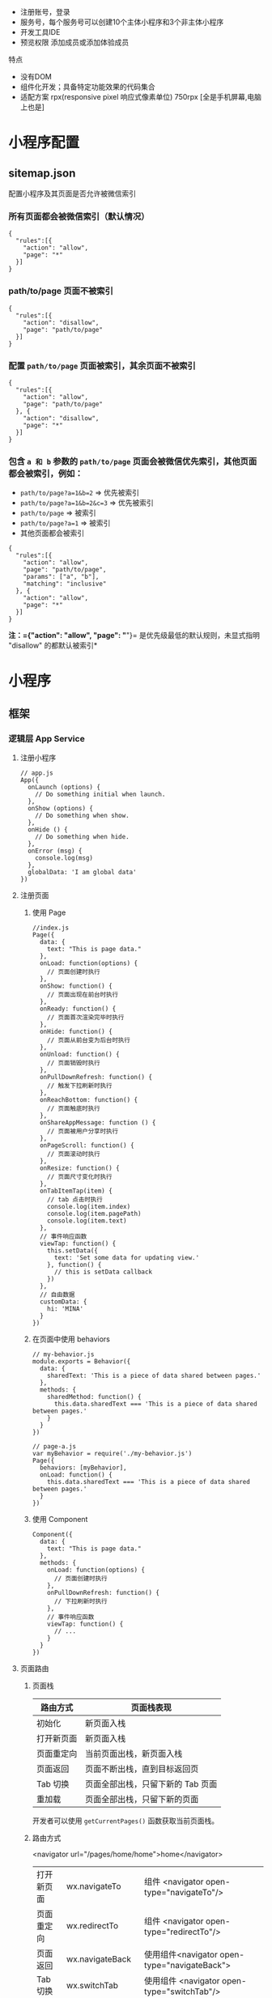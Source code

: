 
- 注册账号，登录
- 服务号，每个服务号可以创建10个主体小程序和3个非主体小程序
- 开发工具IDE
- 预览权限 添加成员或添加体验成员


 特点  
- 没有DOM
- 组件化开发；具备特定功能效果的代码集合
- 适配方案 rpx(responsive pixel 响应式像素单位) 750rpx [全是手机屏幕,电脑上也是]

  
 
* 小程序配置
  
** sitemap.json 
 配置小程序及其页面是否允许被微信索引
*** 所有页面都会被微信索引（默认情况） 
   #+BEGIN_EXAMPLE
       {
         "rules":[{
           "action": "allow",
           "page": "*"
         }]
       }
   #+END_EXAMPLE
*** path/to/page 页面不被索引
   #+BEGIN_EXAMPLE
       {
         "rules":[{
           "action": "disallow",
           "page": "path/to/page"
         }]
       }
   #+END_EXAMPLE
   
*** 配置 =path/to/page= 页面被索引，其余页面不被索引
   #+BEGIN_EXAMPLE
       {
         "rules":[{
           "action": "allow",
           "page": "path/to/page"
         }, {
           "action": "disallow",
           "page": "*"
         }]
       }
   #+END_EXAMPLE

*** 包含 =a 和 b= 参数的 =path/to/page= 页面会被微信优先索引，其他页面都会被索引，例如：
   - =path/to/page?a=1&b=2= => 优先被索引
   - =path/to/page?a=1&b=2&c=3= => 优先被索引
   - =path/to/page= => 被索引
   - =path/to/page?a=1= => 被索引
   - 其他页面都会被索引


   #+BEGIN_EXAMPLE
       {
         "rules":[{
           "action": "allow",
           "page": "path/to/page",
           "params": ["a", "b"],
           "matching": "inclusive"
         }, {
           "action": "allow",
           "page": "*"
         }]
       }
   #+END_EXAMPLE
   *注：={"action": "allow", "page": "*"}=
   是优先级最低的默认规则，未显式指明 "disallow" 的都默认被索引*

* 小程序
** 框架
*** 逻辑层 App Service
**** 注册小程序
  #+BEGIN_EXAMPLE
       // app.js
       App({
         onLaunch (options) {
           // Do something initial when launch.
         },
         onShow (options) {
           // Do something when show.
         },
         onHide () {
           // Do something when hide.
         },
         onError (msg) {
           console.log(msg)
         },
         globalData: 'I am global data'
       })
   #+END_EXAMPLE
**** 注册页面
***** 使用 Page
   #+BEGIN_EXAMPLE
       //index.js
       Page({
         data: {
           text: "This is page data."
         },
         onLoad: function(options) {
           // 页面创建时执行
         },
         onShow: function() {
           // 页面出现在前台时执行
         },
         onReady: function() {
           // 页面首次渲染完毕时执行
         },
         onHide: function() {
           // 页面从前台变为后台时执行
         },
         onUnload: function() {
           // 页面销毁时执行
         },
         onPullDownRefresh: function() {
           // 触发下拉刷新时执行
         },
         onReachBottom: function() {
           // 页面触底时执行
         },
         onShareAppMessage: function () {
           // 页面被用户分享时执行
         },
         onPageScroll: function() {
           // 页面滚动时执行
         },
         onResize: function() {
           // 页面尺寸变化时执行
         },
         onTabItemTap(item) {
           // tab 点击时执行
           console.log(item.index)
           console.log(item.pagePath)
           console.log(item.text)
         },
         // 事件响应函数
         viewTap: function() {
           this.setData({
             text: 'Set some data for updating view.'
           }, function() {
             // this is setData callback
           })
         },
         // 自由数据
         customData: {
           hi: 'MINA'
         }
       })
   #+END_EXAMPLE
***** 在页面中使用 behaviors
   #+BEGIN_EXAMPLE
       // my-behavior.js
       module.exports = Behavior({
         data: {
           sharedText: 'This is a piece of data shared between pages.'
         },
         methods: {
           sharedMethod: function() {
             this.data.sharedText === 'This is a piece of data shared between pages.'
           }
         }
       })
   #+END_EXAMPLE

   #+BEGIN_EXAMPLE
       // page-a.js
       var myBehavior = require('./my-behavior.js')
       Page({
         behaviors: [myBehavior],
         onLoad: function() {
           this.data.sharedText === 'This is a piece of data shared between pages.'
         }
       })
   #+END_EXAMPLE

***** 使用 Component
   #+BEGIN_EXAMPLE
       Component({
         data: {
           text: "This is page data."
         },
         methods: {
           onLoad: function(options) {
             // 页面创建时执行
           },
           onPullDownRefresh: function() {
             // 下拉刷新时执行
           },
           // 事件响应函数
           viewTap: function() {
             // ...
           }
         }
       })
   #+END_EXAMPLE

**** 页面路由
***** 页面栈
      | 路由方式   | 页面栈表现                        |
      |------------+-----------------------------------|
      | 初始化     | 新页面入栈                        |
      | 打开新页面 | 新页面入栈                        |
      | 页面重定向 | 当前页面出栈，新页面入栈          |
      | 页面返回   | 页面不断出栈，直到目标返回页      |
      | Tab 切换   | 页面全部出栈，只留下新的 Tab 页面 |
      | 重加载     | 页面全部出栈，只留下新的页面      |

      开发者可以使用 =getCurrentPages()= 函数获取当前页面栈。

***** 路由方式
      <navigator url="/pages/home/home">home</navigator>
          
      | 打开新页面 | wx.navigateTo        | 组件 <navigator open-type="navigateTo"/>     |
      | 页面重定向 | wx.redirectTo        | 组件 <navigator open-type="redirectTo"/>     |
      | 页面返回   | wx.navigateBack      | 使用组件<navigator open-type="navigateBack"> |
      | Tab 切换   | wx.switchTab         | 使用组件 <navigator open-type="switchTab"/>  |
      | 重启动     | 调用 API wx.reLaunch | 使用组件 <navigator open-type="reLaunch"/>   |

      Tab 切换对应的生命周期（以 A、B 页面为 Tabbar 页面，C 是从 A 页面打开的页面，D 页面是从 C 页面打开的页面为例）：
  
      | 当前页面          | 路由后页面      | 触发的生命周期（按顺序）                             |
      |-------------------+-----------------+------------------------------------------------------|
      | A                 | A               | Nothing happend                                      |
      | A                 | B               | A.onHide(), B.onLoad(), B.onShow()                   |
      | A                 | B（再次打开）   | A.onHide(), B.onShow()                               |
      | C                 | A               | C.onUnload(), A.onShow()                             |
      | C                 | B               | C.onUnload(), B.onLoad(), B.onShow()                 |
      | D                 | B               | D.onUnload(), C.onUnload(), B.onLoad(), B.onShow()   |
      | D（从转发进入）   | A               | D.onUnload(), A.onLoad(), A.onShow()                 |
      | D（从转发进入）   | B               | D.onUnload(), B.onLoad(), B.onShow()                 |

      - =navigateTo=, =redirectTo= 只能打开非 tabBar 页面。
      - =switchTab= 只能打开 tabBar 页面。
      - =reLaunch= 可以打开任意页面。
      - 页面底部的 tabBar 由页面决定，即只要是定义为 tabBar 的页面，底部都有tabBar。
      - 调用页面路由带的参数可以在目标页面的=onLoad=中获取。

**** 模块化
     可以将一些公共的代码抽离成为一个单独的 js 文件，作为一个模块。模块只有通过 module.exports 或者 exports 才能对外暴露接口。

     注意：

     -  =exports= 是 module.exports 的一个引用，因此在模块里边随意更改 =exports= 的指向会造成未知的错误。所以更推荐开发者采用 =module.exports= 来暴露模块接口，除非你已经清晰知道这两者的关系。
     -  小程序目前不支持直接引入 =node_modules= , 开发者需要使用到 =node_modules= 时候建议拷贝出相关的代码到小程序的目录中，或者使用小程序支持的npm 功能。

     #+BEGIN_EXAMPLE
         // common.js
         function sayHello(name) {
           console.log(`Hello ${name} !`)
         }
         function sayGoodbye(name) {
           console.log(`Goodbye ${name} !`)
         }

         module.exports.sayHello = sayHello
         exports.sayGoodbye = sayGoodbye
     #+END_EXAMPLE

     在需要使用这些模块的文件中，使用 =require= 将公共代码引入

     #+BEGIN_EXAMPLE
         var common = require('common.js')
         Page({
           helloMINA: function() {
             common.sayHello('MINA')
           },
           goodbyeMINA: function() {
             common.sayGoodbye('MINA')
           }
         })
     #+END_EXAMPLE

**** 文件作用域
     在 JavaScript文件中声明的变量和函数只在该文件中有效；不同的文件中可以声明相同名字的变量和函数，不会互相影响。

     通过全局函数 =getApp= 可以获取全局的应用实例，如果需要全局的数据可以在=App()= 中设置，如：

     #+BEGIN_EXAMPLE
         // app.js
         App({
           globalData: 1
         })
     #+END_EXAMPLE

     #+BEGIN_EXAMPLE
         // a.js
         // The localValue can only be used in file a.js.
         var localValue = 'a'
         // Get the app instance.
         var app = getApp()
         // Get the global data and change it.
         app.globalData++
     #+END_EXAMPLE

     #+BEGIN_EXAMPLE
         // b.js
         // You can redefine localValue in file b.js, without interference with the localValue in a.js.
         var localValue = 'b'
         // If a.js it run before b.js, now the globalData shoule be 2.
         console.log(getApp().globalData)
     #+END_EXAMPLE

**** API
***** 事件监听 API
      我们约定，以 =on= 开头的 API用来监听某个事件是否触发，如：wx.onSocketOpen， wx.onCompassChange等。

      这类 API 接受一个回调函数作为参数，当事件触发时会调用这个回调函数，并将相关数据以参数形式传入。

      #+BEGIN_EXAMPLE
          wx.onCompassChange(function (res) {
            console.log(res.direction)
          })
      #+END_EXAMPLE

***** 同步 API
      我们约定，以 =Sync= 结尾的 API 都是同步 API， 如wx.setStorageSync， wx.getSystemInfoSync等。此外，也有一些其他的同步 API，如wx.createWorker，
      wx.getBackgroundAudioManager等，详情参见 API 文档中的说明。

      同步 API 的执行结果可以通过函数返回值直接获取，如果执行出错会抛出异常。

      *代码示例*

      #+BEGIN_EXAMPLE
          try {
            wx.setStorageSync('key', 'value')
          } catch (e) {
            console.error(e)
          }
      #+END_EXAMPLE

***** 异步 API
      大多数 API 都是异步 API，如wx.request，wx.login等。这类 API 接口通常都接受一个 Object类型的参数，这个参数都支持按需指定以下字段来接收接口调用结果：

      *Object 参数说明*
      | 参数名     | 类型       | 必填   | 说明                                               |
      |------------+------------+--------+----------------------------------------------------|
      | success    | function   | 否     | 接口调用成功的回调函数                             |
      | fail       | function   | 否     | 接口调用失败的回调函数                             |
      | complete   | function   | 否     | 接口调用结束的回调函数（调用成功、失败都会执行）   |
      | 其他       | Any        | -      | 接口定义的其他参数                                 |

      *回调函数的参数*

      =success=，=fail=，=complete= 函数调用时会传入一个 =Object=类型参数，包含以下
      字段：

      | 属性    | 类型   | 说明                                                                 |
      |---------+--------+----------------------------------------------------------------------|
      | errMsg  | string | 错误信息，如果调用成功返回 =${apiName}:ok=                           |
      | errCode | number | 错误码，仅部分 API 支持，具体含义请参考对应 API 文档，成功时为 =0=。 |
      | 其他    | Any    | 接口返回的其他数据                                                   |

      异步 API 的执行结果需要通过 =Object= 类型的参数中传入的对应回调函数获取。部分异步 API 也会有返回值，可以用来实现更丰富的功能，如 wx.requestwx.connectSocket 等。

      *代码示例*

      #+BEGIN_EXAMPLE
          wx.login({
            success(res) {
              console.log(res.code)
            }
          })
      #+END_EXAMPLE

***** 异步 API 返回 Promise
      1. 部分接口如 =downloadFile=, =request=, =uploadFile=, =connectSocket=, =createCamera=（小游戏）本身就有返回值， 它们的 promisify需要开发者自行封 装。
      2. 当没有回调参数时，异步接口返回 promise。此时若函数调用失败进入 fail 逻辑， 会报错提示 =Uncaught (in promise)=，开发者可通过 catch 来进行捕获。
      3. wx.onUnhandledRejection 可以监听未处理的 Promise 拒绝事件。

      *代码示例*
      #+BEGIN_EXAMPLE
          // callback 形式调用
          wx.chooseImage({
            success(res) {
              console.log('res:', res)
            }
          })

          // promise 形式调用
          wx.chooseImage().then(res => console.log('res: ', res))
      #+END_EXAMPLE

*** 视图层 View
**** WXML
***** 数据绑定
      #+BEGIN_EXAMPLE
          <!--wxml-->
          <view> {{message}} </view>
      #+END_EXAMPLE

      #+BEGIN_EXAMPLE
          // page.js
          Page({
            data: {
              message: 'Hello MINA!'
            }
          })
      #+END_EXAMPLE

***** 列表渲染

      #+BEGIN_EXAMPLE
          <!--wxml-->
          <view wx:for="{{array}}"> {{item}} </view>
      #+END_EXAMPLE

      #+BEGIN_EXAMPLE
          // page.js
          Page({
            data: {
              array: [1, 2, 3, 4, 5]
            }
          })
      #+END_EXAMPLE
***** 条件渲染

      #+BEGIN_EXAMPLE
          <!--wxml-->
          <view wx:if="{{view == 'WEBVIEW'}}"> WEBVIEW </view>
          <view wx:elif="{{view == 'APP'}}"> APP </view>
          <view wx:else="{{view == 'MINA'}}"> MINA </view>
      #+END_EXAMPLE

      #+BEGIN_EXAMPLE
          // page.js
          Page({
            data: {
              view: 'MINA'
            }
          })
      #+END_EXAMPLE

***** 模板
      #+BEGIN_EXAMPLE
          <!--wxml-->
          <template name="staffName">
            <view>
              FirstName: {{firstName}}, LastName: {{lastName}}
            </view>
          </template>

          <template is="staffName" data="{{...staffA}}"></template>
          <template is="staffName" data="{{...staffB}}"></template>
          <template is="staffName" data="{{...staffC}}"></template>
      #+END_EXAMPLE

      #+BEGIN_EXAMPLE
          // page.js
          Page({
            data: {
              staffA: {firstName: 'Hulk', lastName: 'Hu'},
              staffB: {firstName: 'Shang', lastName: 'You'},
              staffC: {firstName: 'Gideon', lastName: 'Lin'}
            }
          })
      #+END_EXAMPLE

**** WXSS
***** 尺寸单位

      -  rpx（responsive pixel）: 可以根据屏幕宽度进行自适应。规定屏幕宽为 750rpx。如在 iPhone6 上，屏幕宽度为 375px，共有 750 个物理像素，则 750rpx = 375px = 750 物理像素，1rpx = 0.5px = 1 物理像素。
***** 样式导入
      使用 =@import= 语句可以导入外联样式表， =@import= 后跟需要导入的外联样式表的相对路径，用 =;= 表示语句结束。

      #+BEGIN_EXAMPLE
          /** common.wxss **/
          .small-p {
            padding:5px;
          }
      #+END_EXAMPLE

      #+BEGIN_EXAMPLE
          /** app.wxss **/
          @import "common.wxss";
          .middle-p {
            padding:15px;
          }
      #+END_EXAMPLE

***** 内联样式
      #+BEGIN_EXAMPLE
          <view style="color:{{color}};" />
      #+END_EXAMPLE

      #+BEGIN_EXAMPLE
          <view class="normal_view" />
      #+END_EXAMPLE
***** 选择器
      | 选择器           | 样例             | 样例描述                                       |
      |------------------+------------------+------------------------------------------------|
      | .class           | =.intro=         | 选择所有拥有 class="intro" 的组件              |
      | #id              | =#firstname=     | 选择拥有 id="firstname" 的组件                 |
      | element          | =view=           | 选择所有 view 组件                             |
      | element, element | =view, checkbox= | 选择所有文档的 view 组件和所有的 checkbox 组件 |
      | ::after          | =view::after=    | 在 view 组件后边插入内容                       |
      | ::before         | =view::before=   | 在 view 组件前边插入内容                       |
**** WXS
     WXS（WeiXin Script）是小程序的一套脚本语言，结合=WXML=，可以构建出页面的结构。
***** 页面渲染
      #+BEGIN_EXAMPLE
          <!--wxml-->
          <wxs module="m1">
          var msg = "hello world";

          module.exports.message = msg;
          </wxs>

          <view> {{m1.message}} </view>
      #+END_EXAMPLE

      页面输出：

      #+BEGIN_EXAMPLE
          hello world
      #+END_EXAMPLE

***** 数据处理

      #+BEGIN_EXAMPLE
          // page.js
          Page({
            data: {
              array: [1, 2, 3, 4, 5, 1, 2, 3, 4]
            }
          })
      #+END_EXAMPLE

      #+BEGIN_EXAMPLE
          <!--wxml-->
          <!-- 下面的 getMax 函数，接受一个数组，且返回数组中最大的元素的值 -->
          <wxs module="m1">
          var getMax = function(array) {
            var max = undefined;
            for (var i = 0; i < array.length; ++i) {
              max = max === undefined ?
                array[i] :
                (max >= array[i] ? max : array[i]);
            }
            return max;
          }

          module.exports.getMax = getMax;
          </wxs>

          <!-- 调用 wxs 里面的 getMax 函数，参数为 page.js 里面的 array -->
          <view> {{m1.getMax(array)}} </view>
      #+END_EXAMPLE

      页面输出：
      5

*** 事件详解
**** 事件分类
     WXML 的冒泡事件列表：

     | 类型               | 触发条件                                                                                  |
     |--------------------+-------------------------------------------------------------------------------------------|
     | touchstart         | 手指触摸动作开始                                                                          |
     | touchmove          | 手指触摸后移动                                                                            |
     | touchcancel        | 手指触摸动作被打断，如来电提醒，弹窗                                                      |
     | touchend           | 手指触摸动作结束                                                                          |
     | tap                | 手指触摸后马上离开                                                                        |
     | longpress          | 手指触摸后，超过 350ms 再离开，如果指定了事件回调函数并触发了这个事件，tap 事件将不被触发 |
     | longtap            | 手指触摸后，超过 350ms 再离开（推荐使用 longpress 事件代替）                              |
     | transitionend      | 会在 WXSS transition 或 wx.createAnimation 动画结束后触发                                 |
     | animationstart     | 会在一个 WXSS animation 动画开始时触发                                                    |
     | animationiteration | 会在一个 WXSS animation 一次迭代结束时触发                                                |
     | animationend       | 会在一个 WXSS animation 动画完成时触发                                                    |
     | touchforcechange   | 在支持 3D Touch 的 iPhone 设备，重按时会触发                                              |

  
     *注：除上表之外的其他组件自定义事件如无特殊声明都是非冒泡事件，如[[../../../component/form.html][form]]的
     =submit=事件，[[../../../component/input.html][input]]的=input=事件，[[../../../component/scroll-view.html][scroll-view]]的=scroll=事件，(详见各个[[../../../component][组件]])*

**** 绑定并阻止事件冒泡
     除 =bind= 外，也可以用 =catch= 来绑定事件。与 =bind= 不同， =catch=会阻止事件
     向上冒泡。

     例如在下边这个例子中，点击 inner view会先后调用=handleTap3=和=handleTap2=(因为
     tap 事件会冒泡到 middle view，而middle view 阻止了 tap 事件冒泡，不再向父节点
     传递)，点击 middle view会触发=handleTap2=，点击 outer view 会触发=handleTap1=。

     #+BEGIN_EXAMPLE
         <view id="outer" bindtap="handleTap1">
           outer view
           <view id="middle" catchtap="handleTap2">
             middle view
             <view id="inner" bindtap="handleTap3">
               inner view
             </view>
           </view>
         </view>
     #+END_EXAMPLE


**** 互斥事件绑定
     自基础库版本 [[../../compatibility.html][2.8.2]] 起，除 =bind= 和=catch= 外，还可以使用 =mut-bind= 来绑定事
     件。一个 =mut-bind=触发后，如果事件冒泡到其他节点上，其他节点上的 =mut-bind=绑
     定函数不会被触发，但 =bind= 绑定函数和 =catch= 绑定函数依旧会被触发。

     换而言之，所有 =mut-bind=是“互斥”的，只会有其中一个绑定函数被触发。同时，它
     完全不影响 =bind= 和=catch= 的绑定效果。

     例如在下边这个例子中，点击 inner view 会先后调用 =handleTap3= 和
     =handleTap2= ，点击 middle view 会调用 =handleTap2= 和 =handleTap1= 。

     #+BEGIN_EXAMPLE
         <view id="outer" mut-bind:tap="handleTap1">
           outer view
           <view id="middle" bindtap="handleTap2">
             middle view
             <view id="inner" mut-bind:tap="handleTap3">
               inner view
             </view>
           </view>
         </view>
     #+END_EXAMPLE

**** 事件对象

     如无特殊说明，当组件触发事件时，逻辑层绑定该事件的处理函数会收到一个事件对象。

     *BaseEvent 基础事件对象属性列表：*

     | 属性          | 类型    | 说明                           |
     |---------------+---------+--------------------------------|
     | [[index_u100.html#type][type]]          | String  | 事件类型                       |
     | [[index_u100.html#timeStamp][timeStamp]]     | Integer | 事件生成时的时间戳             |
     | [[index_u100.html#target][target]]        | Object  | 触发事件的组件的一些属性值集合 |
     | [[index_u100.html#currenttarget][currentTarget]] | Object  | 当前组件的一些属性值集合       |
     | [[index_u100.html#mark][mark]]          | Object  | 事件标记数据                   |
 
     *CustomEvent 自定义事件对象属性列表（继承 BaseEvent）：*

     | 属性                                 | 类型     | 说明         |
     |--------------------------------------+----------+--------------|
     | [[index_u100.html#detail][detail]]   | Object   | 额外的信息   |

     *TouchEvent 触摸事件对象属性列表（继承 BaseEvent）：*
     | 属性                                                 | 类型    | 说明                                           |
     |------------------------------------------------------+---------+------------------------------------------------|
     | [[index_u100.html#touches][touches]]                 | Array   | 触摸事件，当前停留在屏幕中的触摸点信息的数组   |
     | [[index_u100.html#changedTouches][changedTouches]]   | Array   | 触摸事件，当前变化的触摸点信息的数组           |

     *特殊事件： [[../../../component/canvas.html][canvas]]
     中的触摸事件不可冒泡，所以没有 currentTarget。*

*** 简易双向绑定
**** 双向绑定语法
     在 WXML 中，普通的属性的绑定是单向的。例如：

     #+BEGIN_EXAMPLE
         <input value="{{value}}" />
     #+END_EXAMPLE

     如果使用 =this.setData({ value: 'leaf' })= 来更新 =value=，=this.data.value=
     和输入框的中显示的值都会被更新为 =leaf=；但如果用户修改了输入框里的值，却不会
     同时改变 =this.data.value= 。

     如果需要在用户输入的同时改变 =this.data.value=，需要借助简易双向绑定机制。此时，
     可以在对应项目之前加入 =model:= 前缀：

     #+BEGIN_EXAMPLE
         <input model:value="{{value}}" />
     #+END_EXAMPLE

     这样，如果输入框的值被改变了， =this.data.value= 也会同时改变。同时，WXML 中所
     有绑定了 =value= 的位置也会被一同更新，[[../custom-component/observer.html][数据监听器]] 也会被正常触发。

     用于双向绑定的表达式有如下限制：

     1. 只能是一个单一字段的绑定，如

     #+BEGIN_EXAMPLE
         <input model:value="值为 {{value}}" />
         <input model:value="{{ a + b }}" />
     #+END_EXAMPLE

     都是非法的；

     2. 目前，尚不能 data 路径，如
     #+BEGIN_EXAMPLE
         <input model:value="{{ a.b }}" />
     #+END_EXAMPLE

     这样的表达式目前暂不支持。

**** 在自定义组件中传递双向绑定

     双向绑定同样可以使用在自定义组件上。如下的自定义组件：

     #+BEGIN_EXAMPLE
         // custom-component.js
         Component({
           properties: {
             myValue: String
           }
         })
     #+END_EXAMPLE

     #+BEGIN_EXAMPLE
         <!-- custom-component.wxml -->
         <input model:value="{{myValue}}" />
     #+END_EXAMPLE

     这个自定义组件将自身的 =myValue= 属性双向绑定到了组件内输入框的 =value=属性上。
     这样，如果页面这样使用这个组件：

     #+BEGIN_EXAMPLE
         <custom-component model:my-value="{{pageValue}}" />
     #+END_EXAMPLE

     当输入框的值变更时，自定义组件的 =myValue= 属性会同时变更，这样，页面的
     =this.data.pageValue= 也会同时变更，页面 WXML 中所有绑定了 =pageValue=的位置也
     会被一同更新。

**** 在自定义组件中触发双向绑定更新

     自定义组件还可以自己触发双向绑定更新，做法就是：使用 setData设置自身的属性。例
     如：
     #+BEGIN_EXAMPLE
         // custom-component.js
         Component({
           properties: {
             myValue: String
           },
           methods: {
             update: function() {
               // 更新 myValue
               this.setData({
                 myValue: 'leaf'
               })
             }
           }
         })
     #+END_EXAMPLE

     如果页面这样使用这个组件：

     #+BEGIN_EXAMPLE
         <custom-component model:my-value="{{pageValue}}" />
     #+END_EXAMPLE

     当组件使用 =setData= 更新 =myValue= 时，页面的 =this.data.pageValue=也会同时变
     更，页面 WXML 中所有绑定了 =pageValue= 的位置也会被一同更新。

*** 基础组件

    | 属性名         | 类型         | 描述           | 注解                                     |
    |----------------+--------------+----------------+------------------------------------------|
    | id             | String       | 组件的唯一标示 | 保持整个页面唯一                         |
    | class          | String       | 组件的样式类   | 在对应的 WXSS 中定义的样式类             |
    | style          | String       | 组件的内联样式 | 可以动态设置的内联样式                   |
    | hidden         | Boolean      | 组件是否显示   | 所有组件默认显示                         |
    | data-*         | Any          | 自定义属性     | 组件上触发的事件时，会发送给事件处理函数 |
    | bind* / catch* | EventHandler | 组件的事件     | 详见[[file:wxml/event.html][事件]]                                 |

*** 获取界面上的节点信息
**** WXML 节点信息
     [[../../api/wxml/wx.createSelectorQuery.html][节点信息查询 API]]可以用于获取节点属性、样式、在界面上的位置等信息。

     最常见的用法是使用这个接口来查询某个节点的当前位置，以及界面的滚动位置。

     *示例代码：*

     #+BEGIN_EXAMPLE
         const query = wx.createSelectorQuery()
         query.select('#the-id').boundingClientRect(function(res){
           res.top // #the-id 节点的上边界坐标（相对于显示区域）
         })
         query.selectViewport().scrollOffset(function(res){
           res.scrollTop // 显示区域的竖直滚动位置
         })
         query.exec()
     #+END_EXAMPLE

     上述示例中， =#the-id= 是一个节点选择器，与 CSS的选择器相近但略有区别，请参见
     [[../../api/wxml/SelectorQuery.select.html][SelectorQuery.select]]的相关说明。

     在自定义组件或包含自定义组件的页面中，推荐使用
     =this.createSelectorQuery= 来代替
     [[../../api/wxml/wx.createSelectorQuery.html][wx.createSelectorQuery]]
     ，这样可以确保在正确的范围内选择节点。

**** WXML 节点布局相交状态

     [[../../api/wxml/wx.createIntersectionObserver.html][节点布局相交状态API]]可用于监听两个或多个组件节点在布局位置上的相交状态。这一组
     API 常常可以用于推断某些节点是否可以被用户看见、有多大比例可以被用户看见。

     这一组 API 涉及的主要概念如下。

     -  参照节点：监听的参照节点，取它的布局区域作为参照区域。如果有多个参照节点，则会取它们布局区域的
       *交集* 作为参照区域。页面显示区域也可作为参照区域之一。
     -  目标节点：监听的目标，默认只能是一个节点（使用 =selectAll=
       选项时，可以同时监听多个节点）。
     -  相交区域：目标节点的布局区域与参照区域的相交区域。
     -  相交比例：相交区域占参照区域的比例。
     -  阈值：相交比例如果达到阈值，则会触发监听器的回调函数。阈值可以有多个。

     以下示例代码可以在目标节点（用选择器 =.target-class=
     指定）每次进入或离开页面显示区域时，触发回调函数。

     *示例代码：*

     #+BEGIN_EXAMPLE
         Page({
           onLoad: function(){
             wx.createIntersectionObserver().relativeToViewport().observe('.target-class', (res) => {
               res.id // 目标节点 id
               res.dataset // 目标节点 dataset
               res.intersectionRatio // 相交区域占目标节点的布局区域的比例
               res.intersectionRect // 相交区域
               res.intersectionRect.left // 相交区域的左边界坐标
               res.intersectionRect.top // 相交区域的上边界坐标
               res.intersectionRect.width // 相交区域的宽度
               res.intersectionRect.height // 相交区域的高度
             })
           }
         })
     #+END_EXAMPLE

     以下示例代码可以在目标节点（用选择器 =.target-class=指定）与参照节点（用选择器
     =.relative-class=指定）在页面显示区域内相交或相离，且相交或相离程度达到目标节
     点布局区域的 20%和 50%时，触发回调函数。

     *示例代码：*

     #+BEGIN_EXAMPLE
         Page({
           onLoad: function(){
             wx.createIntersectionObserver(this, {
               thresholds: [0.2, 0.5]
             }).relativeTo('.relative-class').relativeToViewport().observe('.target-class', (res) => {
               res.intersectionRatio // 相交区域占目标节点的布局区域的比例
               res.intersectionRect // 相交区域
               res.intersectionRect.left // 相交区域的左边界坐标
               res.intersectionRect.top // 相交区域的上边界坐标
               res.intersectionRect.width // 相交区域的宽度
               res.intersectionRect.height // 相交区域的高度
             })
           }
         })
     #+END_EXAMPLE

     注意：与页面显示区域的相交区域并不准确代表用户可见的区域，因为参与计算的区域是
     “布局区域”，布局区域可能会在绘制时被其他节点裁剪隐藏（如遇祖先节点中overflow
     样式为 hidden 的节点）或遮盖（如遇 fixed 定位的节点）。

     在自定义组件或包含自定义组件的页面中，推荐使用
     =this.createIntersectionObserver= 来代替[[../../api/wxml/wx.createIntersectionObserver.html][wx.createIntersectionObserver]]，这样可
     以确保在正确的范围内选择节点。

*** 响应显示区域变化
**** 显示区域尺寸
     显示区域指小程序界面中可以自由布局展示的区域。在默认情况下，小程序显示区域的尺
     寸自页面初始化起就不会发生变化。但以下两种方式都可以改变这一默认行为。

***** 在手机上启用屏幕旋转支持

      从小程序基础库版本 [[../compatibility.html][2.4.0]]开始，小程序在手机上支持屏幕旋转。使小程序中的页面支持
      屏幕旋转的方法是：在=app.json= 的 =window= 段中设置 ="pageOrientation":
      "auto"= ，或在页面json 文件中配置 ="pageOrientation": "auto"= 。

      以下是在单个页面 json 文件中启用屏幕旋转的示例。

      *代码示例：*

      #+BEGIN_EXAMPLE
          {
            "pageOrientation": "auto"
          }
      #+END_EXAMPLE





      如果页面添加了上述声明，则在屏幕旋转时，这个页面将随之旋转，显示区域尺寸也会随着屏幕旋转而变化。

      从小程序基础库版本 [[../compatibility.html][2.5.0]] 开始，=pageOrientation= 还可以被设置为 =landscape= ，
      表示固定为横屏显示。

***** [[index_u26.html#在-iPad-上启用屏幕旋转支持][#]] 在 iPad
      上启用屏幕旋转支持


  
 

      从小程序基础库版本 [[../compatibility.html][2.3.0]] 开始，在 iPad
      上运行的小程序可以支持屏幕旋转。使小程序支持 iPad 屏幕旋转的方法是：在
      =app.json= 中添加 ="resizable": true= 。

      *代码示例：*





      #+BEGIN_EXAMPLE
          {
            "resizable": true
          }
      #+END_EXAMPLE





      如果小程序添加了上述声明，则在屏幕旋转时，小程序将随之旋转，显示区域尺寸也会随着屏幕旋转而变化。注意：在
      iPad 上不能单独配置某个页面是否支持屏幕旋转。

**** Media Query
     有时，对于不同尺寸的显示区域，页面的布局会有所差异。此时可以使用 media query
     来解决大多数问题。

     *代码示例：*
     #+BEGIN_EXAMPLE
         .my-class {
           width: 40px;
         }

         @media (min-width: 480px) {
           /* 仅在 480px 或更宽的屏幕上生效的样式规则 */
           .my-class {
             width: 200px;
           }
         }
     #+END_EXAMPLE

     在 WXML 中，可以使用 [[../../component/match-media.html][match-media]]组件来根据 media query 匹配状态展示、隐藏节
     点。

     此外，可以在页面或者自定义组件 JS 中使用=this.createMediaQueryObserver()=
     方法来创建一个[[../../api/wxml/MediaQueryObserver.html][=MediaQueryObserver=]]对象，用于监听指定的 media query 的匹配状
     态。

**** 屏幕旋转事件
     有时，仅仅使用 media query 无法控制一些精细的布局变化。此时可以使用 js作为
     辅助。

     在 js 中读取页面的显示区域尺寸，可以使用[[../../api/wxml/SelectorQuery.selectViewport.html][selectorQuery.selectViewport]]。

     页面尺寸发生改变的事件，可以使用页面的 =onResize=来监听。对于自定义组件，可
     以使用 resize生命周期来监听。回调函数中将返回显示区域的尺寸信息。（从基础库
     版本[[../compatibility.html][2.4.0]] 开始支持。）

     *代码示例：*

     #+BEGIN_EXAMPLE
         Page({
           onResize(res) {
             res.size.windowWidth // 新的显示区域宽度
             res.size.windowHeight // 新的显示区域高度
           }
         })
     #+END_EXAMPLE

     #+BEGIN_EXAMPLE
         Component({
           pageLifetimes: {
             resize(res) {
               res.size.windowWidth // 新的显示区域宽度
               res.size.windowHeight // 新的显示区域高度
             }
           }
         })
     #+END_EXAMPLE





     此外，还可以使用
     [[../../api/ui/window/wx.onWindowResize.html][wx.onWindowResize]]
     来监听（但这不是推荐的方式）。

     *Bug & tips:*

     -  Bug： Android 微信版本 6.7.3 中， =live-pusher=
       组件在屏幕旋转时方向异常。













     --------------


     [[https://developers.weixin.qq.com/miniprogram/dev/framework/view/resizable.html]]

     \\
     \\




 













     --------------


 

*** 动画
**** 界面动画的常见方式
     在小程序中，通常可以使用 CSS渐变和CSS动画 来创建简易的界面动画。

     动画过程中，可以使用 =bindtransitionend= =bindanimationstart=
     =bindanimationiteration= =bindanimationend= 来监听动画事件。

     | 事件名               | 含义                                                                                                 |
     |----------------------+------------------------------------------------------------------------------------------------------|
     | transitionend        | CSS 渐变结束或 [[../../api/ui/animation/wx.createAnimation.html][wx.createAnimation]] 结束一个阶段   |
     | animationstart       | CSS 动画开始                                                                                         |
     | animationiteration   | CSS 动画结束一个阶段                                                                                 |
     | animationend         | CSS 动画结束                                                                                         |

     注意：这几个事件都不是冒泡事件，需要绑定在真正发生了动画的节点上才会生效。

**** 关键帧动画

     从小程序基础库 [2.9.0]]开始支持一种更友好的动画创建方式，用于代替旧的 wx.createAnimation。它具有更好的性能和更可控的接口。

     在页面或自定义组件中，当需要进行关键帧动画时，可以使用 =this.animate= 接口：

     #+BEGIN_EXAMPLE
         this.animate(selector, keyframes, duration, callback)
     #+END_EXAMPLE

     *参数说明*

     | 属性      | 类型     | 默认值 | 必填 | 说明                       |
     | keyframes | Array    |        | 是   | 关键帧信息                 |
     | duration  | Number   |        | 是   | 动画持续时长（毫秒为单位） |
     | callback  | function |        | 否   | 动画完成后的回调函数       |

     *keyframes 中对象的结构*

     | 属性            | 类型          | 默认值 | 必填                              | 说明                                    |
     |-----------------+---------------+--------+-----------------------------------+-----------------------------------------|
     | offset          | Number        |        | 否                                | 关键帧的偏移，范围[0-1]                 |
     | ease            | String        | linear | 否                                | 动画缓动函数                            |
     | transformOrigin | String        | 否     | 基点位置，即 CSS transform-origin |                                         |
     | backgroundColor | String        |        | 否                                | 背景颜色，即 CSS background-color       |
     | bottom          | Number/String |        | 否                                | 底边位置，即 CSS bottom                 |
     | height          | Number/String |        | 否                                | 高度，即 CSS height                     |
     | left            | Number/String |        | 否                                | 左边位置，即 CSS left                   |
     | width           | Number/String |        | 否                                | 宽度，即 CSS width                      |
     | opacity         | Number        |        | 否                                | 不透明度，即 CSS opacity                |
     | right           | Number        |        | 否                                | 右边位置，即 CSS right                  |
     | top             | Number/String |        | 否                                | 顶边位置，即 CSS top                    |
     | matrix          | Array         |        | 否                                | 变换矩阵，即 CSS transform matrix       |
     | matrix3d        | Array         |        | 否                                | 三维变换矩阵，即 CSS transform matrix3d |
     | rotate          | Number        |        | 否                                | 旋转，即 CSS transform rotate           |
     | rotate3d        | Array         |        | 否                                | 三维旋转，即 CSS transform rotate3d     |
     | rotateX         | Number        |        | 否                                | X 方向旋转，即 CSS transform rotateX    |
     | rotateY         | Number        |        | 否                                | Y 方向旋转，即 CSS transform rotateY    |
     | rotateZ         | Number        |        | 否                                | Z 方向旋转，即 CSS transform rotateZ    |
     | scale           | Array         |        | 否                                | 缩放，即 CSS transform scale            |
     | scale3d         | Array         |        | 否                                | 三维缩放，即 CSS transform scale3d      |
     | scaleX          | Number        |        | 否                                | X 方向缩放，即 CSS transform scaleX     |
     | scaleY          | Number        |        | 否                                | Y 方向缩放，即 CSS transform scaleY     |
     | scaleZ          | Number        |        | 否                                | Z 方向缩放，即 CSS transform scaleZ     |
     | skew            | Array         |        | 否                                | 倾斜，即 CSS transform skew             |
     | skewX           | Number        |        | 否                                | X 方向倾斜，即 CSS transform skewX      |
     | skewY           | Number        |        | 否                                | Y 方向倾斜，即 CSS transform skewY      |
     | translate       | Array         |        | 否                                | 位移，即 CSS transform translate        |
     | translate3d     | Array         |        | 否                                | 三维位移，即 CSS transform translate3d  |
     | translateX      | Number        |        | 否                                | X 方向位移，即 CSS transform translateX |
     | translateY      | Number        |        | 否                                | Y 方向位移，即 CSS transform translateY |
     | translateZ      | Number        |        | 否                                | Z 方向位移，即 CSS transform translateZ |
**** 滚动驱动的动画

     我们发现，根据滚动位置而不断改变动画的进度是一种比较常见的场景，这类动画可以让人感觉到界面交互很连贯自然，体验更好。因此，从小程序基础库
     [[../compatibility.html][2.9.0]] 开始支持一种由滚动驱动的动画机制。

     基于上述的关键帧动画接口，新增一个 =ScrollTimeline= 的参数，用来绑定滚动元素（目前只支持 scroll-view）。接口定义如下：

     #+BEGIN_EXAMPLE
         this.animate(selector, keyframes, duration, ScrollTimeline)
     #+END_EXAMPLE

     *ScrollTimeline 中对象的结构*
     | 属性                | 类型     | 默认值     | 必填   | 说明                                                                                              |
     |---------------------+----------+------------+--------+---------------------------------------------------------------------------------------------------|
     | scrollSource        | String   |            | 是     | 指定滚动元素的选择器（只支持 scroll-view），该元素滚动时会驱动动画的进度                          |
     | orientation         | String   | vertical   | 否     | 指定滚动的方向。有效值为 horizontal 或 vertical                                                   |
     | startScrollOffset   | Number   |            | 是     | 指定开始驱动动画进度的滚动偏移量，单位 px                                                         |
     | endScrollOffset     | Number   |            | 是     | 指定停止驱动动画进度的滚动偏移量，单位 px                                                         |
     | timeRange           | Number   |            | 是     | 起始和结束的滚动范围映射的时间长度，该时间可用于与关键帧动画里的时间 (duration) 相匹配，单位 ms   |

**** 示例代码

     #+BEGIN_EXAMPLE
           this.animate('.avatar', [{
             borderRadius: '0',
             borderColor: 'red',
             transform: 'scale(1) translateY(-20px)',
             offset: 0,
           }, {
             borderRadius: '25%',
             borderColor: 'blue',
             transform: 'scale(.65) translateY(-20px)',
             offset: .5,
           }, {
             borderRadius: '50%',
             borderColor: 'blue',
             transform: `scale(.3) translateY(-20px)`,
             offset: 1
           }], 2000, {
             scrollSource: '#scroller',
             timeRange: 2000,
             startScrollOffset: 0,
             endScrollOffset: 85,
           })

           this.animate('.search_input', [{
             opacity: '0',
             width: '0%',
           }, {
             opacity: '1',
             width: '100%',
           }], 1000, {
             scrollSource: '#scroller',
             timeRange: 1000,
             startScrollOffset: 120,
             endScrollOffset: 252
           })
     #+END_EXAMPLE


*** 初始渲染缓存
**** 初始渲染缓存工作原理

     小程序页面的初始化分为两个部分。

     -  逻辑层初始化：载入必需的小程序代码、初始化页面 this对象（也包括它涉及到的所
       有自定义组件的 this对象）、将相关数据发送给视图层。
     -  视图层初始化：载入必需的小程序代码，然后等待逻辑层初始化完毕并接收逻辑层发
       送的数据，最后渲染页面。

     在启动页面时，尤其是小程序冷启动、进入第一个页面时，逻辑层初始化的时间较长。在页面初始化过程中，用户将看到小程序的标准载入画面（冷启动时）或可能看到轻微的白屏现象（页面跳转过程中）。

     启用初始渲染缓存，可以使视图层不需要等待逻辑层初始化完毕，而直接提前将页面初始
     data
     的渲染结果展示给用户，这可以使得页面对用户可见的时间大大提前。它的工作原理如下：

     -  在小程序页面第一次被打开后，将页面初始数据渲染结果记录下来，写入一个持久化的缓存区域（缓存可长时间保留，但可能因为小程序更新、基础库更新、储存空间回收等原因被清除）；
     -  在这个页面被第二次打开时，检查缓存中是否还存有这个页面上一次初始数据的渲染结果，如果有，就直接将渲染结果展示出来；
     -  如果展示了缓存中的渲染结果，这个页面暂时还不能响应用户事件，等到逻辑层初始化完毕后才能响应用户事件。

     利用初始渲染缓存，可以：

     -  快速展示出页面中永远不会变的部分，如导航栏；
     -  预先展示一个骨架页，提升用户体验；
     -  展示自定义的加载提示；
     -  提前展示广告，等等。

**** 支持的组件
     在初始渲染缓存阶段中，复杂组件不能被展示或不能响应交互。

     目前支持的内置组件：

     -  =<view />=
     -  =<text />=
     -  =<button />=
     -  =<image />=
     -  =<scroll-view />=
     -  =<rich-text />=

     自定义组件本身可以被展示（但它们里面用到的内置组件也遵循上述限制）。

**** 静态初始渲染缓存
     若想启用初始渲染缓存，最简单的方法是在页面的 =json= 文件中添加配置项 ="initialRenderingCache": "static"= ：
     #+BEGIN_EXAMPLE
         {
           "initialRenderingCache": "static"
         }
     #+END_EXAMPLE
     
     如果想要对所有页面启用，可以在 =app.json= 的 =window= 配置段中添加这个配置：
     
     #+BEGIN_EXAMPLE
         {
           "window": {
             "initialRenderingCache": "static"
           }
         }
     #+END_EXAMPLE

     添加这个配置项之后，在手机中预览小程序首页，然后杀死小程序再次进入，就会通过初始渲染缓存来渲染首页。

     注意：这种情况下，初始渲染缓存记录的是页面 data 应用在页面 WXML
     上的结果，不包含任何 setData 的结果。

     例如，如果想要在页面中展示出“正在加载”几个字，这几个字受到 =loading=
     数据字段控制：





     #+BEGIN_EXAMPLE
         <view wx:if="{{loading}}">正在加载</view>
     #+END_EXAMPLE





     这种情况下， =loading= 应当在 =data= 中指定为 =true= ，如：





     #+BEGIN_EXAMPLE
         // 正确的做法
         Page({
           data: {
             loading: true
           }
         })
     #+END_EXAMPLE





     而不能通过 =setData= 将 =loading= 置为 =true= ：





     #+BEGIN_EXAMPLE
         // 错误的做法！不要这么做！
         Page({
           data: {},
           onLoad: function() {
             this.setData({
               loading: true
             })
           }
         })
     #+END_EXAMPLE





     换而言之，这种做法只包含页面 =data= 的渲染结果，即页面的纯静态成分。

**** [[index_u95.html#在初始渲染缓存中添加动态内容][#]] 在初始渲染缓存中添加动态内容
     有些场景中，只是页面 =data=
     的渲染结果会比较局限。有时会想要额外展示一些可变的内容，如展示的广告图片
     URL 等。

     这种情况下可以使用“动态”初始渲染缓存的方式。首先，配置
     ="initialRenderingCache": "dynamic"= ：





     #+BEGIN_EXAMPLE
         {
           "initialRenderingCache": "dynamic"
         }
     #+END_EXAMPLE





     此时，初始渲染缓存不会被自动启用，还需要在页面中调用
     =this.setInitialRenderingCache(dynamicData)= 才能启用。其中，
     =dynamicData= 是一组数据，与 =data= 一起参与页面 WXML 渲染。





     #+BEGIN_EXAMPLE
         Page({
           data: {
             loading: true
           },
           onReady: function() {
             this.setInitialRenderingCache({
               loadingHint: '正在加载' // 这一部分数据将被应用于界面上，相当于在初始 data 基础上额外进行一次 setData
             })
           }
         })
     #+END_EXAMPLE









     #+BEGIN_EXAMPLE
         <view wx:if="{{loading}}">{{loadingHint}}</view>
     #+END_EXAMPLE





     从原理上说，在动态生成初始渲染缓存的方式下，页面会在后台使用动态数据重新渲染一次，因而开销相对较大。因而要尽量避免频繁调用
     =this.setInitialRenderingCache=
     ，如果在一个页面内多次调用，仅最后一次调用生效。

     注意：

     -  =this.setInitialRenderingCache= 调用时机不能早于 =Page= 的 =onReady=
       或 =Component= 的 =ready= 生命周期，否则可能对性能有负面影响。
     -  如果想禁用初始渲染缓存，调用 =this.setInitialRenderingCache(null)= 。













     --------------


     [[https://developers.weixin.qq.com/miniprogram/dev/framework/view/initial-rendering-cache.html]]

     \\
     \\




 













     --------------

* 详解微信小程序开发
** *八、实现页面跳转*
   和通常的 web 开发一样，小程序页面跳转页分 2 中，wxml 中的 vavigator 标签，以
   及 js 的 navigator 相关的 api。路由跳转的方法有好几个，这里不一一赘述了，常用
   的直接跳转

   #+BEGIN_EXAMPLE
       wx.navigateTo，重定向 wx.redirectTo等等，具体的请看官方文档。这里强调一下路由传参，很简单： 
       1、少量数据。直接问号传参。然后在目标页面的onLoad方法中通过options参数接收。 
       2、大量数据。直接塞到全局变量里面。
   #+END_EXAMPLE

   #+BEGIN_EXAMPLE
        //  wxml跳转页面
             {{item.name}}

        // js跳转页面
        wx.navigateTo({
             url: `/pages/my/appointDetail/index?_id=${ this .data.marker.id}`
           }) 

       //路由传参如何接收 
   onLoad: function (options) {
   　　 console.log(options)
   },

   #+END_EXAMPLE

** *九、wx.request 的封装*
   在 utils 中新建 request.js，简单封装了一下，一些数据要全局配置的都引进来，然后
   做了些错误的统一处理，没什么难度， 不过要特别注意一下 cookie 的携带。具体代码如
   下：

   #+BEGIN_EXAMPLE
       const app =  getApp()
       export  default  function request(url, options =  {}) {
          return  new Promise( function  (resolve, reject) {
           wx.request({
             url: `${app.origin}${url}`,
             method: 'GET' ,
             ...options,
             data: options.data,
             header: {
               'content-type': 'application/json' ,
               'cookie': wx.getStorageSync("cookie" )
             },
             success:  function  (res) {
                // 重新授权登录
                if (res.statusCode === 401 ){ 
                 wx.redirectTo({url: '/pages/login/index' })
                  return 
               } else  if (res.statusCode !== 200 ) { 
                 reject({ error: '服务器忙，请稍后重试', code: 500  });
                  return 
               }  else  {
                  if (url === '/api/cdz/user/weixin/login' ) {
                   const cookie = res.header["set-cookie" ] || res.header["Set-Cookie"]; 
       　　　　　　　　
                    if (cookie) wx.setStorageSync("cookie" , cookie);
                 }
                 resolve(res.data);
               }
             },
             fail:  function  (res) {
                //  fail调用接口失败
                if (url === '/api/cdz/user/weixin/login' ) {
                 const cookie = res.header["set-cookie" ] || res.header["Set-Cookie"];
                  if (cookie) wx.setStorageSync("cookie" , cookie);
               } 
               reject({ error: '网络错误', code: 0  });
             }
           })
         })
       }
   #+END_EXAMPLE

   然后我们使用的时候直接使用封装好的 request 方法，这样所有的 api 就封装成一个个函数。我们在页面中直接 import 引入调用即可。

   #+BEGIN_EXAMPLE
       import request from "../utils/request" ;
       import { stringify } from "../utils/util" 

       export  function  testPost(data) {
          return request(`/api/test/post`, {
           method: 'PUT' ,
           data,
         })
       }

       export  function  testGet(data) {
          return request(`/api/test/get`)
       }
   #+END_EXAMPLE

** *十、使用 npm （引入 weui、moment 等插件）*
   因为小程序使用的是不完整的浏览器对象，所以很多 js 包都是不好使的，比如 jquery
   之类的。所以 npm 基本是废了，能用的依赖包很少，具体哪些能用得自己发掘了。这里还
   是要介绍一下小程序如何使用 npm，毕竟有些包还是要用的。

   1、打开 微信开发者工具 -- 点击 详情 -- 勾选 使用 npm 模块
   2、打开命令行，进入项目的根目录下， npm init 初始化 npm
   3、npm i 。。。安装你需要的依赖
   4、打开 微信开发者工具 -- 点击 工具 -- 点击 构建 npm。 此时小程序会将 node_modules 文件编译打包，生成新目录 miniprogram_npm ，
   5、在需要用到的页面的 js 文件中，const moment= require('moment') 引入，直接使用即可
   6、最后记得忽略文件。新建 .gitignore 文件，node_modules 、 package_lock.json 等文件不需要上传，最好只保留小程序的 npm 构建包，用什么依赖也是的那个下载。这个到不是必须的
 
   ps: 特殊注意一下 weui 的引入，这个 ui 库是纯 css 的，没有 js 文件，所以他没法用 npm 引入，而是直接下载文件，我直接丢到根目录下，然后在 app.wxss 文件的开头引入

   #+BEGIN_EXAMPLE
   @import 'weui.wxss';，这样使用的
   #+END_EXAMPLE

* 样式 https://weui.io/
* 组件和 api
** 组件
*** view 
    - [view](https://mp.weixin.qq.com/debug/wxadoc/dev/component/view.html)
    - [scroll-view](https://mp.weixin.qq.com/debug/wxadoc/dev/component/scroll-view.html)
    - [swiper](https://mp.weixin.qq.com/debug/wxadoc/dev/component/swiper.html)

    - [icon](https://mp.weixin.qq.com/debug/wxadoc/dev/component/icon.html)
    - [text](https://mp.weixin.qq.com/debug/wxadoc/dev/component/text.html)
    - [progress](https://mp.weixin.qq.com/debug/wxadoc/dev/component/progress.html)

*** 表单组件
    - [button](https://mp.weixin.qq.com/debug/wxadoc/dev/component/button.html)
    - [checkbox](https://mp.weixin.qq.com/debug/wxadoc/dev/component/checkbox.html)
    - [form](https://mp.weixin.qq.com/debug/wxadoc/dev/component/form.html)
    - [input](https://mp.weixin.qq.com/debug/wxadoc/dev/component/input.html)
    - [label](https://mp.weixin.qq.com/debug/wxadoc/dev/component/label.html)
    - [picker](https://mp.weixin.qq.com/debug/wxadoc/dev/component/picker.html)
    - [radio](https://mp.weixin.qq.com/debug/wxadoc/dev/component/radio.html)
    - [slider](https://mp.weixin.qq.com/debug/wxadoc/dev/component/slider.html)
    - [switch](https://mp.weixin.qq.com/debug/wxadoc/dev/component/switch.html)
    - [textarea](https://mp.weixin.qq.com/debug/wxadoc/dev/component/textarea.html)

*** 导航
    - [navigator](https://mp.weixin.qq.com/debug/wxadoc/dev/component/navigator.html)

*** 媒体组件
    - [audio](https://mp.weixin.qq.com/debug/wxadoc/dev/component/audio.html)
    - [image](https://mp.weixin.qq.com/debug/wxadoc/dev/component/image.html)
    - [video](https://mp.weixin.qq.com/debug/wxadoc/dev/component/video.html)

*** 地图
    - [map](https://mp.weixin.qq.com/debug/wxadoc/dev/component/map.html%20#map)

*** 画布
    - [canvas](https://mp.weixin.qq.com/debug/wxadoc/dev/component/canvas.html)

*** 客服会话
    - [contact-button](https://mp.weixin.qq.com/debug/wxadoc/dev/component/contact-button.html)

** api(https://mp.weixin.qq.com/debug/wxadoc/dev/api/)
*** [网络](https://mp.weixin.qq.com/debug/wxadoc/dev/api/api-network.html)
**** [发起请求](https://mp.weixin.qq.com/debug/wxadoc/dev/api/network-request.html)
     - `wx.request`   `wx.request` 发起的是 HTTPS 请求
**** [上传、下载](https://mp.weixin.qq.com/debug/wxadoc/dev/api/network-file.html)
     - `wx.uploadFile`   将本地资源上传到开发者服务器
     - `wx.downloadFile` 下载文件资源到本地
**** [WebSocket](https://mp.weixin.qq.com/debug/wxadoc/dev/api/network-socket.html)
     - `wx.connectSocket`  创建一个 WebSocket 连接
     - `wx.onSocketOpen`   监听 WebSocket 连接打开事件
     - `wx.onSocketError`  监听 WebSocket 错误
     - `wx.sendSocketMessage`  通过 WebSocket 连接发送数据
     - `wx.onSocketMessage`  监听 WebSocket 接受到服务器的消息事件
     - `wx.closeSocket`    关闭 WebSocket 连接
     - `wx.onSocketClose`  监听 WebSocket 关闭
*** [媒体](https://mp.weixin.qq.com/debug/wxadoc/dev/api/media-picture.html)
**** [图片](https://mp.weixin.qq.com/debug/wxadoc/dev/api/media-picture.html)

     - `wx.chooseImage`  从本地相册选择图片或使用相机拍照
     - `wx.previewImage` 预览图片
     - `wx.getImageInfo` 获取图片信息
**** [录音](https://mp.weixin.qq.com/debug/wxadoc/dev/api/media-record.html)

     - `wx.startRecord`  开始录音
     - `wx.stopRecord`   主动调用停止录音
**** [音频播放控制](https://mp.weixin.qq.com/debug/wxadoc/dev/api/media-voice.html)

     - `wx.playVoice`    开始播放语音
     - `wx.pauseVoice`   暂停正在播放的语音
     - `wx.stopVoice`    结束播放语音
**** [音乐播放控制](https://mp.weixin.qq.com/debug/wxadoc/dev/api/media-background-audio.html)

     - `wx.getBackgroundAudioPlayerState`  获取音乐播放状态
     - `wx.playBackgroundAudio`  播放音乐，同时只能有一首音乐正在播放
     - `wx.pauseBackgroundAudio` 暂停播放音乐
     - `wx.seekBackgroundAudio`  控制音乐播放进度
     - `wx.stopBackgroundAudio`  停止播放音乐
     - `wx.onBackgroundAudioPlay`  监听音乐播放
     - `wx.onBackgroundAudioPause` 监听音乐暂停
     - `wx.onBackgroundAudioStop`  监听音乐停止
**** [音频组件控制](https://mp.weixin.qq.com/debug/wxadoc/dev/api/network-socket.html)

     - `wx.createAudioContext` 创建并返回 audio 上下文 `audioContext` 对象
**** [视频](https://mp.weixin.qq.com/debug/wxadoc/dev/api/network-socket.html)

     - `wx.chooseVideo`  拍摄视频或从手机相册中选视频，返回视频的临时文件路径
**** [视频组件控制](https://mp.weixin.qq.com/debug/wxadoc/dev/api/network-socket.html)

     - `wx.createVideoContext`  创建并返回 video 上下文 `videoContext` 对象
*** [文件](https://mp.weixin.qq.com/debug/wxadoc/dev/api/network-socket.html)
    - `wx.saveFile` 保存文件到本地
    - `wx.getSavedFileList` 获取本地已保存的文件列表
    - `wx.getSavedFileInfo` 获取本地文件的文件信息
    - `wx.removeSavedFile` 删除本地存储的文件
    - `wx.openDocument` 新开页面打开文档，支持格式：doc, xls, ppt, pdf, docx, xlsx, pptx
*** [数据缓存](https://mp.weixin.qq.com/debug/wxadoc/dev/api/data.html)

    - `wx.setStorage`   将数据存储在本地缓存中指定的 key 中，会覆盖掉原来该 key 对应的内容，这是一个异步接口
    - `wx.setStorageSync` 将 data 存储在本地缓存中指定的 key 中，会覆盖掉原来该 key 对应的内容，这是一个同步接口
    - `wx.getStorage`  从本地缓存中异步获取指定 key 对应的内容
    - `wx.getStorageSync` 从本地缓存中同步获取指定 key 对应的内容
    - `wx.getStorageInfo` 异步获取当前 storage 的相关信息
    - `wx.getStorageInfoSync` 同步获取当前 storage 的相关信息
    - `wx.removeStorage`  从本地缓存中异步移除指定 key
    - `wx.removeStorageSync`  从本地缓存中同步移除指定 key
    - `wx.clearStorage` 清理本地数据缓存
    - `wx.clearStorageSync` 同步清理本地数据缓存
*** [位置](https://mp.weixin.qq.com/debug/wxadoc/dev/api/location.html)
**** 获取位置
     - `wx.getLocation` 获取当前的地理位置、速度
     - `wx.chooseLocation` 打开地图选择位置
**** 查看位置
     - `wx.openLocation` 使用微信内置地图查看位置
**** [地图组件控制](https://mp.weixin.qq.com/debug/wxadoc/dev/api/api-map.html)

     - `wx.createMapContext` 创建并返回 map 上下文 mapContext 对象
*** [设备](https://mp.weixin.qq.com/debug/wxadoc/dev/api/device.html)
**** [系统信息](https://mp.weixin.qq.com/debug/wxadoc/dev/api/systeminfo.html)

     - `wx.getSystemInfo` 获取系统信息
     - `wx.getSystemInfoSync` 获取系统信息同步接口
**** [网络状态](https://mp.weixin.qq.com/debug/wxadoc/dev/api/device.html)

     - `wx.getNetworkType` 获取网络类型
**** [重力感应](https://mp.weixin.qq.com/debug/wxadoc/dev/api/accelerometer.html)

     - `wx.onAccelerometerChange`  监听重力感应数据，频率：5次/秒
**** [罗盘](https://mp.weixin.qq.com/debug/wxadoc/dev/api/campass.html)

     - `wx.onCompassChange`  监听罗盘数据，频率：5次/秒
**** [拨打电话](https://mp.weixin.qq.com/debug/wxadoc/dev/api/phonecall.html)

     - `wx.makePhoneCall`  拨打电话
**** [扫码](https://mp.weixin.qq.com/debug/wxadoc/dev/api/scancode.html)

     - `wx.scanCode` 调起客户端扫码界面，扫码成功后返回对应的结果
*** [界面](https://mp.weixin.qq.com/debug/wxadoc/dev/api/api-react.html)
**** [交互反馈](https://mp.weixin.qq.com/debug/wxadoc/dev/api/api-react.html)

     - `wx.showToast` 显示消息提示框
     - `wx.hideToast` 隐藏消息提示框
     - `wx.showModal` ​显示模态弹窗
     - `wx.showActionSheet` 显示操作菜单
**** [设置导航条](https://mp.weixin.qq.com/debug/wxadoc/dev/api/ui.html)

     - `wx.setNavigationBarTitle` 动态设置当前页面的标题
     - `wx.showNavigationBarLoading` 在当前页面显示导航条加载动画
     - `wx.hideNavigationBarLoading` 隐藏导航条加载动画
**** [导航](https://mp.weixin.qq.com/debug/wxadoc/dev/api/ui-navigate.html)

     - `wx.navigateTo`  保留当前页面，跳转到应用内的某个页面，使用 `wx.navigateBack` 可以返回到原页面
     - `wx.redirectTo` 关闭当前页面，跳转到应用内的某个页面
     - `wx.switchTab`  跳转到 `tabBar` 页面，并关闭其他所有非 `tabBar` 页面
     - `wx.navigateBack`  关闭当前页面，返回上一页面或多级页面。可通过 `getCurrentPages()` 获取当前的页面栈，决定需要返回几层
**** [动画](https://mp.weixin.qq.com/debug/wxadoc/dev/api/api-animation.html)

     - `wx.createAnimation`  创建一个动画实例 `animation`。调用实例的方法来描述动画。最后通过动画实例的`export` 方法导出动画数据传递给组件的 `animation` 属性。
     - animation
     - 动画队列
**** [绘图](https://mp.weixin.qq.com/debug/wxadoc/dev/api/canvas/intro.html)

     - [简介 intro](https://mp.weixin.qq.com/debug/wxadoc/dev/api/canvas/intro.html)
     - [Canvas 坐标系](https://mp.weixin.qq.com/debug/wxadoc/dev/api/canvas/coordinates.html)
     - [渐变](https://mp.weixin.qq.com/debug/wxadoc/dev/api/canvas/gradient.html)
     - [API 接口索引](https://mp.weixin.qq.com/debug/wxadoc/dev/api/canvas/reference.html)
     - [wx.createCanvasContext](https://mp.weixin.qq.com/debug/wxadoc/dev/api/canvas/create-canvas-context.html) 创建 canvas 绘图上下文（指定 canvasId）
     - [wx.canvasToTempFilePath](https://mp.weixin.qq.com/debug/wxadoc/dev/api/canvas/reference.html) 把当前画布的内容导出生成图片，并返回文件路径
**** [下拉刷新](https://mp.weixin.qq.com/debug/wxadoc/dev/api/pulldown.html)

     - `Page.onPullDownRefresh` 在 `Page` 中定义 `onPullDownRefresh` 处理函数，监听该页面用户下拉刷新事件
     - `wx.stopPullDownRefresh` 停止当前页面下拉刷新
*** [开放接口](https://mp.weixin.qq.com/debug/wxadoc/dev/api/api-login.html)
**** [登录](https://mp.weixin.qq.com/debug/wxadoc/dev/api/api-login.html)
     - `wx.login` 调用接口获取登录凭证（code）进而换取用户登录态信息
     - `code` 换取 `session_key`
     - 登录态维护
       - 登录时序图
       - `wx.checkSession` 检查登陆态是否过期
     - [用户数据的签名验证和加解密](https://mp.weixin.qq.com/debug/wxadoc/dev/api/signature.html)
       - 数据签名校验
       - 加密数据解密算法
**** [用户信息](https://mp.weixin.qq.com/debug/wxadoc/dev/api/open.html)
     - `wx.getUserInfo` 获取用户信息，需要先调用 `wx.login` 接口说明
     - `UnionID` 机制说明
**** [微信支付](https://mp.weixin.qq.com/debug/wxadoc/dev/api/api-login.html)

     - `wx.requestPayment` 发起微信支付
**** [模板消息](https://mp.weixin.qq.com/debug/wxadoc/dev/api/notice.html)

     - 使用说明
     - 接口说明
       - 获取 access_token
       - 发送模板消息
       - 下发条件说明
       - 审核说明
       - 违规说明
       - 处罚说明
**** 客服消息
     - [接收消息和事件](https://mp.weixin.qq.com/debug/wxadoc/dev/api/custommsg/receive.html)
       - 文本消息
       - 图片消息
       - 进入会话事件
     - [发送客服消息](https://mp.weixin.qq.com/debug/wxadoc/dev/api/custommsg/conversation.html)
     - [临时素材接口](https://mp.weixin.qq.com/debug/wxadoc/dev/api/custommsg/material.html)
       - 获取临时素材
       - 新增临时素材
     - [接入指引](https://mp.weixin.qq.com/debug/wxadoc/dev/api/custommsg/callback_help.html)
**** [分享](https://mp.weixin.qq.com/debug/wxadoc/dev/api/share.html)

     - Page.onShareAppMessage
*** 基础
**** wx.canIUse 
     判断小程序的API，回调，参数，组件等是否在当前版本可用。

     参数
     string schema
     使用 ${API}.${method}.${param}.${option} 或者 ${component}.${attribute}.${option} 方式来调用
***** 参数说明
      ${API} 代表 API 名字
      ${method} 代表调用方式，有效值为return, success, object, callback
      ${param} 代表参数或者返回值
      ${option} 代表参数的可选值或者返回值的属性
      ${component} 代表组件名字
      ${attribute} 代表组件属性
      ${option} 代表组件属性的可选值
***** 示例代码
      // 对象的属性或方法
      wx.canIUse('console.log')
      wx.canIUse('CameraContext.onCameraFrame')
      wx.canIUse('CameraFrameListener.start')
      wx.canIUse('Image.src')

      // wx接口参数、回调或者返回值
      wx.canIUse('openBluetoothAdapter')
      wx.canIUse('getSystemInfoSync.return.safeArea.left')
      wx.canIUse('getSystemInfo.success.screenWidth')
      wx.canIUse('showToast.object.image')
      wx.canIUse('onCompassChange.callback.direction')
      wx.canIUse('request.object.method.GET')

      // 组件的属性
      wx.canIUse('live-player')
      wx.canIUse('text.selectable')
      wx.canIUse('button.open-type.contact')

*** 开放接口
**** 登录
     wx.login
     wx.checkSession
**** 小程序跳转
     wx.navigateToMiniProgram
     wx.navigateBackMiniProgram
**** 帐号信息
     wx.getAccountInfoSync
**** 用户信息
     wx.getUserInfo
     UserInfo
**** 数据上报
     wx.reportMonitor
**** 数据分析
     wx.reportAnalytics
**** 支付
     wx.requestPayment
**** 授权
     wx.authorize
**** 设置
     wx.openSetting
     wx.getSetting
     AuthSetting
     SubscriptionsSetting
**** 收货地址
     wx.chooseAddress
**** 卡券
     wx.openCard
     wx.addCard
**** 发票
     wx.chooseInvoiceTitle
     wx.chooseInvoice
**** 生物认证
     wx.startSoterAuthentication
     wx.checkIsSupportSoterAuthentication
     wx.checkIsSoterEnrolledInDevice
**** 微信运动
     wx.getWeRunData
**** 性能
     wx.reportPerformance
     wx.getPerformance
***** EntryList
      EntryList.getEntries
      EntryList.getEntriesByName
      EntryList.getEntriesByType
***** Performance
      Performance.createObserver
      Performance.getEntries
      Performance.getEntriesByName
      Performance.getEntriesByType
      Performance.setBufferSize
***** PerformanceObserver
      PerformanceObserver.disconnect
      PerformanceObserver.observe
**** 订阅消息
     wx.requestSubscribeMessage
**** 微信红包
     wx.showRedPackage
**** 群工具
     wx.getGroupEnterInfo

* 事件
** 事件类型 
   -  tap：触摸后马上离开。
   -  longpress：触摸后，超过 350ms 再离开。如果指定了该事件的回调函数并触发了该事件，tap事件将不被触发。
   -  touchstart：触摸开始。
   -  touchmove：触摸后移动。
   -  touchcancel：触摸动作被打断，如来电提醒，弹窗等。
   -  touchend：触摸结束。
** 事件属性
   - capture-bind：捕获阶段触发。
   - capture-catch：捕获阶段触发，并中断事件，不再向下传播，即中断捕获阶段，并取消随后的冒泡阶段。
   - bind：冒泡阶段触发。
   - catch：冒泡阶段触发，并取消事件进一步向上冒泡。

* WXML语法  
** 数据绑定 
*** 控制属性
    <view wx:if="{{condition}}"> </view>
*** 三元运算
    <view hidden="{{flag ? true : false}}"> Hidden </view>
*** 算数运算
    <view> {{a + b}} + {{c}} + d </view>
*** 逻辑判断
    <view wx:if="{{length > 5}}"> </view>
*** 字符串运算
    <view>{{"hello" + name}}</view>
*** 数组
    <view wx:for="{{[zero, 1, 2, 3, 4]}}"> {{item}} </view>
*** 对象
    <template is="objectCombine" data="{{for: a, bar: b}}"></template>
*** 也可以用扩展运算符 ... 来将一个对象展开
    <template is="objectCombine" data="{{...obj1, ...obj2, e: 5}}"></template>
** 列表渲染
*** wx:for
    在组件上使用 wx:for 控制属性绑定一个数组，即可使用数组中各项的数据重复渲染该组件。

    默认数组的当前项的下标变量名默认为 index，数组当前项的变量名默认为 item

    <view wx:for="{{array}}">
    {{index}}: {{item.message}}
    </view>
    Page({
    data: {
    array: [{
    message: 'foo',
    }, {
    message: 'bar'
    }]
    }
    })
    使用 wx:for-item 可以指定数组当前元素的变量名，

    使用 wx:for-index 可以指定数组当前下标的变量名：

    <view wx:for="{{array}}" wx:for-index="idx" wx:for-item="itemName">
    {{idx}}: {{itemName.message}}
    </view>
    wx:for 也可以嵌套，下边是一个九九乘法表

    <view wx:for="{{[1, 2, 3, 4, 5, 6, 7, 8, 9]}}" wx:for-item="i">
    <view wx:for="{{[1, 2, 3, 4, 5, 6, 7, 8, 9]}}" wx:for-item="j">
    <view wx:if="{{i <= j}}">
    {{i}} * {{j}} = {{i * j}}
    </view>
    </view>
    </view>
    block wx:for
    类似 block wx:if，也可以将 wx:for 用在<block/>标签上，以渲染一个包含多节点的结构块。例如：

    <block wx:for="{{[1, 2, 3]}}">
    <view> {{index}}: </view>
    <view> {{item}} </view>
    </block>
*** wx:key
    如果列表中项目的位置会动态改变或者有新的项目添加到列表中，并且希望列表中的项目
    保持自己的特征和状态（如 input 中的输入内容，switch 的选中状态），需要使用
    wx:key 来指定列表中项目的唯一的标识符。

    wx:key 的值以两种形式提供

    字符串，代表在 for 循环的 array 中 item 的某个 property，该 property 的值需要是列表中唯一的字符串或数字，且不能动态改变。
    保留关键字 *this 代表在 for 循环中的 item 本身，这种表示需要 item 本身是一个唯一的字符串或者数字。
 
    当数据改变触发渲染层重新渲染的时候，会校正带有 key 的组件，框架会确保他们被重新
    排序，而不是重新创建，以确保使组件保持自身的状态，并且提高列表渲染时的效率。

    如不提供 wx:key，会报一个 warning， 如果明确知道该列表是静态，或者不必关注其顺序，可以选择忽略。

    示例代码：

    <switch wx:for="{{objectArray}}" wx:key="unique" style="display: block;"> {{item.id}} </switch>
    <button bindtap="switch"> Switch </button>
    <button bindtap="addToFront"> Add to the front </button>

    <switch wx:for="{{numberArray}}" wx:key="*this" style="display: block;"> {{item}} </switch>
    <button bindtap="addNumberToFront"> Add to the front </button>
    Page({
    data: {
    objectArray: [
    {id: 5, unique: 'unique_5'},
    {id: 4, unique: 'unique_4'},
    {id: 3, unique: 'unique_3'},
    {id: 2, unique: 'unique_2'},
    {id: 1, unique: 'unique_1'},
    {id: 0, unique: 'unique_0'},
    ],
    numberArray: [1, 2, 3, 4]
    },
    switch: function(e) {
    const length = this.data.objectArray.length
    for (let i = 0; i < length; ++i) {
    const x = Math.floor(Math.random() * length)
    const y = Math.floor(Math.random() * length)
    const temp = this.data.objectArray[x]
    this.data.objectArray[x] = this.data.objectArray[y]
    this.data.objectArray[y] = temp
    }
    this.setData({
    objectArray: this.data.objectArray
    })
    },
    addToFront: function(e) {
    const length = this.data.objectArray.length
    this.data.objectArray = [{id: length, unique: 'unique_' + length}].concat(this.data.objectArray)
    this.setData({
    objectArray: this.data.objectArray
    })
    },
    addNumberToFront: function(e){
    this.data.numberArray = [ this.data.numberArray.length + 1 ].concat(this.data.numberArray)
    this.setData({
    numberArray: this.data.numberArray
    })
    }
    })
    注意：

    当 wx:for 的值为字符串时，会将字符串解析成字符串数组

    <view wx:for="array">
    {{item}}
    </view>
    等同于

    <view wx:for="{{['a','r','r','a','y']}}">
    {{item}}
    </view>
    注意： 花括号和引号之间如果有空格，将最终被解析成为字符串

    <view wx:for="{{[1,2,3]}} ">
    {{item}}
    </view>
    等同于

    <view wx:for="{{[1,2,3] + ' '}}" >
    {{item}}
    </view>
* 后端 API
  小程序还提供了一系列在后端服务器使用 HTTPS 请求调用的 API，帮助开发者在后台完成各类数据分析、管理和查询等操作。如 getAccessToken，code2Session 等。详细介绍请参考 API 文档。

  access_token
  access_token 是小程序全局唯一后台接口调用凭据，调用绝大多数后台接口时都需使用。开发者可以通过 getAccessToken 接口获取并进行妥善保存。

  为了 access_token 的安全性，后端 API 不能直接在小程序内通过 wx.request 调用，即 api.weixin.qq.com 不能被配置为服务器域名。开发者应在后端服务器使用getAccessToken获取 access_token，并调用相关 API；

  请求参数说明
  对于 GET 请求，请求参数应以 QueryString 的形式写在 URL 中。
  对于 POST 请求，部分参数需以 QueryString 的形式写在 URL 中（一般只有 access_token，如有额外参数会在文档里的 URL 中体现），其他参数如无特殊说明均以 JSON 字符串格式写在 POST 请求的 body 中。
  返回参数说明
  注意：当API调用成功时，部分接口不会返回 errcode 和 errmsg，只有调用失败时才会返回。
** 登录
*** auth.code2Session

    登录凭证校验。通过 wx.login 接口获得临时登录凭证 code 后传到开发者服务器调用此接口完成登录流程。更多使用方法详见 小程序登录。


    请求地址
    GET https://api.weixin.qq.com/sns/jscode2session?appid=APPID&secret=SECRET&js_code=JSCODE&grant_type=authorization_code
    请求参数
    属性	类型	默认值	必填	说明
    appid	string		是	小程序 appId
    secret	string		是	小程序 appSecret
    js_code	string		是	登录时获取的 code
    grant_type	string		是	授权类型，此处只需填写 authorization_code
    返回值
    Object
    返回的 JSON 数据包

    属性	类型	说明
    openid	string	用户唯一标识
    session_key	string	会话密钥
    unionid	string	用户在开放平台的唯一标识符，在满足 UnionID 下发条件的情况下会返回，详见 UnionID 机制说明。
    errcode	number	错误码
    errmsg	string	错误信息
    errcode 的合法值

    值	说明	最低版本
    -1	系统繁忙，此时请开发者稍候再试	
    0	请求成功	
    40029	code 无效	
    45011	频率限制，每个用户每分钟100次
** 接口调用凭证 
*** auth.getAccessToken
    本接口应在服务器端调用，详细说明参见服务端API。

    获取小程序全局唯一后台接口调用凭据（access_token）。调用绝大多数后台接口时都需使用 access_token，开发者需要进行妥善保存。


    请求地址
    GET https://api.weixin.qq.com/cgi-bin/token?grant_type=client_credential&appid=APPID&secret=APPSECRET
    请求参数
    属性	类型	默认值	必填	说明
    grant_type	string		是	填写 client_credential
    appid	string		是	小程序唯一凭证，即 AppID，可在「微信公众平台 - 设置 - 开发设置」页中获得。（需要已经成为开发者，且帐号没有异常状态）
    secret	string		是	小程序唯一凭证密钥，即 AppSecret，获取方式同 appid
    返回值
    Object
    返回的 JSON 数据包

    属性	类型	说明
    access_token	string	获取到的凭证
    expires_in	number	凭证有效时间，单位：秒。目前是7200秒之内的值。
    errcode	number	错误码
    errmsg	string	错误信息
    errcode 的合法值

    值	说明	最低版本
    -1	系统繁忙，此时请开发者稍候再试	
    0	请求成功	
    40001	AppSecret 错误或者 AppSecret 不属于这个小程序，请开发者确认 AppSecret 的正确性	
    40002	请确保 grant_type 字段值为 client_credential	
    40013	不合法的 AppID，请开发者检查 AppID 的正确性，避免异常字符，注意大小写	
    返回数据示例
    正常返回

    {"access_token":"ACCESS_TOKEN","expires_in":7200}
    错误时返回

    {"errcode":40013,"errmsg":"invalid appid"}
    access_token 的存储与更新
    access_token 的存储至少要保留 512 个字符空间；
    access_token 的有效期目前为 2 个小时，需定时刷新，重复获取将导致上次获取的 access_token 失效；
    建议开发者使用中控服务器统一获取和刷新 access_token，其他业务逻辑服务器所使用的 access_token 均来自于该中控服务器，不应该各自去刷新，否则容易造成冲突，导致 access_token 覆盖而影响业务；
    access_token 的有效期通过返回的 expires_in 来传达，目前是7200秒之内的值，中控服务器需要根据这个有效时间提前去刷新。在刷新过程中，中控服务器可对外继续输出的老 access_token，此时公众平台后台会保证在5分钟内，新老 access_token 都可用，这保证了第三方业务的平滑过渡；
    access_token 的有效时间可能会在未来有调整，所以中控服务器不仅需要内部定时主动刷新，还需要提供被动刷新 access_token 的接口，这样便于业务服务器在API调用获知 access_token 已超时的情况下，可以触发 access_token 的刷新流程。
    详情可参考微信公众平台文档 《获取access_token》

    在线调试
    开发者可以使用网页调试工具调试该接口
* 支付
** api  
*** 统一下单
    URL地址：https://api.mch.weixin.qq.com/pay/unifiedorder
    URL地址：https://api2.mch.weixin.qq.com/pay/unifiedorder(备用域名)见跨城冗灾方案
    


    #+begin_src xml
      <xml>
        <appid>wx2421b1c4370ec43b</appid>
        <attach>支付测试</attach>
        <body>JSAPI支付测试</body>
        <mch_id>10000100</mch_id>
        <detail><![CDATA[{ "goods_detail":[ { "goods_id":"iphone6s_16G", "wxpay_goods_id":"1001", "goods_name":"iPhone6s 16G", "quantity":1, "price":528800, "goods_category":"123456", "body":"苹果手机" }, { "goods_id":"iphone6s_32G", "wxpay_goods_id":"1002", "goods_name":"iPhone6s 32G", "quantity":1, "price":608800, "goods_category":"123789", "body":"苹果手机" } ] }]]></detail>
        <nonce_str>1add1a30ac87aa2db72f57a2375d8fec</nonce_str>
        <notify_url>http://wxpay.wxutil.com/pub_v2/pay/notify.v2.php</notify_url>
        <openid>oUpF8uMuAJO_M2pxb1Q9zNjWeS6o</openid>
        <out_trade_no>1415659990</out_trade_no>
        <spbill_create_ip>14.23.150.211</spbill_create_ip>
        <total_fee>1</total_fee>
        <trade_type>JSAPI</trade_type>
        <sign>0CB01533B8C1EF103065174F50BCA001</sign>
      </xml>
    #+end_src

*** [[https://pay.weixin.qq.com/wiki/doc/api/jsapi.php?chapter=9_1][【微信支付】JSAPI支付开发者文档]]                                 :website:

    | 字段名                 | 变量名             | 必填   | 类型           | 示例值                                   | 描述                                                                                                                                                                                                                                                                                                                                                                                                                                                                             |
    |------------------------+--------------------+--------+----------------+------------------------------------------+----------------------------------------------------------------------------------------------------------------------------------------------------------------------------------------------------------------------------------------------------------------------------------------------------------------------------------------------------------------------------------------------------------------------------------------------------------------------------------|
    | 公众账号ID             | appid              | 是     | String(32)     | wxd678efh567hg6787                       | 微信支付分配的公众账号ID（企业号corpid即为此appId）                                                                                                                                                                                                                                                                                                                                                                                                                              |
    | 商户号                 | mch_id             | 是     | String(32)     | 1230000109                               | 微信支付分配的商户号                                                                                                                                                                                                                                                                                                                                                                                                                                                             |
    | 设备号                 | device_info        | 否     | String(32)     | 013467007045764                          | 自定义参数，可以为终端设备号(门店号或收银设备ID)，PC网页或公众号内支付可以传"WEB"                                                                                                                                                                                                                                                                                                                                                                                                |
    | 随机字符串             | nonce_str          | 是     | String(32)     | 5K8264ILTKCH16CQ2502SI8ZNMTM67VS         | 随机字符串，长度要求在32位以内。推荐 [[file:?chapter=4_3][随机数生成算法]]                                                                                                                                                                                                                                                                                                                                                                                                       |
    | 签名                   | sign               | 是     | String(32)     | C380BEC2BFD727A4B6845133519F3AD6         | 通过签名算法计算得出的签名值，详见 [[file:?chapter=4_3][签名生成算法]]                                                                                                                                                                                                                                                                                                                                                                                                           |
    | 签名类型               | sign_type          | 否     | String(32)     | MD5                                      | 签名类型，默认为MD5，支持HMAC-SHA256和MD5。                                                                                                                                                                                                                                                                                                                                                                                                                                      |
    | 商品描述               | body               | 是     | String(128)    | 腾讯充值中心-QQ会员充值                  | 商品简单描述，该字段请按照规范传递，具体请见 [[file:?chapter=4_2][参数规定]]                                                                                                                                                                                                                                                                                                                                                                                                     |
    | 商品详情               | detail             | 否     | String(6000)   |                                          | 商品详细描述，对于使用单品优惠的商户，该字段必须按照规范上传，详见 [[file:danpin.php?chapter=9_102&index=2][“单品优惠参数说明”]]                                                                                                                                                                                                                                                                                                                                                 |
    | 附加数据               | attach             | 否     | String(127)    | 深圳分店                                 | 附加数据，在查询API和支付通知中原样返回，可作为自定义参数使用。                                                                                                                                                                                                                                                                                                                                                                                                                  |
    | 商户订单号             | out_trade_no       | 是     | String(32)     | 20150806125346                           | 商户系统内部订单号，要求32个字符内，只能是数字、大小写字母_-|* 且在同一个商户号下唯一。详见 [[file:?chapter=4_2][商户订单号]]                                                                                                                                                                                                                                                                                                                                                    |
    | 标价币种               | fee_type           | 否     | String(16)     | CNY                                      | 符合ISO 4217标准的三位字母代码，默认人民币：CNY，详细列表请参见 [[file:?chapter=4_2][货币类型]]                                                                                                                                                                                                                                                                                                                                                                                  |
    | 标价金额               | total_fee          | 是     | Int            | 88                                       | 订单总金额，单位为分，详见 [[file:?chapter=4_2][支付金额]]                                                                                                                                                                                                                                                                                                                                                                                                                       |
    | 终端IP                 | spbill_create_ip   | 是     | String(64)     | 123.12.12.123                            | 支持IPV4和IPV6两种格式的IP地址。用户的客户端IP                                                                                                                                                                                                                                                                                                                                                                                                                                   |
    | 交易起始时间           | time_start         | 否     | String(14)     | 20091225091010                           | 订单生成时间，格式为yyyyMMddHHmmss，如2009年12月25日9点10分10秒表示为20091225091010。其他详见 [[file:?chapter=4_2][时间规则]]                                                                                                                                                                                                                                                                                                                                                    |
    | 交易结束时间           | time_expire        | 否     | String(14)     | 20091227091010                           | 订单失效时间，格式为yyyyMMddHHmmss，如2009年12月27日9点10分10秒表示为20091227091010。订单失效时间是针对订单号而言的，由于在请求支付的时候有一个必传参数prepay_id只有两小时的有效期，所以在重入时间超过2小时的时候需要重新请求下单接口获取新的prepay_id。其他详见 [[file:?chapter=4_2][时间规则]]                                                                                                                                                                                 |
    |                        |                    |        |                |                                          |                                                                                                                                                                                                                                                                                                                                                                                                                                                                                  |
    |                        |                    |        |                |                                          | time_expire只能第一次下单传值，不允许二次修改，二次修改系统将报错。如用户支付失败后，需再次支付，需更换原订单号重新下单。\\                                                                                                                                                                                                                                                                                                                                                      |
    |                        |                    |        |                |                                          | 建议：最短失效时间间隔大于1分钟                                                                                                                                                                                                                                                                                                                                                                                                                                                  |
    | 订单优惠标记           | goods_tag          | 否     | String(32)     | WXG                                      | 订单优惠标记，使用代金券或立减优惠功能时需要的参数，说明详见 [[https://pay.weixin.qq.com/wiki/doc/api/tools/sp_coupon.php?chapter=12_7&index=3][代金券或立减优惠]]                                                                                                                                                                                                                                                                                                               |
    | 通知地址               | notify_url         | 是     | String(256)    | http://www.weixin.qq.com/wxpay/pay.php   | 异步接收微信支付结果通知的回调地址，通知url必须为外网可访问的url，不能携带参数。                                                                                                                                                                                                                                                                                                                                                                                                 |
    | 交易类型               | trade_type         | 是     | String(16)     | JSAPI                                    | JSAPI -JSAPI支付                                                                                                                                                                                                                                                                                                                                                                                                                                                                 |
    |                        |                    |        |                |                                          |                                                                                                                                                                                                                                                                                                                                                                                                                                                                                  |
    |                        |                    |        |                |                                          | NATIVE -Native支付                                                                                                                                                                                                                                                                                                                                                                                                                                                               |
    |                        |                    |        |                |                                          |                                                                                                                                                                                                                                                                                                                                                                                                                                                                                  |
    |                        |                    |        |                |                                          | APP -APP支付                                                                                                                                                                                                                                                                                                                                                                                                                                                                     |
    |                        |                    |        |                |                                          |                                                                                                                                                                                                                                                                                                                                                                                                                                                                                  |
    |                        |                    |        |                |                                          | 说明详见 [[file:?chapter=4_2][参数规定]]                                                                                                                                                                                                                                                                                                                                                                                                                                         |
    | 商品ID                 | product_id         | 否     | String(32)     | 12235413214070356458058                  | trade_type=NATIVE时，此参数必传。此参数为二维码中包含的商品ID，商户自行定义。                                                                                                                                                                                                                                                                                                                                                                                                    |
    | 指定支付方式           | limit_pay          | 否     | String(32)     | no_credit                                | 上传此参数no_credit--可限制用户不能使用信用卡支付                                                                                                                                                                                                                                                                                                                                                                                                                                |
    | 用户标识               | openid             | 否     | String(128)    | oUpF8uMuAJO_M2pxb1Q9zNjWeS6o             | trade_type=JSAPI时（即JSAPI支付），此参数必传，此参数为微信用户在商户对应appid下的唯一标识。openid如何获取，可参考【 [[file:?chapter=4_4][获取openid]]】。企业号请使用【 [[http://qydev.weixin.qq.com/wiki/index.php?title=OAuth%E9%AA%8C%E8%AF%81%E6%8E%A5%E5%8F%A3][企业号OAuth2.0接口]]】获取企业号内成员userid，再调用【 [[http://qydev.weixin.qq.com/wiki/index.php?title=Userid%E4%B8%8Eopenid%E4%BA%92%E6%8D%A2%E6%8E%A5%E5%8F%A3][企业号userid转openid接口]]】进行转换   |
    | 电子发票入口开放标识   | receipt            | 否     | String(8)      | Y                                        | Y，传入Y时，支付成功消息和支付详情页将出现开票入口。需要在微信支付商户平台或微信公众平台开通电子发票功能，传此字段才可生效                                                                                                                                                                                                                                                                                                                                                       |
    | + 场景信息             | scene_info         | 否     | String(256)    | {"store_info" : {\\                      | 该字段常用于线下活动时的场景信息上报，支持上报实际门店信息，商户也可以按需求自己上报相关信息。该字段为JSON对象数据，对象格式为{"store_info":{"id": "门店ID","name": "名称","area_code": "编码","address": "地址" }} ，字段详细说明请点击行前的+展开                                                                                                                                                                                                                              |
    |                        |                    |        |                | "id": "SZTX001",\\                       |                                                                                                                                                                                                                                                                                                                                                                                                                                                                                  |
    |                        |                    |        |                | "name": "腾大餐厅",\\                    |                                                                                                                                                                                                                                                                                                                                                                                                                                                                                  |
    |                        |                    |        |                | "area_code": "440305",\\                 |                                                                                                                                                                                                                                                                                                                                                                                                                                                                                  |
    |                        |                    |        |                | "address": "科技园中一路腾讯大厦" }}     |                                                                                                                                                                                                                                                                                                                                                                                                                                                                                  |
    | -门店id                | id                 | 是     | String(32)     | SZTX001                                  | 门店编号，由商户自定义                                                                                                                                                                                                                                                                                                                                                                                                                                                           |
    | -门店名称              | name               | 否     | String(64)     | 腾讯大厦腾大餐厅                         | 门店名称 ，由商户自定义                                                                                                                                                                                                                                                                                                                                                                                                                                                          |
    | -门店行政区划码        | area_code          | 否     | String(6)      | 440305                                   | 门店所在地行政区划码，详细见 [[/wiki/doc/api/download/store_adress.csv][《最新县及县以上行政区划代码》]]                                                                                                                                                                                                                                                                                                                                                                         |
    | -门店详细地址          | address            | 否     | String(128)    | 科技园中一路腾讯大厦                     | 门店详细地址 ，由商户自定义                                                                                                                                                                                                                                                                                                                                                                                                                                                      |

    举例如下：

    \\
       wx2421b1c4370ec43b\\
       支付测试\\
       

    JSAPI支付测试

    \\
       10000100\\
       { "goods_detail":[ { "goods_id":"iphone6s_16G", "wxpay_goods_id":"1001", "goods_name":"iPhone6s 16G", "quantity":1, "price":528800, "goods_category":"123456", "body":"苹果手机" }, { "goods_id":"iphone6s_32G", "wxpay_goods_id":"1002", "goods_name":"iPhone6s 32G", "quantity":1, "price":608800, "goods_category":"123789", "body":"苹果手机" } ] }\\
       1add1a30ac87aa2db72f57a2375d8fec\\
       http://wxpay.wxutil.com/pub_v2/pay/notify.v2.php\\
       oUpF8uMuAJO_M2pxb1Q9zNjWeS6o\\
       1415659990\\
       14.23.150.211\\
       1\\
       JSAPI\\
       0CB01533B8C1EF103065174F50BCA001\\

    注：参数值用XML转义即可，CDATA标签用于说明数据不被XML解析器解析。

*** 支付结果通知 (回退)
**** Article

     | 字段名             | 变量名               | 必填 | 类型        | 示例值                           |                               |
     |--------------------+----------------------+------+-------------+----------------------------------+-------------------------------|
     | 小程序ID           | appid                | 是   | String(32)  | wx8888888888888888               |                               |
     | 商户号             | mch_id               | 是   | String(32)  | 1900000109                       |                               |
     | 设备号             | device_info          | 否   | String(32)  | 013467007045764                  |                               |
     | 随机字符串         | nonce_str            | 是   | String(32)  | 5K8264ILTKCH16CQ2502SI8ZNMTM67VS |                               |
     | 签名               | sign                 | 是   | String(32)  | C380BEC2BFD727A4B6845133519F3AD6 |                               |
     | 签名类型           | sign_type            | 否   | String(32)  | HMAC-SHA256                      |                               |
     | 业务结果           | result_code          | 是   | String(16)  | SUCCESS                          |                               |
     | 错误代码           | err_code             | 否   | String(32)  | SYSTEMERROR                      |                               |
     | 错误代码描述       | err_code_des         | 否   | String(128) | 系统错误                         |                               |
     | 用户标识           | openid               | 是   | String(128) | wxd930ea5d5a258f4f               |                               |
     | 是否关注公众账号   | is_subscribe         | 是   | String(1)   | Y                                |                               |
     | 交易类型           | trade_type           | 是   | String(16)  | JSAPI                            |                               |
     | 付款银行           | bank_type            | 是   | String(32)  | CMC                              |                               |
     | 订单金额           | total_fee            | 是   | Int         | 100                              |                               |
     | 应结订单金额       | settlement_total_fee | 否   | Int         | 100                              |                               |
     | 货币种类           | fee_type             | 否   | String(8)   | CNY                              |                               |
     | 现金支付金额       | cash_fee             | 是   | Int         | 100                              |                               |
     | 现金支付货币类型   | cash_fee_type        | 否   | String(16)  | CNY                              |                               |
     | 总代金券金额       | coupon_fee           | 否   | Int         | 10                               |                               |
     | 代金券使用数量     | coupon_count         | 否   | Int         | 1                                |                               |
     | 代金券类型         | coupon_type_$n       | 否   | String      | CASH                             |                               |
     |                    |                      |      |             |                                  |                               |
     |                    |                      |      |             |                                  |                               |
     |                    |                      |      |             |                                  |                               |
     |                    |                      |      |             |                                  |                               |
     |                    |                      |      |             |                                  |                               |
     |                    |                      |      |             |                                  |                               |
     |                    |                      |      |             |                                  |                               |
     | 代金券ID           | coupon_id_$n         | 否   | String(20)  | 10000                            |                               |
     |                    |                      |      |             |                                  |                               |
     |                    |                      |      |             |                                  |                               |
     | 单个代金券支付金额 | coupon_fee_$n        | 否   | Int         | 100                              |                               |
     | 微信支付订单号     | transaction_id       | 是   | String(32)  | 1217752501201407033233368018     |                               |
     | 商户订单号         | out_trade_no         | 是   | String(32)  | 1212321211201407033568112322     | *@ ，且在同一个商户号下唯一。 |
     | 商家数据包         | attach               | 否   | String(128) | 123456                           |                               |
     | 支付完成时间       | time_end             | 是   | String(14)  | 20141030133525                   |                               |

     #+begin_src xml
       <xml>
         <appid><![CDATA[wx068a5e75284f3840]]></appid>
         <attach><![CDATA[2]]></attach>
         <bank_type><![CDATA[OTHERS]]></bank_type>
         <cash_fee><![CDATA[1]]></cash_fee>
         <fee_type><![CDATA[CNY]]></fee_type>
         <is_subscribe><![CDATA[N]]></is_subscribe>
         <mch_id><![CDATA[1345891001]]></mch_id>
         <nonce_str><![CDATA[rot09e3bh93zzixgs33hzgyynk7brbnf]]></nonce_str>
         <openid><![CDATA[oY18vs7BjseudymgLrwJhCApOeL0]]></openid>
         <out_trade_no><![CDATA[2020090752545649]]></out_trade_no>
         <result_code><![CDATA[SUCCESS]]></result_code>
         <return_code><![CDATA[SUCCESS]]></return_code>
         <sign><![CDATA[3FA6FD4C2D5579547B9E981AE98F550F8C6F60BF4243D96AE521CA53748C75C7]]></sign>
         <time_end><![CDATA[20200907164738]]></time_end>
         <total_fee>1</total_fee>
         <trade_type><![CDATA[JSAPI]]></trade_type>
         <transaction_id><![CDATA[4200000702202009079014259658]]></transaction_id>
       </xml>
     #+end_src
*  微信小程序下拉刷新/上拉加载更多
** Article
查看文档，在用page()函数注册页面的时候有这样的两个对象参数用户判断用户 *在最顶部下拉*和 *到达最底部，*

在小程序里，用户顶部下拉是默认禁止的，我们需要把他设置为启用，在app.json中的设置对所有页面有效，在单独页面设置则对当前页面有效；

看一下json文件

#+BEGIN_QUOTE
  *"enablePullDownRefresh": true,*
#+END_QUOTE

注意这里的true是布尔型而不是字符；

每个页面生成的时候已经默认为我们设置了前面提到的 *onPullDownRefresh*函数和 *onReachBottom*函数

*** 下拉刷新
 page为全局变量，用在在后面的加载请求，这里要跟后端大哥讨论好请求；

 #+BEGIN_QUOTE
   // 下拉刷新

     onPullDownRefresh: function () {
       // 显示顶部刷新图标

       wx.showNavigationBarLoading();

       var that = this;

       wx.request({

         url: 'https://xxx/?page=0',

         method: "GET",

         header: {

           'content-type': 'application/text'

         },

         success: function (res) {

           that.setData({

             moment: res.data.data

           });

           // 设置数组元素

           that.setData({

             moment: that.data.moment

           });

           console.log(that.data.moment);

           // 隐藏导航栏加载框

           wx.hideNavigationBarLoading();

           // 停止下拉动作

           wx.stopPullDownRefresh();

         }

       })

     },
 #+END_QUOTE
*** 上拉加载更多

    #+BEGIN_QUOTE
    /**
      * 页面上拉触底事件的处理函数
      */

      onReachBottom: function () {
        var that = this;
        // 显示加载图标
    wx.showLoading({
    title: '玩命加载中',
        })

        // 页数+1
        page = page + 1;
   
       wx.request({
         url: 'https://xxx/?page=' + page,
         method: "GET",
         // 请求头部
         header: {
           'content-type': 'application/text'
         },

         success: function (res) {
           // 回调函数

           var moment_list = that.data.moment;

           for (var i = 0; i < res.data.data.length; i++) {

             moment_list.push(res.data.data[i]);

           }

           // 设置数据

           that.setData({

             moment: that.data.moment

           })

           // 隐藏加载框

           wx.hideLoading();

         }

       })

     },
 #+END_QUOTE

* [[https://blog.csdn.net/sxs1995/article/details/80091924][微信小程序回到顶部的两种方式_sxs1995的博客-CSDN博客_小程序回到顶部]] :website:
** Article

一,使用view形式的回到顶部\\
HTML：
<image src='../../img/button-top.png' class='goTop' hidden='{{!floorstatus}}' bindtap="goTop"></image>

CSS：

#+BEGIN_EXAMPLE
     /* 返回顶部 */
    .goTop{
      height: 80rpx;
      width: 80rpx;
      position: fixed;
      bottom: 50rpx;
      background: rgba(0,0,0,.3);
      right: 30rpx;
      border-radius: 50%;
    }
#+END_EXAMPLE

JS：

#+BEGIN_EXAMPLE
       // 获取滚动条当前位置
      onPageScroll: function (e) {
        console.log(e)
        if (e.scrollTop > 100) {
          this.setData({
            floorstatus: true
          });
        } else {
          this.setData({
            floorstatus: false
          });
        }
      },

      //回到顶部
      goTop: function (e) {  // 一键回到顶部
        if (wx.pageScrollTo) {
          wx.pageScrollTo({
            scrollTop: 0
          })
        } else {
          wx.showModal({
            title: '提示',
            content: '当前微信版本过低，无法使用该功能，请升级到最新微信版本后重试。'
          })
        }
      },
#+END_EXAMPLE

二.使用scroll-view形式的回到顶部

#+BEGIN_EXAMPLE
 <scroll-view scroll-y scroll-top='{{topNum}}' bindscroll="scrolltoupper">
<image src='../../img/button-top.png' class='goTop' hidden='{{!floorstatus}}' bindtap="goTop"></image>    
#+END_EXAMPLE

CSS：

#+BEGIN_EXAMPLE
     /* 返回顶部 */
    .goTop{
      height: 80rpx;
      width: 80rpx;
      position: fixed;
      bottom: 50rpx;
      background: rgba(0,0,0,.3);
      right: 30rpx;
      border-radius: 50%;
    }
#+END_EXAMPLE

JS：

#+BEGIN_EXAMPLE
       data:{
        topNum: 0
      }
      
      // 获取滚动条当前位置
      scrolltoupper:function(e){
        console.log(e)
        let t =  e.detail.scrollTop;
        if (t > 100 && !this.data.floorstatus) {
            // 避免重复setData
            this.setData({
               floorstatus: true
            });
        } 
        
        if(t <= 100 && this.data.floorstatus){
          this.setData({
            floorstatus: false
          });
        }
      },

      //回到顶部
      goTop: function (e) {  // 一键回到顶部
        this.setData({
          topNum: this.data.topNum = 0
        });
      },
#+END_EXAMPLE

* [[https://juejin.cn/post/6844903955219103758][小程序 canvas 生成海报 一次搞掂]]                                   :website:
** 简单体验
*** 我们来画一条直线

   在canvas中，把画直线的步骤分解为以下几步：

   1. 编写标签
   2. 获取画布实例
   3. 定起点
   4. 连接终点
   5. 连线 （也叫描边）
   6. 上色

**** 编写标签

  #+BEGIN_QUOTE
    默认的宽高 为 300px * 150 px

    不同于普通的标签，必须要提供一个属性 =canvas-id=，用于在 js中获取该对象（不是dom对象！！！）
  #+END_QUOTE

  #+BEGIN_EXAMPLE
        < canvas  canvas-id= "firstCanvas"> canvas>
  #+END_EXAMPLE

**** 获取画布实例
  #+BEGIN_QUOTE
    通过 canvas-id 来获取

    该实例 不是dom元素，可以理解为另一种对象如 Math Date String等即可
  #+END_QUOTE

  *index.js*

  #+BEGIN_EXAMPLE
       Page({
        onLoad() {
           // 1 获取画布上下文对象
           const context = wx.createCanvasContext( "firstCanvas");
           console.log(context);
        }
      })
  #+END_EXAMPLE

**** 坐标系 (左上角是原点)
**** 定起点
  #+BEGIN_EXAMPLE
  // 定起点
  context.moveTo( 10,  10);
  #+END_EXAMPLE

**** 定终点
  #+BEGIN_EXAMPLE
  // 定终点
  context.lineTo( 300, 150);
  #+END_EXAMPLE

**** 连线


  #+BEGIN_EXAMPLE
  // 连线
  context.stroke();
  #+END_EXAMPLE

**** 上色

  #+BEGIN_EXAMPLE
  // 上色
  context.draw();
  #+END_EXAMPLE

**** 完整代码
  =index.wxml=

  #+BEGIN_EXAMPLE
       < canvas  canvas-id= "firstCanvas"> canvas>
  #+END_EXAMPLE

  =index.js=

  #+BEGIN_EXAMPLE
       Page({
        onLoad() {
           // 2 获取画布上下文对象
           const context = wx.createCanvasContext( "firstCanvas");
           // 3 定起点
          context.moveTo( 10,  10);
           // 4 定终点
          context.lineTo( 300, 150);
           // 5 连线
          context.stroke();
           // 6 上色
          context.draw();
        }
      })
       复制代码
  #+END_EXAMPLE

**** 效果

*** 内置的其他规则图形


  canvas中还封装了画规则图形的方法，如：

  1. [[https://developers.weixin.qq.com/miniprogram/dev/api/canvas/CanvasContext.strokeRect.html][画空心的矩形]]

  2. [[https://developers.weixin.qq.com/miniprogram/dev/api/canvas/CanvasContext.arc.html][画圆弧]]

  3. [[https://developers.weixin.qq.com/miniprogram/dev/api/canvas/CanvasContext.fillRect.html][画实心的矩形]]

  4. [[https://developers.weixin.qq.com/miniprogram/dev/api/canvas/CanvasContext.strokeText.html][画文字（把字符串画上去）]]

**** [[https://developers.weixin.qq.com/miniprogram/dev/api/canvas/CanvasContext.strokeRect.html][画矩形]]


  #+BEGIN_QUOTE
    CanvasContext.strokeRect(number x, number y, number width, number height)
  #+END_QUOTE

  #+BEGIN_QUOTE
    CanvasContext.strokeRect(画在画布的X,画在画布的Y,画多宽，画多高)
  #+END_QUOTE

  #+BEGIN_EXAMPLE
            // 1 获取画布上下文对象
           const context = wx.createCanvasContext( "firstCanvas");
           // 2 调用canvas内置的画“矩形”的方法
          context.strokeRect( 10,  10,  100,  100);
           // 3 上色 
          context.draw();
       复制代码
  #+END_EXAMPLE

***** 效果


**** [[https://developers.weixin.qq.com/miniprogram/dev/api/canvas/CanvasContext.arc.html][画圆弧]]

  #+BEGIN_QUOTE
    CanvasContext.arc(number x, number y, number r, number sAngle, number eAngle, boolean counterclockwise)
  #+END_QUOTE

  #+BEGIN_QUOTE
    CanvasContext.arc(圆心的横坐标X,圆心的纵坐标Y, 半径的长度, 开始的弧度, 结束的弧度, ？是否反向来画)
  #+END_QUOTE

***** 代码
      
  #+BEGIN_EXAMPLE
         drawArc() {
           // 1 获取画布上下文对象
           const context = wx.createCanvasContext( "firstCanvas");
           // context.arc(圆心的横坐标X,圆心的纵坐标Y, 半径的长度, 开始的弧度, 结束的弧度);
           // 2 调用内置的画 “圆弧” 的方法
          context.arc( 100,  100,  100,  this.angleToArc( 0),  this.angleToArc( 90));
           // 3 开始描边
          context.stroke();
           // 4 上色
          context.draw();
        },
         /**
         * 将角度转为弧度
         * @param {number} angle 角度
         */
        angleToArc(angle) {
           return angle *  Math.PI /  180;
        }
       复制代码
  #+END_EXAMPLE

***** 效果


**** [[https://developers.weixin.qq.com/miniprogram/dev/api/canvas/CanvasContext.fillRect.html][画实心的矩形]]


  #+BEGIN_QUOTE
    CanvasContext.fillRect(number x, number y, number width, number height)
  #+END_QUOTE

  #+BEGIN_EXAMPLE
            // 1 获取画布上下文对象
           const context = wx.createCanvasContext( "firstCanvas");
           // 2 调用canvas内置的 画填充 “矩形”的方法
          context.fillRect( 10,  10,  100,  100);
           // 3 上色 
          context.draw();
       复制代码
  #+END_EXAMPLE

***** 效果


**** [[https://developers.weixin.qq.com/miniprogram/dev/api/canvas/CanvasContext.strokeText.html][画文字]]


  #+BEGIN_QUOTE
    CanvasContext.strokeText(string text, number x, number y, number maxWidth)
  #+END_QUOTE

  #+BEGIN_QUOTE
    CanvasContext.strokeText(要绘制的文本, 文本起始点的 x 轴坐标, number y, 需要绘制的最大宽度，可选)
  #+END_QUOTE

***** 代码


  #+BEGIN_EXAMPLE
            // 1 获取画布上下文对象
           const context = wx.createCanvasContext( "firstCanvas");
           // 2 画 “文字”
          context.strokeText( "hello world",  100,  100);
           // 3 上色 
          context.draw();
       复制代码
  #+END_EXAMPLE

***** 效果


  --------------

*** 设置样式


  经过以上的演示我们也发现，线条的颜色一直是黑色，这肯定是无法满足我们骚跳的心的。现在来学习一下关于设置canvas线条样式相关API。

  1. 设置线条颜色
  2. 设置线条粗细
  3. 设置填充颜色
  4. 设置文本大小

**** [[https://developers.weixin.qq.com/miniprogram/dev/api/canvas/CanvasContext.setStrokeStyle.html][设置线条颜色]]


  **特别要注意 **， =setStrokeStyle=是个函数，1.9.90版本后停止维护，使用以下的方式来修改。

  1. +=CanvasContext.setStrokeStyle("red")=+ 已过时，不推荐
  2. =CanvasContext.strokeStyle="red";= 正解

***** 代码


  #+BEGIN_EXAMPLE
            const context = wx.createCanvasContext( "firstCanvas");
          context.moveTo( 10,  10);
          context.lineTo( 300,  150);
           // 5 修改颜色 需要在stroke之前修改
          context.strokeStyle =  "red";
          context.stroke();
          context.draw();
       复制代码
  #+END_EXAMPLE

***** 效果


  --------------

**** 设置线条粗细


  **特别要注意 **， =setLineWidth= 是个函数，1.9.90版本后停止维护，使用以下的方式来修改。

  1. +=CanvasContext.setLineWidth(20)=+ 已过时，不推荐
  2. =CanvasContext.lineWidth=20;= 正解

***** 代码


  #+BEGIN_EXAMPLE
            const context = wx.createCanvasContext( "firstCanvas");
          context.moveTo( 10,  10);
          context.lineTo( 300,  150);
           // 设置线条宽度
          context.lineWidth =  20;
          context.stroke();
          context.draw();
       复制代码
  #+END_EXAMPLE

***** 效果


  --------------

**** 设置填充颜色


  **特别要注意 **， =setFillStyle= 是个函数，1.9.90版本后停止维护，使用以下的方式来修改。

  1. +=CanvasContext.setFillStyle("red")=+ 已过时，不推荐
  2. =CanvasContext.fillStyle="red";= 正解

***** 代码


  #+BEGIN_EXAMPLE
            const context = wx.createCanvasContext( "firstCanvas");
           // 设置填充颜色
          context.fillStyle =  "red";
          context.fillRect( 10,  10,  100,  100);
          context.draw();
       复制代码
  #+END_EXAMPLE

***** 效果


  --------------

**** 设置文本大小


  **特别要注意 **， =setFontSize= 是个函数，1.9.90版本后停止维护，使用以下的方式来修改。

  1. +=CanvasContext.setFontSize("20")=+ 已过时，不推荐
  2. =CanvasContext.font="sans-serif";= 正解
  3. =font= 当前字体样式的属性。符合 [[https://developer.mozilla.org/zh-CN/docs/Web/CSS/font][CSS font 语法]] 的 DOMString 字符串，至少需要提供字体大小和字体族名。默认值为 10px sans-serif。

***** 代码


  #+BEGIN_EXAMPLE
            const context = wx.createCanvasContext( "firstCanvas");
           // 必须要同时提供 字号 和 字体
          context.font= "10px  sans-serif";
          context.strokeText( "10px",  10,  10);
           // 必须要同时提供 字号 和 字体
          context.font= "50px  sans-serif";
          context.strokeText( "50px",  50,  100);
           // 必须要同时提供 字号 和 字体
          context.font= "80px  sans-serif";
          context.strokeText( "80px",  80,  180);
          context.draw();
       复制代码
  #+END_EXAMPLE

***** 效果

*** 进阶


  #+BEGIN_QUOTE
    在本环节主要讲解稍微复杂一点的功能。要实现以下功能

    但是需要先做一点技术铺垫
  #+END_QUOTE

  主要用到的api有：

  1. 获取系统信息
  2. 选择相册图片
  3. 获取网络图片信息
  4. canvas 描绘 图片到画布上
  5. 将画布保存成一张图片
  6. 将图片下载到本地

**** 基本API


  #+BEGIN_QUOTE
    以下api是实现以上案例所必须的
  #+END_QUOTE

***** 获取系统信息


  #+BEGIN_QUOTE
    获取屏幕大小、设备像素比等
  #+END_QUOTE

****** 代码


  #+BEGIN_EXAMPLE
       wx.getSystemInfo({
        success (res) {
           console.log(res.model)
           console.log(res.pixelRatio)
           console.log(res.windowWidth)
           console.log(res.windowHeight)
           console.log(res.language)
           console.log(res.version)
           console.log(res.platform)
        }
      })
       复制代码
  #+END_EXAMPLE

***** [[https://developers.weixin.qq.com/miniprogram/dev/api/media/image/wx.chooseImage.html][选择相册图片]]


  #+BEGIN_QUOTE
    从本地相册选择图片或使用相机拍照
  #+END_QUOTE

****** 代码


  #+BEGIN_EXAMPLE
       wx.chooseImage({
         count:  1, // 最多可以选择的图片张数
        sizeType: [ 'original',  'compressed'], // 所选的图片的尺寸
        sourceType: [ 'album',  'camera'], //  选择图片的来源
        success (res) {
           // tempFilePath可以作为img标签的src属性显示图片
           const tempFilePaths = res.tempFilePaths
        }
      })
       复制代码
  #+END_EXAMPLE

****** 代码


  #+BEGIN_EXAMPLE
       wx.getSystemInfo({
        success (res) {
           console.log(res.model)
           console.log(res.pixelRatio)
           console.log(res.windowWidth)
           console.log(res.windowHeight)
           console.log(res.language)
           console.log(res.version)
           console.log(res.platform)
        }
      })
       复制代码
  #+END_EXAMPLE

***** [[https://developers.weixin.qq.com/miniprogram/dev/api/media/image/wx.getImageInfo.html][获取网络图片信息]]


  /获取图片信息。网络图片需先配置download域名才能生效。/

  #+BEGIN_QUOTE
    canvas提供了将图片画到画布上的功能，但是要求所提供的图片必须是外网下的图片

    因此可以借助该方法将网络图片变成本地图片，同时返回该图片的信息
  #+END_QUOTE

****** 代码


  #+BEGIN_EXAMPLE
       wx.getImageInfo({
         src:  'cloud://c-73e071.632d-c-73e071/92637.jpg',
        success (res) {
           console.log(res.width)
           console.log(res.height)
        }
      })
       复制代码
  #+END_EXAMPLE

****** [[https://developers.weixin.qq.com/miniprogram/dev/api/canvas/CanvasContext.drawImage.html][绘制图像到画布]]


  #+BEGIN_QUOTE
    不能使用本地图片，要使用外网图片的 必须要先 使用 =wx.getImageInfo= 下载到本地
  #+END_QUOTE

  有三个版本的写法：

  - drawImage(imageResource, dx, dy)
  - drawImage(imageResource, dx, dy, dWidth, dHeight)
  - drawImage(imageResource, sx, sy, sWidth, sHeight, dx, dy, dWidth, dHeight)
  - 说明drawImage(图片路径, 原图的x, 原图的y, 原图的宽度, 原图的高度, 画布的x, 画布的y, 画多宽, 画多高)

****** 代码


  #+BEGIN_EXAMPLE
       context.drawImage( 'xxxx.jpg',  0,  0, 100,  100);
       复制代码
  #+END_EXAMPLE

***** [[https://developers.weixin.qq.com/miniprogram/dev/api/canvas/wx.canvasToTempFilePath.html][将画布保存成一张图片]]


  #+BEGIN_QUOTE
    在 [[https://developers.weixin.qq.com/miniprogram/dev/api/canvas/CanvasContext.draw.html][draw()]] 回调里调用该方法才能保证图片导出成功
  #+END_QUOTE

****** 代码


  #+BEGIN_EXAMPLE
       wx.canvasToTempFilePath({
         x:  100,
         y:  200,
         width:  50,
         height:  50,
         destWidth:  100,
         destHeight:  100,
         canvasId:  'myCanvas',
        success(res) {
           console.log(res.tempFilePath)
        }
      })
       复制代码
  #+END_EXAMPLE

***** [[https://developers.weixin.qq.com/miniprogram/dev/api/media/image/wx.saveImageToPhotosAlbum.html][将图片下载到本地]]


  /保存图片到系统相册/

****** 代码


  #+BEGIN_EXAMPLE
       wx.saveImageToPhotosAlbum({
        success(res) { }
      })
       复制代码
  #+END_EXAMPLE

**** 案例实现


  其实要实现一样案例，最麻烦的不是这些API的调用，而是如何根据不同的图片，合成 *比例合适*的 *不模糊的图片*；

***** 为什么说比例合适


  因为在canvas中，只支持 =px= 单位，那么在使用 =javascript=来描绘图片时，就不存在 =rpx=、 =vw=、 =%=这些相对单位了。只能依靠手动来计算。如，在 canvas中， /画出一个大小为 屏幕宽的一半 屏幕高的一半的矩形？/

***** 为什么说不模糊


  问题的原因还是因为 手机的屏幕 都是高清屏，具体的原因可以参照 [[https://www.baidu.com/s?wd=canvas%20%E5%9B%BE%E7%89%87%E6%A8%A1%E7%B3%8A&rsv_spt=1&rsv_iqid=0x81d272c4001bc25e&issp=1&f=8&rsv_bp=1&rsv_idx=2&ie=utf-8&tn=baiduhome_pg&rsv_enter=1&rsv_dl=ib&rsv_sug3=24&rsv_sug1=6&rsv_sug7=100&rsv_sug2=0&inputT=7986&rsv_sug4=7986][链接]]

  如我们想要生成图片大小为 100px * 100px，那么就需要将 canvas的大小设置为 =width = 图片的宽度 * 设备像素比=

  =height = 图片的高度 * 设备像素比=

***** 文件目录


  1. =index= 首页
  2. =result= 合成图片的页面

***** 首页 index


****** index


****** pages/index/index.wxml


  #+BEGIN_EXAMPLE
     
        < image  mode= "widthFix"  src= "{{src}}"> image>

        < button  bindtap= "handleTap">选择图片 button>

        < button  bindtap= "handleCreateFlag">生成小红旗 button>
       复制代码
  #+END_EXAMPLE

****** pages/index/index.js


  主要实现3个功能

  1. 点击 “选择图片” 将选择的图片打印到页面上
  2. 将被 选择的图片 显示的页面上
  3. 点击 “生成红旗”，跳转到结果页面（在结果页面完成生成）

  #+BEGIN_EXAMPLE
       Page({
         data: {
           src:  ""
        },
         // 选择图片
        handleTap() {
          wx.chooseImage({
             count:  1,
             sizeType: [ 'original',  'compressed'],
             sourceType: [ 'album',  'camera'],
             success:  ( result) => {
               this.setData({
                 src: result.tempFilePaths[ 0]
              })
               // 保存图片路径
              wx.setStorageSync( 'src',  this.data.src);
            }
          });
        },
         // 生成红旗
        handleCreateFlag() {
           // 跳转到结果页面
          wx.navigateTo({
             url:  '/pages/result/index'
          });
        }
      })
       复制代码
  #+END_EXAMPLE

***** 结果页面 result


****** result


****** result/index.wxml


  3个标签

  1. canvas 标签，通过定位将其隐藏
  2. image 标签，用来显示合成的图片
  3. button 标签，用来点击 下载图片

  #+BEGIN_EXAMPLE
      
       < canvas  class= "cas"  style= "width:{{canvasWidth}};height:{{canvasHeight}};"  canvas-id= "firstCanvas"> canvas>
     
       < image  class= "res_image"  mode= "widthFix"  src= "{{resSrc}}"> image>
     
       < button  bindtap= "handleSave">下载图片 button>
       复制代码
  #+END_EXAMPLE

****** result/index.wxss


  两个样式

  1. 把canvas藏起来（因为是 [[https://developers.weixin.qq.com/miniprogram/dev/component/native-component.html][原生组件]]，所以它的层级比一般的标签都要高（定位+zindex也无法解决））
  2. 设置图片标签的样式

  #+BEGIN_EXAMPLE
        page {
         overflow-x: hidden;
         overflow-y: auto;
         width:  100vw;
         height:  100vh;
      }
       .cas {
         position: absolute;
         top:  1000vw;
         left:  1000vh;
         z-index: - 1;
         opacity:  0;
      }
       .res_image {
         width:  100%;
         display: block;
      }

       复制代码
  #+END_EXAMPLE

****** result/index.js


  易错点：

  1. 外网的图片，需要先将图片服务器添加到白名单中（否则真机调试会失败）
  2. 没有动态设置 canvas的宽和高（参照第29、31行）

  #+BEGIN_EXAMPLE
     
       import regeneratorRuntime  from  '../../lib/runtime/runtime';
       import { getImageInfo, canvasToTempFilePath, saveImageToPhotosAlbum }  from  "../../wxAsync/index.js";
      Page({
         data: {
           // 默认的canvas的宽度
          canvasWidth:  1,
           // 默认的canvas高度
          canvasHeight:  1,
           // 最终生成的图片路径
          resSrc:  ""
        },
         // 全局变量
        saveImgSrc:  "",
         async onLoad() {
           // 红旗图片
           const flagSrc =  "https://632d-c-73e071-1252056196.tcb.qcloud.la/3434.jpg?sign=a4f1c2106d1e61551829c2f99820c0ba&t=1569678566";
           // const baseSrc = "https://632d-c-73e071-1252056196.tcb.qcloud.la/92637.jpg?sign=8952d1eaa69a35510418fe25dc25d6c5&t=1569678606";
           // 上个页面选择的图片路径 柯南图片
           const baseSrc = wx.getStorageSync( "src");
           // 设备像素比
           const { pixelRatio } = wx.getSystemInfoSync();

           // 获取 画布实例
           const context = wx.createCanvasContext( 'firstCanvas');
           console.log(context);
           // 下载到本地的 柯南图片
           const baseImg =  await getImageInfo(baseSrc);
           // 下载到本地的 红旗图片
           const flagImg =  await getImageInfo(flagSrc);
           // 将canvas的宽度设置中 图片的宽度
           const canvasWidth = baseImg.width +  "px";
           // 将canvas的宽度设置中 图片的高度
           const canvasHeight = baseImg.height +  "px";
           //  setData 函数用于将数据从逻辑层发送到视图层（异步），同时改变对应的 this.data 的值（同步）。
           // 因此需要将 描绘 图片的步骤写在回调中，否则 真机调试有bug！
           this.setData({ canvasWidth, canvasHeight }, () => {
             // 如果个别机型出现图片失败错误，可以加上定时器。
            setTimeout(  () => {
               // 先将柯南 描绘到画布上
              context.drawImage(baseImg.path,  0,  0, baseImg.width, baseImg.height);
               // 把红旗 描绘到画布上
              context.drawImage(flagImg.path, baseImg.width - (pixelRatio *  50), baseImg.height - (pixelRatio *  50), (pixelRatio *  50), (pixelRatio *  50));
              context.draw( true,  async () => {
                 // 将 画布生成 成图片
                 const res1 =  await canvasToTempFilePath({
                   canvasId:  "firstCanvas"
                });
                 // 让图片显示 合成后的效果
                 this.setData({  resSrc: res1.tempFilePath })
                 // 保存起来，当点击保存图片时调用
                 this.saveImgSrc = res1.tempFilePath;
              });
            },  100);
          });
        },

         // 点击保存图片
        handleSave() {
          saveImageToPhotosAlbum( this.saveImgSrc);
        }
      })

       复制代码
  #+END_EXAMPLE

*** github地址


  #+BEGIN_EXAMPLE
       https://github.com/itcastWsy/AppletPoster.git
       复制代码
  #+END_EXAMPLE

* API
** 简介
- wx.on开头的API是监听某个事件发生的API接口，接受一个CALLBACK函数作为参数。当该事件触发时，会调用CALLBACK函数。
- 如未特殊约定，其他API接口都接受一个OBJECT作为参数。
- OBJECT中可以指定success,fail,complete来接收接口调用结果。

| 参数名     | 类型       | 必填   | 说明                                               |
| success    | Function   | 否     | 接口调用成功的回调函数                             |
| fail       | Function   | 否     | 接口调用失败的回调函数                             |
| complete   | Function   | 否     | 接口调用结束的回调函数（调用成功、失败都会执行）   |
** API列表
*** *网络API列表：*
    | API                  | 说明              |
    | [[file:weixinapp-network-request.html][wx.request]]           | 发起网络请求      |
    | [[file:4g8s1q9c.html][wx.uploadFile]]        | 上传文件          |
    | [[file:4g8s1q9c.html#wxdownloadfileobject][wx.downloadFile]]      | 下载文件          |
    | [[file:weixinapp-network-socket.html#wxconnectsocketobject][wx.connectSocket]]     | 创建WebSocket连接 |
    | [[file:weixinapp-network-socket.html#wxonsocketopencallback][wx.onSocketOpen]]      | 监听WebSocket打开 |
    | [[file:weixinapp-network-socket.html#wxonsocketerrorcallback][wx.onSocketError]]     | 监听WebSocket错误 |
    | [[file:weixinapp-network-socket.html#wxsendsocketmessageobject][wx.sendSocketMessage]] | 发送WebSocket消息 |
    | [[file:weixinapp-network-socket.html#wxonsocketmessagecallback][wx.onSocketMessage]]   | 接受WebSocket消息 |
    | [[file:weixinapp-network-socket.html#wxclosesocket][wx.closeSocket]]       | 关闭WebSocket连接 |
    | [[file:weixinapp-network-socket.html#wxonsocketclosecallback][wx.onSocketClose]]     | 监听WebSocket关闭 |
*** *媒体API列表：*

    | API                                                                                                                      | 说明                       |

    | [[file:weixinapp-media-picture.html#wxchooseimageobject][wx.chooseImage]]                                                | 从相册选择图片，或者拍照   |
    | [[file:weixinapp-media-picture.html#wxpreviewimageobject][wx.previewImage]]                                              | 预览图片                   |
    | [[file:weixinapp-media-record.html#wxstartrecordobject][wx.startRecord]]                                                 | 开始录音                   |
    | [[file:weixinapp-media-record.html#wxstoprecord][wx.stopRecord]]                                                         | 结束录音                   |
    | [[file:weixinapp-media-voice.html#wxplayvoice][wx.playVoice]]                                                            | 播放语音                   |
    | [[file:weixinapp-media-voice.html#wxpausevoice][wx.pauseVoice]]                                                          | 暂停播放语音               |
    | [[file:weixinapp-media-voice.html#wxstopvoice][wx.stopVoice]]                                                            | 结束播放语音               |
    | [[file:weixinapp-media-background-audio.html#wxgetbackgroundaudioplayerstateobject][wx.getBackgroundAudioPlayerState]]   | 获取音乐播放状态           |
    | [[file:weixinapp-media-background-audio.html#wxplaybackgroundaudioobject][wx.playBackgroundAudio]]                       | 播放音乐                   |
    | [[file:weixinapp-media-background-audio.html#wxpausebackgroundaudio][wx.pauseBackgroundAudio]]                           | 暂停播放音乐               |
    | [[file:weixinapp-media-background-audio.html#wxseekbackgroundaudioobject][wx.seekBackgroundAudio]]                       | 控制音乐播放进度           |
    | [[file:weixinapp-media-background-audio.html#wxstopbackgroundaudio][wx.stopBackgroundAudio]]                             | 停止播放音乐               |
    | [[file:weixinapp-media-background-audio.html#wxonbackgroundaudioplaycallback][wx.onBackgroundAudioPlay]]                 | 监听音乐开始播放           |
    | [[file:weixinapp-media-background-audio.html#wxonbackgroundaudiopausecallback][wx.onBackgroundAudioPause]]               | 监听音乐暂停               |
    | [[file:weixinapp-media-background-audio.html#wxonbackgroundaudiostopcallback][wx.onBackgroundAudioStop]]                 | 监听音乐结束               |
    | [[file:weixinapp-media-video.html][wx.chooseVideo]]                                                                      | 从相册选择视频，或者拍摄   |
*** *文件 API 列表：*

    | API                                                                                                     | 说明                   |

    | [[http://caibaojian.com/weixinapp/weixinapp-file.html][wx.saveFile]]                                    | 保存文件               |
    | [[http://caibaojian.com/weixinapp/weixinapp-file.html#wxgetsavedfilelistobject][wx.getSavedFileList]]   | 获取已保存的文件列表   |
    | [[http://caibaojian.com/weixinapp/weixinapp-file.html#wxgetsavedfileinfoobject][wx.getSavedFileInfo]]   | 获取已保存的文件信息   |
    | [[http://caibaojian.com/weixinapp/weixinapp-file.html#wxremovesavedfileobject][wx.removeSavedFile]]     | 删除已保存的文件信息   |
    | [[http://caibaojian.com/weixinapp/weixinapp-file.html#wxopendocumentobject][wx.openDocument]]           | 打开文件               |
*** *数据 API 列表：*

    | API                                                                                                       | 说明                     |

    | [[http://caibaojian.com/weixinapp/weixinapp-apidate.html#wxgetstorageobject][wx.getStorage]]              | 获取本地数据缓存         |
    | [[http://caibaojian.com/weixinapp/weixinapp-apidate.html#wxgetstoragesynckey][wx.getStorageSync]]         | 获取本地数据缓存         |
    | [[http://caibaojian.com/weixinapp/weixinapp-apidate.html#wxsetstorageobject][wx.setStorage]]              | 设置本地数据缓存         |
    | [[http://caibaojian.com/weixinapp/weixinapp-apidate.html#wxsetstoragesynckeydata][wx.setStorageSync]]     | 设置本地数据缓存         |
    | [[http://caibaojian.com/weixinapp/weixinapp-apidate.html#wxgetstorageinfoobject][wx.getStorageInfo]]      | 获取本地缓存的相关信息   |
    | [[http://caibaojian.com/weixinapp/weixinapp-apidate.html#wxgetstorageinfosync][wx.getStorageInfoSync]]    | 获取本地缓存的相关信息   |
    | [[http://caibaojian.com/weixinapp/weixinapp-apidate.html#wxremovestorageobject][wx.removeStorage]]        | 删除本地缓存内容         |
    | [[http://caibaojian.com/weixinapp/weixinapp-apidate.html#wxremovestoragesynckey][wx.removeStorageSync]]   | 删除本地缓存内容         |
    | [[http://caibaojian.com/weixinapp/weixinapp-apidate.html#wxclearstorage][wx.clearStorage]]                | 清理本地数据缓存         |
    | [[http://caibaojian.com/weixinapp/weixinapp-apidate.html#wxclearstoragesync][wx.clearStorageSync]]        | 清理本地数据缓存         |
*** *位置 API 列表：*

    | API                                                                                                     | 说明               |

    | [[http://caibaojian.com/weixinapp/weixinapp-location.html][wx.getLocation]]                             | 获取当前位置       |
    | [[http://caibaojian.com/weixinapp/weixinapp-location.html#wxchooselocationobject][wx.chooseLocation]]   | 打开地图选择位置   |
    | [[http://caibaojian.com/weixinapp/weixinapp-openlocation.html][wx.openLocation]]                        | 打开内置地图       |
    | [[http://caibaojian.com/weixinapp/weixinapp-api-map.html][wx.createMapContext]]                         | 地图组件控制       |
*** *设备 API 列表：*

    | API                                                                                                                       | 说明                 |

    | [[http://caibaojian.com/weixinapp/weixinapp-api-device.html][wx.getNetworkType]]                                          | 获取网络类型         |
    | [[http://caibaojian.com/weixinapp/weixinapp-api-device.html#wxonnetworkstatuschangecallback][wx.onNetworkStatusChange]]   | 监听网络状态变化     |
    | [[http://caibaojian.com/weixinapp/weixinapp-device.html][wx.getSystemInfo]]                                               | 获取系统信息         |
    | [[http://caibaojian.com/weixinapp/weixinapp-device.html#wxgetsysteminfosync][wx.getSystemInfoSync]]                       | 获取系统信息         |
    | [[http://caibaojian.com/weixinapp/weixinapp-api-accelerometer.html][wx.onAccelerometerChange]]                            | 监听加速度数据       |
    | [[http://caibaojian.com/weixinapp/weixinapp-api-accelerometer.html#wxstartaccelerometerobject][wx.startAccelerometer]]    | 开始监听加速度数据   |
    | [[http://caibaojian.com/weixinapp/weixinapp-api-accelerometer.html#wxstopaccelerometerobject][wx.stopAccelerometer]]      | 停止监听加速度数据   |
    | [[http://caibaojian.com/weixinapp/weixinapp-api-campass.html][wx.onCompassChange]]                                        | 监听罗盘数据         |
    | [[http://caibaojian.com/weixinapp/weixinapp-api-campass.html#wxstartcompassobject][wx.startCompass]]                      | 开始监听罗盘数据     |
    | [[http://caibaojian.com/weixinapp/weixinapp-api-campass.html#wxstopcompassobject][wx.stopCompass]]                        | 停止监听罗盘数据     |
    | [[http://caibaojian.com/weixinapp/weixinapp-clipboard.html][wx.setClipboardData]]                                         | 设置剪贴板内容       |
    | [[http://caibaojian.com/weixinapp/weixinapp-clipboard.html#wxgetclipboarddataobject][wx.getClipboardData]]                | 获取剪贴板内容       |
    | [[http://caibaojian.com/weixinapp/weixinapp-api-phonecall.html][wx.makePhoneCall]]                                        | 拨打电话             |
    | [[http://caibaojian.com/weixinapp/weixinapp-api-scancode.html][wx.scanCode]]                                              | 扫码                 |
*** *界面 API 列表：*

    | [[http://caibaojian.com/weixinapp/weixinapp-react.html][wx.showToast]]                                          | 显示提示框           |
    | [[http://caibaojian.com/weixinapp/weixinapp-react.html#wxshowloadingobject][wx.showLoading]]                    | 显示加载提示框       |
    | [[http://caibaojian.com/weixinapp/weixinapp-react.html#wxhidetoast][wx.hideToast]]                              | 隐藏提示框           |
    | [[http://caibaojian.com/weixinapp/weixinapp-react.html#loentarget][wx.hideLoading]]                             | 隐藏提示框           |
    | [[http://caibaojian.com/weixinapp/weixinapp-react.html#wxshowmodalobject][wx.showModal]]                        | 显示模态弹窗         |
    | [[http://caibaojian.com/weixinapp/weixinapp-react.html#wxshowactionsheetobject][wx.showActionSheet]]            | 显示菜单列表         |
    | [[http://caibaojian.com/weixinapp/weixinapp-ui.html][wx.setNavigationBarTitle]]                                 | 设置当前页面标题     |
    | [[http://caibaojian.com/weixinapp/weixinapp-ui.html#wxshownavigationbarloading][wx.showNavigationBarLoading]]   | 显示导航条加载动画   |
    | [[http://caibaojian.com/weixinapp/weixinapp-ui.html#wxhidenavigationbarloading][wx.hideNavigationBarLoading]]   | 隐藏导航条加载动画   |
    | [[http://caibaojian.com/weixinapp/weixinapp-ui-navigate.html][wx.navigateTo]]                                   | 新窗口打开页面       |
    | [[http://caibaojian.com/weixinapp/weixinapp-ui-navigate.html#wxredirecttoobject][wx.redirectTo]]                | 原窗口打开页面       |
    | [[http://caibaojian.com/weixinapp/weixinapp-ui-navigate.html#wxswitchtabobject][wx.switchTab]]                  | 切换到 tabbar 页面   |
    | [[http://caibaojian.com/weixinapp/weixinapp-ui-navigate.html#wxnavigateback][wx.navigateBack]]                  | 退回上一个页面       |
    | [[http://caibaojian.com/weixinapp/tcga1qcz.html][wx.createAnimation]]                                           | 动画                 |
    | [[http://caibaojian.com/weixinapp/weixinapp-api-canvas-context.html][wx.createCanvasContext]]                   | 创建绘图上下文       |
    | [[http://caibaojian.com/weixinapp/weixinapp-api-canvas-drawcanvas.html][wx.drawCanvas]]                         | 绘图                 |
    | [[http://caibaojian.com/weixinapp/weixinapp-api-pulldown.html#wxstoppulldownrefresh][wx.stopPullDownRefresh]]   | 停止下拉刷新动画     |
*** *WXML节点信息 API 列表：*
    | [[http://caibaojian.com/weixinapp/weixinapp-wxml-nodes-info.html][wx.createSelectorQuery]]                                           | 创建查询请求             |
    | [[http://caibaojian.com/weixinapp/weixinapp-wxml-nodes-info.html#selectorqueryselectselector][selectorQuery.select]]                 | 根据选择器选择单个节点   |
    | [[http://caibaojian.com/weixinapp/weixinapp-wxml-nodes-info.html#selectorqueryselectallselector][selectorQuery.selectAll]]           | 根据选择器选择全部节点   |
    | [[http://caibaojian.com/weixinapp/weixinapp-wxml-nodes-info.html#selectorqueryselectviewport][selectorQuery.selectViewport]]         | 选择显示区域             |
    | [[http://caibaojian.com/weixinapp/weixinapp-wxml-nodes-info.html#nodesrefboundingclientrectcallback][nodesRef.boundingClientRect]]   | 获取布局位置和尺寸       |
    | [[http://caibaojian.com/weixinapp/weixinapp-wxml-nodes-info.html#nodesrefscrolloffsetcallback][nodesRef.scrollOffset]]               | 获取滚动位置             |
    | [[http://caibaojian.com/weixinapp/weixinapp-wxml-nodes-info.html#nodesreffieldsfieldscallback][nodesRef.fields]]                     | 获取任意字段             |
    | [[http://caibaojian.com/weixinapp/weixinapp-wxml-nodes-info.html#selectorqueryexeccallback][selectorQuery.exec]]                     | 执行查询请求             |
*** *开放接口：*
 | [[http://caibaojian.com/weixinapp/weixinapp-api-login.html][wx.login]]                  | 登录               |
 | [[http://caibaojian.com/weixinapp/weixinapp-open.html][wx.getUserInfo]]                 | 获取用户信息       |
 | [[http://caibaojian.com/weixinapp/weixinapp-address.html][wx.chooseAddress]]            | 获取用户收货地址   |
 | [[http://caibaojian.com/weixinapp/uvq81qdh.html][wx.requestPayment]]                    | 发起微信支付       |
 | [[http://caibaojian.com/weixinapp/weixinapp-card.html][wx.addCard]]                     | 添加卡券           |
 | [[http://caibaojian.com/weixinapp/weixinapp-card.html#wxopencardobject][wx.openCard]]   | 打开卡券           |
 每个微信小程序需要事先设置一个通讯域名，小程序可以跟指定的域名与进行网络通信。包括普通 HTTPS 请求（wx.request）、 WebSocket
 通信（wx.connectSocket）、上传文件（wx.uploadFile）和下载文件（wx.downloadFile)。
** 网络 
*** wx.request(OBJECT)
    *OBJECT参数说明：*\\
 | 参数名   | 类型           | 必填 | 说明                                                                            |
 | url      | String         | 是   | 开发者服务器接口地址                                                            |
 | data     | Object、String | 否   | 请求的参数                                                                      |
 | header   | Object         | 否   | 设置请求的 header , header 中不能设置 Referer                                   |
 | method   | String         | 否   | 默认为 GET，有效值：OPTIONS, GET, HEAD, POST, PUT, DELETE, TRACE, CONNECT       |
 | dataType | String         | 否   | 默认为 json。如果设置了 dataType 为 json，则会尝试对响应的数据做一次 JSON.parse |
 | success  | Function       | 否   | 收到开发者服务成功返回的回调函数，res = {data: '开发者服务器返回的内容'}        |
 | fail     | Function       | 否   | 接口调用失败的回调函数                                                          |
 | complete | Function       | 否   | 接口调用结束的回调函数（调用成功、失败都会执行）                                |

 *success返回参数说明：*

 | 参数       | 类型                      | 说明                                    | 最低版本 |
 | data       | Object/String/ArrayBuffer | 开发者服务器返回的数据                  |          |
 | statusCode | Number                    | 开发者服务器返回的 HTTP 状态码          |          |
 | header     | Object                    | 开发者服务器返回的 HTTP Response Header | [[http://caibaojian.com/weixinapp/compatibility.html][1.2.0]]    |

 *data 数据说明* 最终发送给服务器的数据是 String 类型，如果传入的 data
 不是 String 类型，会被转换成 String 。转换规则如下：\\

 - 对于 header['content-type'] 为 'application/json' 的数据，会对数据进行
   JSON 序列化
 - 对于 header['content-type'] 为 'application/x-www-form-urlencoded'
   的数据，会将数据转换成 query string
   （encodeURIComponent(k)=encodeURIComponent(v)&encodeURIComponent(k)=encodeURIComponent(v)...）

 *示例代码：*

 #+BEGIN_EXAMPLE
     wx.request({
       url: 'test.php', //仅为示例，并非真实的接口地址
       data: {
          x: '' ,
          y: ''
       },
       header:{
           "Content-Type":"application/json"
       },
       success: function(res) {
          console.log(res.data)
       }
     })
 #+END_EXAMPLE

 **

 *返回值：*

 #+BEGIN_QUOTE
   基础库 1.4.0
   开始支持，低版本需做[[http://caibaojian.com/weixinapp/compatibility.html][兼容处理]]
 #+END_QUOTE

 返回一个=requestTask=对象，通过=requestTask=，可中断请求任务。

 *requestTask 对象的方法列表：*

 | 方法    | 参数   | 说明           | 最低版本                                                        |

 | abort   |        | 中断请求任务   | [[http://caibaojian.com/weixinapp/compatibility.html][1.4.0]]   |

 *示例代码：*

 #+BEGIN_EXAMPLE
     const requestTask = wx.request({
       url: 'test.php', //仅为示例，并非真实的接口地址
       data: {
          x: '' ,
          y: ''
       },
       header: {
           'content-type': 'application/json'
       },
       success: function(res) {
         console.log(res.data)
       }
     })

     requestTask.abort() // 取消请求任务
 #+END_EXAMPLE

*** wx.uploadFile(OBJECT)
 将本地资源上传到开发者服务器。如页面通过
 [[file:weixinapp-media-picture.html#wxchooseimageobject][wx.chooseImage]]
 等接口获取到一个本地资源的临时文件路径后，可通过此接口将本地资源上传到指定服务器。客户端发起一个HTTPS
 POST请求，其中=Content-Type=为=multipart/form-data=。

 *OBJECT参数说明：*

 | 参数       | 类型       | 必填   | 说明                                                                  |

 | url        | String     | 是     | 开发者服务器url                                                       |
 | filePath   | String     | 是     | 要上传文件资源的路径                                                  |
 | name       | String     | 是     | 文件对应的key , 开发者在服务器端通过这个key可以获取到文件二进制内容   |
 | header     | Object     | 否     | HTTP 请求 Header，header中不能设置Referer                             |
 | formData   | Object     | 否     | HTTP 请求中其他额外的form data                                        |
 | success    | Function   | 否     | 接口调用成功的回调函数                                                |
 | fail       | Function   | 否     | 接口调用失败的回调函数                                                |
 | complete   | Function   | 否     | 接口调用结束的回调函数（调用成功、失败都会执行）                      |

 *success返回参数说明：*

 | 参数         | 类型     | 说明                     |

 | data         | String   | 开发者服务器返回的数据   |
 | statusCode   | Number   | HTTP状态码               |

 *示例代码：*

 #+BEGIN_EXAMPLE
     wx.chooseImage({
       success:function(res){
         var tempFilePaths = res.tempFilePaths
         wx.uploadFile({
           url: 'http://example.weixin.qq.com/upload', //仅为示例，非真实的接口地址
           filePath: tempFilePaths[0],
           name:"file",
           formData:{
             "user":"test"
           }      success: function(res){        var data = res.data        //do something      }
         })
       }
     })
 #+END_EXAMPLE

 *返回值：*

 #+BEGIN_QUOTE
   基础库 1.4.0
   开始支持，低版本需做[[http://caibaojian.com/weixinapp/compatibility.html][兼容处理]]
 #+END_QUOTE

 返回一个=uploadTask=对象，通过=uploadTask=，可监听上传进度变化事件，以及取消上传任务。

**** uploadTask
  *uploadTask 对象的方法列表：*

  | 方法               | 参数       | 说明               | 最低版本                                                        |

  | onProgressUpdate   | callback   | 监听上传进度变化   | [[http://caibaojian.com/weixinapp/compatibility.html][1.4.0]]   |
  | abort              |            | 中断上传任务       | [[http://caibaojian.com/weixinapp/compatibility.html][1.4.0]]   |

  *onProgressUpdate 返回参数说明：*

  | 参数                       | 类型     | 说明                                   |

  | progress                   | Number   | 上传进度百分比                         |
  | totalBytesSent             | Number   | 已经上传的数据长度，单位 Bytes         |
  | totalBytesExpectedToSend   | Number   | 预期需要上传的数据总长度，单位 Bytes   |

  *示例代码：*

  #+BEGIN_EXAMPLE
      const uploadTask = wx.uploadFile({
          url: 'http://example.weixin.qq.com/upload', //仅为示例，非真实的接口地址
          filePath: tempFilePaths[0],
          name: 'file',
          formData:{
              'user': 'test'
          },
          success: function(res){
              var data = res.data
              //do something
          }
      })

      uploadTask.onProgressUpdate((res) => {
          console.log('上传进度', res.progress)
          console.log('已经上传的数据长度', res.totalBytesSent)
          console.log('预期需要上传的数据总长度', res.totalBytesExpectedToSend)
      })

      uploadTask.abort() // 取消上传任务
  #+END_EXAMPLE

*** wx.downloadFile(OBJECT)
   
 
  
   



 下载文件资源到本地。客户端直接发起一个HTTP
 GET请求，返回文件的本地临时路径。

 *OBJECT参数说明：*

 | 参数       | 类型       | 必填   | 必填                                                                            |

 | url        | String     | 是     | 下载资源的 url                                                                  |
 | header     | Object     | 否     | HTTP 请求 Header                                                                |
 | success    | Function   | 否     | 下载成功后以 tempFilePath 的形式传给页面，res={tempFilePath:'文件的临时路径'}   |
 | fail       | Function   | 否     | 接口调用失败的回调函数                                                          |
 | complete   | Function   | 否     | 接口调用结束的回调函数（调用成功、失败都会执行）                                |

 *注：文件的临时路径，在小程序本次启动期间可以正常使用，如需持久保存，需在主动调用
 [[http://caibaojian.com/weixinapp/weixinapp-file.html][wx.saveFile]]，在小程序下次启动时才能访问得到。*

 *示例代码:*

 #+BEGIN_EXAMPLE
     wx.downloadFile({
       url: 'http://example.com/audio/123', //仅为示例，并非真实的资源
       success: function(res) {
         wx.playVoice({
           filePath: res.tempFilePath
         })
       }
     })
 #+END_EXAMPLE

 *返回值：*

 #+BEGIN_QUOTE
   基础库 1.4.0
   开始支持，低版本需做[[http://caibaojian.com/weixinapp/compatibility.html][兼容处理]]
 #+END_QUOTE

 返回一个=downloadTask=对象，通过=downloadTask=，可监听下载进度变化事件，以及取消下载任务。

**** downloadTask
   
  
   

  *downloadTask 对象的方法列表：*

  | 方法               | 参数       | 说明               | 最低版本                                                        |

  | onProgressUpdate   | callback   | 监听下载进度变化   | [[http://caibaojian.com/weixinapp/compatibility.html][1.4.0]]   |
  | abort              |            | 中断下载任务       | [[http://caibaojian.com/weixinapp/compatibility.html][1.4.0]]   |

  *onProgressUpdate 返回参数说明：*

  | 参数                        | 类型     | 说明                                   |

  | progress                    | Number   | 下载进度百分比                         |
  | totalBytesWritten           | Number   | 已经下载的数据长度，单位 Bytes         |
  | totalBytesExpectedToWrite   | Number   | 预期需要下载的数据总长度，单位 Bytes   |

  *示例代码：*

  #+BEGIN_EXAMPLE
      const downloadTask = wx.downloadFile({
          url: 'http://example.com/audio/123', //仅为示例，并非真实的资源
          success: function(res) {
              wx.playVoice({
                  filePath: res.tempFilePath
              })
          }
      })

      downloadTask.onProgressUpdate((res) => {
          console.log('下载进度', res.progress)
          console.log('已经下载的数据长度', res.totalBytesWritten)
          console.log('预期需要下载的数据总长度', res.totalBytesExpectedToWrite)
      })

      downloadTask.abort() // 取消下载任务
  #+END_EXAMPLE

*** wx.connectSocket(OBJECT)
 创建一个
 [[https://developer.mozilla.org/zh-CN/docs/Web/API/WebSocket][WebSocket]]
 连接；*一个微信小程序同时只能有一个 WebSocket 连接，如果当前已存在一个
 WebSocket 连接，会自动关闭该连接，并重新创建一个 WebSocket 连接。*

 *OBJECT参数说明：*

 | 参数        | 类型          | 必填   | 说明                                                                        | 最低版本                                                        |

 | url         | String        | 是     | 开发者服务器接口地址，必须是 wss 协议，且域名必须是后台配置的合法域名       |                                                                 |
 | data        | Object        | 否     | 请求的数据                                                                  |                                                                 |
 | header      | Object        | 否     | HTTP Header , header 中不能设置 Referer                                     |                                                                 |
 | method      | String        | 否     | 默认是GET，有效值： OPTIONS, GET, HEAD, POST, PUT, DELETE, TRACE, CONNECT   |                                                                 |
 | protocols   | StringArray   | 否     | 子协议数组                                                                  | [[http://caibaojian.com/weixinapp/compatibility.html][1.4.0]]   |
 | success     | Function      | 否     | 接口调用成功的回调函数                                                      |                                                                 |
 | fail        | Function      | 否     | 接口调用失败的回调函数                                                      |                                                                 |
 | complete    | Function      | 否     | 接口调用结束的回调函数（调用成功、失败都会执行）                            |                                                                 |

 \\
 *示例代码：*
 #+BEGIN_EXAMPLE
     wx.connectSocket({  
       url: 'test.php',
       data:{
         x: '',
         y: ''
       },
       header:{ 
         'content-type': 'application/json'
       },  protocols: ['protocol1'],
       method:"GET"
     })
 #+END_EXAMPLE

*** wx.onSocketOpen(CALLBACK)
 监听WebSocket连接打开事件。

 *示例代码：*

 #+BEGIN_EXAMPLE
     wx.connectSocket({
       url: 'test.php'
     })
     wx.onSocketOpen(function(res) {
       console.log('WebSocket连接已打开！')
     })
 #+END_EXAMPLE

*** wx.onSocketError(CALLBACK)
 监听WebSocket错误。

 *示例代码：*

 #+BEGIN_EXAMPLE
     wx.connectSocket({
       url: 'test.php'
     })
     wx.onSocketOpen(function(res){
       console.log('WebSocket连接已打开！')
     })
     wx.onSocketError(function(res){
       console.log('WebSocket连接打开失败，请检查！')
     })
 #+END_EXAMPLE

*** wx.sendSocketMessage(OBJECT)
 通过 WebSocket 连接发送数据，需要先
 [[http://caibaojian.com/tmp/calibre_4.99.4_tmp_27684y_m/eyzubqm__plumber/feed_0/article_72/weixinapp-network-socket.xhtml#wxconnectsocketobject][wx.connectSocket]]，并在
 [[http://caibaojian.com/tmp/calibre_4.99.4_tmp_27684y_m/eyzubqm__plumber/feed_0/article_72/weixinapp-network-socket.xhtml#wxonsocketopencallback][wx.onSocketOpen]]
 回调之后才能发送。

 *OBJECT参数说明：*

 | 参数       | 类型                 | 必填   | 说明                                               |

 | data       | String/ArrayBuffer   | 是     | 需要发送的内容                                     |
 | success    | Function             | 否     | 接口调用成功的回调函数                             |
 | fail       | Function             | 否     | 接口调用失败的回调函数                             |
 | complete   | Function             | 否     | 接口调用结束的回调函数（调用成功、失败都会执行）   |

 *示例代码：*

 #+BEGIN_EXAMPLE
     var socketOpen = false
     var socketMsgQueue = []
     wx.connectSocket({
       url: 'test.php'
     })

     wx.onSocketOpen(function(res) {
       socketOpen = true
       for (var i = 0; i < socketMsgQueue.length; i++){
          sendSocketMessage(socketMsgQueue[i])
       }
       socketMsgQueue = []
     })

     function sendSocketMessage(msg) {
       if (socketOpen) {
         wx.sendSocketMessage({
           data:msg
         })
       } else {
          socketMsgQueue.push(msg)
       }
     }
 #+END_EXAMPLE

 \\
*** wx.onSocketMessage(CALLBACK)
 监听WebSocket接受到服务器的消息事件。

 *CALLBACK返回参数：*

 | 参数   | 类型                 | 说明               |

 | data   | String/ArrayBuffer   | 服务器返回的消息   |

 *示例代码：*

 #+BEGIN_EXAMPLE
     wx.connectSocket({
       url: 'test.php'
     })

     wx.onSocketMessage(function(res) {
       console.log('收到服务器内容：' + res.data)
     })
 #+END_EXAMPLE

 \\
*** wx.closeSocket(OBJECT)
   
 
  
   



 关闭WebSocket连接。

 | 参数       | 类型       | 必填   | 说明                                                                                                                  | 最低版本                                                        |

 | code       | Number     | 否     | 一个数字值表示关闭连接的状态号，表示连接被关闭的原因。如果这个参数没有被指定，默认的取值是1000 （表示正常连接关闭）   | [[http://caibaojian.com/weixinapp/compatibility.html][1.4.0]]   |
 | reason     | String     | 否     | 一个可读的字符串，表示连接被关闭的原因。这个字符串必须是不长于123字节的UTF-8 文本（不是字符）                         | [[http://caibaojian.com/weixinapp/compatibility.html][1.4.0]]   |
 | success    | Function   | 否     | 接口调用成功的回调函数                                                                                                |                                                                 |
 | fail       | Function   | 否     | 接口调用失败的回调函数                                                                                                |                                                                 |
 | complete   | Function   | 否     | 接口调用结束的回调函数（调用成功、失败都会执行）                                                                      |                                                                 |

 \\
*** wx.onSocketClose(CALLBACK)
   
 
  
   



 监听WebSocket关闭。

 #+BEGIN_EXAMPLE
     wx.connectSocket({
       url: 'test.php'
     })

     //注意这里有时序问题，
     //如果 wx.connectSocket 还没回调 wx.onSocketOpen，而先调用 wx.closeSocket，那么就做不到关闭 WebSocket 的目的。
     //必须在 WebSocket 打开期间调用 wx.closeSocket 才能关闭。
     wx.onSocketOpen(function() {
       wx.closeSocket()
     })

     wx.onSocketClose(function(res) {
       console.log('WebSocket 已关闭！')
     })
 #+END_EXAMPLE

 *返回值：*

 #+BEGIN_QUOTE
   基础库 1.7.0
   开始支持，低版本需做[[http://caibaojian.com/weixinapp/compatibility.html][兼容处理]]
 #+END_QUOTE

 返回一个 SocketTask。

*** SocketTask
    WebSocket任务，可通过[[http://caibaojian.com/tmp/calibre_4.99.4_tmp_27684y_m/eyzubqm__plumber/feed_0/article_72/weixinapp-network-socket.xhtml#wxconnectsocketobject][ wx.connectSocket() ]]接口创建返回。
** 图片   
*** wx.chooseImage(OBJECT)
   
 
  
   



 从本地相册选择图片或使用相机拍照。

 *OBJECT参数说明：*

 | 参数         | 类型          | 必填   | 说明                                                |

 | count        | Number        | 否     | 最多可以选择的图片张数，默认9                       |
 | sizeType     | StringArray   | 否     | "original"原图，"compressed"压缩图，默认二者都有    |
 | sourceType   | StringArray   | 否     | "album"从相册选图，"camera"使用相机，默认二者都由   |
 | success      | Function      | 是     | 成功则返回图片的本地文件路径列表tempFilePaths       |
 | fail         | Function      | 否     | 接口调用失败的回调函数                              |
 | complete     | Function      | 否     | 接口调用结束的回调函数（调用成功、失败都会执行）    |

 *注：文件的临时路径，在小程序本次启动期间可以正常使用，如需持久保存，需在主动调用
 [[http://caibaojian.com/weixinapp/weixinapp-file.html][wx.saveFile]]，在小程序下次启动时才能访问得到。*

 *success返回参数说明：*

 | 参数            | 类型          | 说明                                         | 最低版本                                                        |

 | tempFilePaths   | StringArray   | 图片的本地文件路径列表                       |                                                                 |
 | tempFiles       | ObjectArray   | 图片的本地文件列表，每一项是一个 File 对象   | [[http://caibaojian.com/weixinapp/compatibility.html][1.2.0]]   |

 *File 对象结构如下:*

 | 字段   | 类型     | 说明                    |

 | path   | String   | 本地文件路径            |
 | size   | Number   | 本地文件大小，单位：B   |

 \\
 *示例代码：*

 #+BEGIN_EXAMPLE
     wx.chooseImage({
         count: 1, // 默认9
         sizeType: ['original', 'compressed'], // 可以指定是原图还是压缩图，默认二者都有
         sourceType: ['album', 'camera'], // 可以指定来源是相册还是相机，默认二者都有
         success: function (res) {
               // 返回选定照片的本地文件路径列表，tempFilePath可以作为img标签的src属性显示图片
             var tempFilePaths = res.tempFilePaths
         }
     })
 #+END_EXAMPLE

*** wx.previewImage(OBJECT)
   
 
  
   



 预览图片。

 *OBJECT参数说明：*

 | 参数       | 类型          | 必填   | 说明                                               |

 | current    | String        | 否     | 当前显示图片的链接，不填则默认为urls的第一张       |
 | urls       | StringArray   | 是     | 需要预览的图片链接列表                             |
 | success    | Function      | 否     | 接口调用成功的回调函数                             |
 | fail       | Function      | 否     | 接口调用失败的回调函数                             |
 | complete   | Function      | 否     | 接口调用结束的回调函数（调用成功、失败都会执行）   |

 *示例代码：*

 #+BEGIN_EXAMPLE
     wx.previewImage({
         current: '', // 当前显示图片的http链接
         urls: [] // 需要预览的图片http链接列表
     })
 #+END_EXAMPLE





 wx.getImageInfo(OBJECT)




   </h2>


 获取图片信息。

 *OBJECT参数说明：*

 | 参数       | 类型       | 必填   | 说明                                                                   |

 | src        | String     | 是     | 图片的路径，可以是相对路径，临时文件路径，存储文件路径，网络图片路径   |
 | success    | Function   | 否     | 接口调用成功的回调函数                                                 |
 | fail       | Function   | 否     | 接口调用失败的回调函数                                                 |
 | complete   | Function   | 否     | 接口调用结束的回调函数（调用成功、失败都会执行）                       |

 *success返回参数说明：*

 | 参数     | 类型     | 说明                 |

 | width    | Number   | 图片宽度，单位px     |
 | height   | Number   | 图片高度 单位px      |
 | path     | String   | 返回图片的本地路径   |

 *示例代码：*

 #+BEGIN_EXAMPLE
     wx.getImageInfo({
       src: 'images/a.jpg',
       success: function (res) {
         console.log(res.width)
         console.log(res.height)
       }
     })

     wx.chooseImage({
       success: function (res) {
         wx.getImageInfo({
           src: res.tempFilePaths[0],
           success: function (res) {
             console.log(res.width)
             console.log(res.height)
           }
         })
       }
     })
 #+END_EXAMPLE

*** wx.saveImageToPhotosAlbum(OBJECT)
   
  
   

 #+BEGIN_QUOTE
   基础库 1.2.0
   开始支持，低版本需做[[http://caibaojian.com/weixinapp/compatibility.html][兼容处理]]
 #+END_QUOTE

 保存图片到系统相册，需要用户授权（scope.writePhotosAlbum），详见
 [[http://caibaojian.com/weixinapp/weixinapp-cbea28nm.html][用户授权]]

 *OBJECT参数说明：*

 | 参数名     | 类型       | 必填   | 说明                                                                       |

 | filePath   | String     | 是     | 图片文件路径，可以是临时文件路径也可以是永久文件路径，不支持网络图片路径   |
 | success    | Function   | 否     | 接口调用成功的回调函数                                                     |
 | fail       | Function   | 否     | 接口调用失败的回调函数                                                     |
 | complete   | Function   | 否     | 接口调用结束的回调函数（调用成功、失败都会执行）                           |

 *success返回参数说明：*

 | 参数名   | 类型     | 说明       |
 |----------+----------+------------|
 | errMsg   | String   | 调用结果   |

 *示例代码：*

 #+BEGIN_EXAMPLE
     wx.saveImageToPhotosAlbum({
         success(res) {
         }
     })
 #+END_EXAMPLE

 \\




 [[http://caibaojian.com/weixinapp/weixinapp-media-picture.html]]

 \\
 \\






** 录音
*** wx.startRecord(OBJECT)
  
 开始录音。当主动调用wx.stopRecord，或者录音超过1分钟时自动结束录音，返回录音文件的临时文件路径。当用户离开小程序时，此接口无法调用。

 *OBJECT参数说明：*

 | 参数       | 类型       | 必填   | 说明                                                                                  |

 | success    | Function   | 否     | 录音成功后调用，返回录音文件的临时文件路径，res={tempFilePath:"录音文件的临时路径"}   |
 | fail       | Function   | 否     | 接口调用失败的回调函数                                                                |
 | complete   | Function   | 否     | 接口调用结束的回调函数（调用成功、失败都会执行）                                      |

 *注：文件的临时路径，在小程序本次启动期间可以正常使用，如需持久保存，需在主动调用[[http://caibaojian.com/weixinapp/weixinapp-file.html][wx.saveFile]]，在小程序下次启动时才能访问得到。*

 *success返回参数说明：*

 | 参数           | 说明                 |

 | tempFilePath   | 录音文件的临时路径   |

 \\
*** wx.stopRecord()
   
 
  
   



 主动调用停止录音。

 *示例代码：*

 #+BEGIN_EXAMPLE
     wx.starRecord({
       success:function(res){
          var tempFilePath = res.tempFilePath
       },
       fail:function(res){
          //录音失败
       }
     })
     setTimeout(function(){  
       //结束录音  
       wx.stopRecord()
     },10000)
 #+END_EXAMPLE

*** wx.playVoice(OBJECT)
   
 
  
   



 开始播放语音，同时只允许一个语音文件正在播放，如果前一个语音文件还没播放完，将中断前一个语音播放。

 *OBJECT参数说明：*

 | 参数       | 类型       | 必填   | 说明                                               |

 | filePath   | String     | 是     | 需要播放的语音文件的文件路径                       |
 | success    | Function   | 否     | 接口调用成功的回调函数                             |
 | fail       | Function   | 否     | 接口调用失败的回调函数                             |
 | complete   | Function   | 否     | 接口调用结束的回调函数（调用成功、失败都会执行）   |

 *示例代码：*

 #+BEGIN_EXAMPLE
     wx.startRecord({
       success:function(res){
         var tempFilePath = res.tempFilePath
         wx.playVoice({
           filePath:tempFilePath,
           complete:function(){
           } 
         })
       }
     })
 #+END_EXAMPLE

*** wx.pauseVoice()
   
 
  
   



 暂停正在播放的语音。再次调用wx.playVoice播放同一个文件时，会从暂停处开始播放。如果想从头开始播放，需要先调用wx.stopVoice。

 *示例代码：*

 #+BEGIN_EXAMPLE
     wx.startRecord({
       success:function(res){
         var tempFilePath = res.tempFilePath
           wx.playVoice({
           filePath: tempFilePath
         })

         setTimeout(function(){
             //暂停播放
           wx.pauseVoice()
         },5000)
       }
     })
 #+END_EXAMPLE

*** wx.stopVoice()
   
 
  
   



 结束播放语音。

 *示例代码：*

 #+BEGIN_EXAMPLE
     wx.startRecord({
       success:function(res){
         var tempFilePath = res.tempFilePath
         wx.playVoice({
           filePath:tempFilePath
         })

         setTimeout(function(){
           wx.stopVoice()
         },5000)
       }
     })
 #+END_EXAMPLE









*** wx.getBackgroundAudioPlayerState(OBJECT)
   
 
  
   



 获取音乐播放状态。

 *OBJECT参数说明：*

 | 参数       | 类型       | 必填   | 说明                                               |

 | success    | Function   | 否     | 接口调用成功的回调函数                             |
 | fail       | Function   | 否     | 接口调用失败的回调函数                             |
 | complete   | Function   | 否     | 接口调用结束的回调函数（调用成功、失败都会执行）   |

 \\
 *success返回参数说明：*

 | 参数              | 说明                                                              |

 | duration          | 选定音频的长度（单位：s），只有在当前有音乐播放时返回             |
 | currentPosition   | 选定音频的播放位置（单位：s），只有在当前有音乐播放时返回         |
 | status            | 播放状态（2：没有音乐在播放，1：播放中，0：暂停中）               |
 | downloadPercent   | 音频的下载进度（整数，80 代表 80%），只有在当前有音乐播放时返回   |
 | dataUrl           | 歌曲数据链接，只有在当前有音乐播放时返回                          |

 *示例代码：*

 #+BEGIN_EXAMPLE
     wx.getBackgroundAudioPlayerState({
         success:function(res){
             var status = res.status
             var dataUrl = res.dataUrl
             var currentPosition = res.currentPosition
             var duration = res.duration
             var downloadPercent = res.downloadPercent
         }
     })
 #+END_EXAMPLE

*** wx.playBackgroundAudio(OBJECT)
   
 
  
   



 使用后台播放器播放音乐，对于微信客户端来说，只能同时有一个后台音乐在播放。当用户离开小程序后，音乐将暂停播放；当用户点击“显示在聊天顶部”时，音乐不会暂停播放；当用户在其他小程序占用了音乐播放器，原有小程序内的音乐将停止播放。

 *OBJECT参数说明*

 | 参数          | 类型       | 必填   | 说明                                               |

 | dataUrl       | String     | 是     | 音乐链接                                           |
 | title         | String     | 否     | 音乐标题                                           |
 | coverImgUrl   | String     | 否     | 封面URL                                            |
 | success       | Function   | 否     | 接口调用成功的回调函数                             |
 | fail          | Function   | 否     | 接口调用失败的回调函数                             |
 | complete      | Function   | 否     | 接口调用结束的回调函数（调用成功、失败都会执行）   |

 *示例代码*\\

 #+BEGIN_EXAMPLE
     wx.playBackgroundAudio({
         dataUrl: '',
         title: '',
         coverImgUrl: ''
     })
 #+END_EXAMPLE

*** wx.pauseBackgroundAudio()
   
 
  
   



 暂停播放音乐。

 *示例代码*

 #+BEGIN_EXAMPLE
     wx.pauseBackgroundAudio()
 #+END_EXAMPLE

*** wx.seekBackgroundAudio(OBJECT)
   
 
  
   



 控制音乐播放进度。

 *OBJECT参数说明*

 | 参数       | 类型       | 必填   | 说明                                               |

 | position   | Number     | 是     | 音乐位置，单位：秒                                 |
 | success    | Function   | 否     | 接口调用成功的回调函数                             |
 | fail       | Function   | 否     | 接口调用失败的回调函数                             |
 | complete   | Function   | 否     | 接口调用结束的回调函数（调用成功、失败都会执行）   |

 *示例代码*\\

 #+BEGIN_EXAMPLE
     wx.seekBackgroundAudio({
         position: 30
     })
 #+END_EXAMPLE

*** wx.stopBackgroundAudio()
   
 
  
   



 停止播放音乐。

 *示例代码*

 #+BEGIN_EXAMPLE
     wx.stopBackgroundAudio()
 #+END_EXAMPLE

*** wx.onBackgroundAudioPlay(CALLBACK)
   
 
  
   



 监听音乐播放。

*** wx.onBackgroundAudioPause(CALLBACK)
   
 
  
   



 监听音乐暂停。

*** wx.onBackgroundAudioStop(CALLBACK)
   
 
  
   



 监听音乐停止。

 \\

*** wx.getBackgroundAudioManager()
   
  
   

 #+BEGIN_QUOTE
   基础库 1.2.0
   开始支持，低版本需做[[http://caibaojian.com/weixinapp/compatibility.html][兼容处理]]
 #+END_QUOTE

 获取*全局唯一*的背景音频管理器=backgroundAudioManager=

*** backgroundAudioManager
   
  
   

 *backgroundAudioManager 对象的属性列表：*

 | 属性          | 类型      | 说明                                                                                                        | 只读   |

 | duration      | Number    | 当前音频的长度（单位：s），只有在当前有合法的 src 时返回                                                    | 是     |
 | currentTime   | Number    | 当前音频的播放位置（单位：s），只有在当前有合法的 src 时返回                                                | 是     |
 | paused        | Boolean   | 当前是是否暂停或停止状态，true 表示暂停或停止，false 表示正在播放                                           | 是     |
 | src           | String    | 音频的数据源，默认为空字符串，*当设置了新的 src 时，会自动开始播放* ，目前支持的格式有 m4a, aac, mp3, wav   | 否     |
 | startTime     | Number    | 音频开始播放的位置（单位：s）                                                                               | 否     |
 | buffered      | Number    | 音频缓冲的时间点，仅保证当前播放时间点到此时间点内容已缓冲。                                                | 是     |
 | title         | String    | 音频标题，用于做原生音频播放器音频标题。原生音频播放器中的分享功能，分享出去的卡片标题，也将使用该值。      | 否     |
 | epname        | String    | 专辑名，原生音频播放器中的分享功能，分享出去的卡片简介，也将使用该值。                                      | 否     |
 | singer        | String    | 歌手名，原生音频播放器中的分享功能，分享出去的卡片简介，也将使用该值。                                      | 否     |
 | coverImgUrl   | String    | 封面图url，用于做原生音频播放器背景图。原生音频播放器中的分享功能，分享出去的卡片配图及背景也将使用该图。   | 否     |
 | webUrl        | String    | 页面链接，原生音频播放器中的分享功能，分享出去的卡片简介，也将使用该值。                                    | 否     |

 *backgroundAudioManager 对象的方法列表：*

 | 方法           | 参数       | 说明                                                         |

 | play           |            | 播放                                                         |
 | pause          |            | 暂停                                                         |
 | stop           |            | 停止                                                         |
 | seek           | position   | 跳转到指定位置，单位 s                                       |
 | onCanplay      | callback   | 背景音频进入可以播放状态，但不保证后面可以流畅播放           |
 | onPlay         | callback   | 背景音频播放事件                                             |
 | onPause        | callback   | 背景音频暂停事件                                             |
 | onStop         | callback   | 背景音频停止事件                                             |
 | onEnded        | callback   | 背景音频自然播放结束事件                                     |
 | onTimeUpdate   | callback   | 背景音频播放进度更新事件                                     |
 | onPrev         | callback   | 用户在系统音乐播放面板点击上一曲事件（iOS only）             |
 | onNext         | callback   | 用户在系统音乐播放面板点击下一曲事件（iOS only）             |
 | onError        | callback   | 背景音频播放错误事件                                         |
 | onWaiting      | callback   | 音频加载中事件，当音频因为数据不足，需要停下来加载时会触发   |

 *errcode 说明*

 | errCode   | 说明       |
 |-----------+------------|
 | 10001     | 系统错误   |
 | 10002     | 网络错误   |
 | 10003     | 文件错误   |
 | 10004     | 格式错误   |
 | -1        | 未知错误   |

 *示例代码：*

 #+BEGIN_EXAMPLE
     const backgroundAudioManager = wx.getBackgroundAudioManager()

     backgroundAudioManager.title = '此时此刻'
     backgroundAudioManager.epname = '此时此刻'
     backgroundAudioManager.singer = '汪峰'
     backgroundAudioManager.coverImgUrl = 'http://y.gtimg.cn/music/photo_new/T002R300x300M000003rsKF44GyaSk.jpg?max_age=2592000'
     backgroundAudioManager.src = 'http://ws.stream.qqmusic.qq.com/M500001VfvsJ21xFqb.mp3?guid=ffffffff82def4af4b12b3cd9337d5e7&uin=346897220&vkey=6292F51E1E384E061FF02C31F716658E5C81F5594D561F2E88B854E81CAAB7806D5E4F103E55D33C16F3FAC506D1AB172DE8600B37E43FAD&fromtag=46' // 设置了 src 之后会自动播放 
 #+END_EXAMPLE

 wx.createAudioContext(audioId)
 创建并返回 audio 上下文=audioContext=对象

*** *audioContext*
   
  
   

 =audioContext=通过 audioId 跟一个 audio 组件绑定，通过它可以操作一个
 audio 组件。

 *audioContext对象的方法列表：*

 | 方法     | 参数       | 说明                     |

 | setSrc   | src        | 音频的地址               |
 | play     | 无         | 播放                     |
 | pause    | 无         | 暂停                     |
 | seek     | position   | 跳转到指定位置，单位 s   |

 \\
 *示例代码：*

 #+BEGIN_EXAMPLE
     <!-- audio.wxml --><audio  src="{{src}}" id="myAudio" ></audio>

     <button type="primary" bindtap="audioPlay">播放</button>
     <button type="primary" bindtap="audioPause">暂停</button>
     <button type="primary" bindtap="audio14">设置当前播放时间为14秒</button>
     <button type="primary" bindtap="audioStart">回到开头</button>
 #+END_EXAMPLE

 #+BEGIN_EXAMPLE
     // audio.js
     Page({
       onReady: function (e) {
         // 使用 wx.createAudioContext 获取 audio 上下文 context
         this.audioCtx = wx.createAudioContext('myAudio')    this.audioCtx.setSrc('http://ws.stream.qqmusic.qq.com/M500001VfvsJ21xFqb.mp3?guid=ffffffff82def4af4b12b3cd9337d5e7&uin=346897220&vkey=6292F51E1E384E06DCBDC9AB7C49FD713D632D313AC4858BACB8DDD29067D3C601481D36E62053BF8DFEAF74C0A5CCFADD6471160CAF3E6A&fromtag=46')
         this.audioCtx.play()
       },
       data: {    src: ''
       },
       audioPlay: function () {
         this.audioCtx.play()
       },
       audioPause: function () {
         this.audioCtx.pause()
       },
       audio14: function () {
         this.audioCtx.seek(14)
       },
       audioStart: function () {
         this.audioCtx.seek(0)
       }
     })
 #+END_EXAMPLE




 [[http://caibaojian.com/weixinapp/weixinapp-api-audio.html]]

 \\
 \\








** 视频
*** wx.chooseVideo(OBJECT)
 拍摄视频或从手机相册中选视频，返回视频的临时文件路径。

 *OBJECT参数说明：*

 | 参数          | 类型          | 必填   | 说明                                                                     |

 | sourceType    | StringArray   | 否     | "album"从相册选视频，"camera"使用相机拍摄，默认为：['album', 'camera']   |
 | maxDuration   | Number        | 否     | 拍摄视频最长拍摄时间，单位秒。最长支持60秒                               |
 | camera        | String        | 否     | 默认调起的为前置还是后置摄像头。front: 前置，back: 后置，默认 back       |
 | success       | Function      | 否     | 接口调用成功，返回视频文件的临时文件路径，详见返回参数说明               |
 | fail          | Function      | 否     | 接口调用失败的回调函数                                                   |
 | complete      | Function      | 否     | 接口调用结束的回调函数（调用成功、失败都会执行）                         |

 *success返回参数说明：*

 | 参数           | 说明                     |

 | tempFilePath   | 选定视频的临时文件路径   |
 | duration       | 选定视频的时间长度       |
 | size           | 选定视频的数据量大小     |
 | height         | 返回选定视频的长         |
 | width          | 返回选定视频的宽         |

 *注：文件的临时路径，在小程序本次启动期间可以正常使用，如需持久保存，需在主动调用
 [[http://caibaojian.com/weixinapp/weixinapp-file.html][wx.saveFile]]，在小程序下次启动时才能访问得到。*\\
 *示例代码：*

 #+BEGIN_EXAMPLE
     <view class="container">
         <video src="{{src}}"></video>
         <button bindtap="bindButtonTap">获取视频</button>
     </view>
 #+END_EXAMPLE

 #+BEGIN_EXAMPLE
     Page({
         bindButtonTap:function(){
             var that = this
             wx.chooseVideo({
                 sourceType: ['album','camera'],
                 maxDuration:60,
           camera: 'back',
                 success: function(res){
                     that.setData({
                         src:res.tempFilePath
                     })
                 }
             })
         }
     })
 #+END_EXAMPLE

*** wx.saveVideoToPhotosAlbum(OBJECT)
   
  
   

 #+BEGIN_QUOTE
   基础库 1.2.0
   开始支持，低版本需做[[http://caibaojian.com/weixinapp/compatibility.html][兼容处理]]
 #+END_QUOTE

 保存视频到系统相册，需要用户授权（scope.writePhotosAlbum），详见
 [[http://caibaojian.com/weixinapp/weixinapp-cbea28nm.html][用户授权]]

 *OBJECT参数说明：*

 | 参数名     | 类型       | 必填   | 说明                                                   |

 | filePath   | String     | 是     | 视频文件路径，可以是临时文件路径也可以是永久文件路径   |
 | success    | Function   | 否     | 接口调用成功的回调函数                                 |
 | fail       | Function   | 否     | 接口调用失败的回调函数                                 |
 | complete   | Function   | 否     | 接口调用结束的回调函数（调用成功、失败都会执行）       |

 *success返回参数说明：*

 | 参数名   | 类型     | 说明       |
 |----------+----------+------------|
 | errMsg   | String   | 调用结果   |

 *示例代码：*

 #+BEGIN_EXAMPLE
     wx.saveVideoToPhotosAlbum({
         success(res) {
         }
     })
 #+END_EXAMPLE

*** videoContext
   
  
   

 =videoContext=通过 videoId 跟一个 video 组件绑定，通过它可以操作一个
 video 组件。

 *videoContext对象的方法列表：*

 | 方法                | 参数       | 说明                                              | 最低版本                                                        |

 | play                | 无         | 播放                                              |                                                                 |
 | pause               | 无         | 暂停                                              |                                                                 |
 | seek                | position   | 跳转到指定位置，单位 s                            |                                                                 |
 | sendDanmu           | danmu      | 发送弹幕，danmu 包含两个属性 text, color。        |                                                                 |
 | playbackRate        | rate       | 设置倍速播放，支持的倍率有 0.5/0.8/1.0/1.25/1.5   | [[http://caibaojian.com/weixinapp/compatibility.html][1.4.0]]   |
 | requestFullScreen   | 无         | 进入全屏                                          | [[http://caibaojian.com/weixinapp/compatibility.html][1.4.0]]   |
 | exitFullScreen      | 无         | 退出全屏                                          | [[http://caibaojian.com/weixinapp/compatibility.html][1.4.0]]   |

 \\
 *示例代码：*

 #+BEGIN_EXAMPLE
     <view class="section tc">  <video id="myVideo" src="http://wxsnsdy.tc.qq.com/105/20210/snsdyvideodownload?filekey=30280201010421301f0201690402534804102ca905ce620b1241b726bc41dcff44e00204012882540400&bizid=1023&hy=SH&fileparam=302c020101042530230204136ffd93020457e3c4ff02024ef202031e8d7f02030f42400204045a320a0201000400"   enable-danmu danmu-btn controls></video>
       <view class="btn-area">
         <input bindblur="bindInputBlur"/>
         <button bindtap="bindSendDanmu">发送弹幕</button>
       </view>
     </view>
 #+END_EXAMPLE

 #+BEGIN_EXAMPLE
     function getRandomColor () {
       let rgb = []
       for (let i = 0 ; i < 3; ++i){
         let color = Math.floor(Math.random() * 256).toString(16)
         color = color.length == 1 ? '0' + color : color
         rgb.push(color)
       }
       return '#' + rgb.join('')
     }

     Page({
       onReady: function (res) {
         this.videoContext = wx.createVideoContext('myVideo')
       },
       inputValue: '',
       bindInputBlur: function(e) {
         this.inputValue = e.detail.value
       },
       bindSendDanmu: function () {
         this.videoContext.sendDanmu({
           text: this.inputValue,
           color: getRandomColor()
         })
       }
     })
 #+END_EXAMPLE




 [[http://caibaojian.com/weixinapp/weixinapp-api-video.html]]

 \\
 \\











*** wx.createCameraContext(this)
   
  
   



 #+BEGIN_QUOTE
   基础库 1.6.0
   开始支持，低版本需做[[http://caibaojian.com/weixinapp/compatibility.html][兼容处理]]
 #+END_QUOTE

 创建并返回 camera
 上下文 cameraContext 对象，cameraContext 与页面的 camera 组件绑定，一个页面只能有一个camera，通过它可以操作对应的 <camera/> 组件。
 在自定义组件下，第一个参数传入组件实例this，以操作组件内 <camera/> 组件

** 文件
*** wx.saveFile(OBJECT)
    保存文件到本地。

*** wx.getFileInfo(OBJECT)
   获取文件信息

 *OBJECT参数说明：*

 | 参数名            | 类型       | 必填   | 说明                                                |
 | filePath          | String     | 是     | 本地文件路径                                        |
 | digestAlgorithm   | String     | 否     | 计算文件摘要的算法，默认值 md5，有效值：md5，sha1   |
 | success           | Function   | 否     | 接口调用成功的回调函数                              |
 | fail              | Function   | 否     | 接口调用失败的回调函数                              |
 | complete          | Function   | 否     | 接口调用结束的回调函数（调用成功、失败都会执行）    |

 *success返回参数说明：*

 | 参数名   | 类型     | 说明                                              |
 | size     | Number   | 文件大小，单位：B                                 |
 | digest   | String   | 按照传入的 digestAlgorithm 计算得出的的文件摘要   |
 | errMsg   | String   | 调用结果                                          |

 *示例代码：*

 #+BEGIN_EXAMPLE
     wx.getFileInfo({
         success(res) {
             console.log(res.size)
             console.log(res.digest)
         }
     })
 #+END_EXAMPLE

*** wx.getSavedFileList(OBJECT)
   
 
  
   



 获取本地已保存的文件列表

**** *OBJECT参数说明：*
    
  
    

 | 参数       | 类型       | 必填   | 说明                                                      |

 | success    | Function   | 否     | 接口调用成功的回调函数，返回结果见=success返回参数说明=   |
 | fail       | Function   | 否     | 接口调用失败的回调函数                                    |
 | complete   | Function   | 否     | 接口调用结束的回调函数（调用成功、失败都会执行）          |

**** *success返回参数说明：*
    
  
    

 | 参数       | 类型           | 说明           |

 | errMsg     | String         | 接口调用结果   |
 | fileList   | Object Array   | 文件列表       |

**** *fileList中的项目说明：*
    
  
    

 | 键           | 类型     | 说明                                                           |

 | filePath     | String   | 文件的本地路径                                                 |
 | createTime   | Number   | 文件的保存时的时间戳，从1970/01/01 08:00:00 到当前时间的秒数   |
 | size         | Number   | 文件大小，单位B                                                |

**** *示例代码：*
    
  
    

 #+BEGIN_EXAMPLE
     wx.getSavedFileList({
       success: function(res) {
         console.log(res.fileList)
       }
     })
 #+END_EXAMPLE

 \\





 wx.getSavedFileInfo(OBJECT)




   </h2>


 获取本地文件的文件信息。此接口只能用于获取已保存到本地的文件，若需要获取临时文件信息，请使用
 [[http://caibaojian.com/tmp/calibre_4.99.4_tmp_27684y_m/eyzubqm__plumber/feed_0/article_82/weixinapp-file.xhtml#wxgetFileInfo][wx.getFileInfo]]
 接口。\\

**** *OBJECT参数说明：*
    
  
    

 | 参数       | 类型       | 必填   | 说明                                                      |

 | filePath   | String     | 是     | 文件路径                                                  |
 | success    | Function   | 否     | 接口调用成功的回调函数，返回结果见=success返回参数说明=   |
 | fail       | Function   | 否     | 接口调用失败的回调函数                                    |
 | complete   | Function   | 否     | 接口调用结束的回调函数（调用成功、失败都会执行）          |

**** *success返回参数说明：*
    
  
    

 | 参数         | 类型     | 说明                                                           |

 | errMsg       | String   | 接口调用结果                                                   |
 | size         | Number   | 文件大小，单位B                                                |
 | createTime   | Number   | 文件的保存是的时间戳，从1970/01/01 08:00:00 到当前时间的秒数   |

**** *示例代码：*
    
  
    

 #+BEGIN_EXAMPLE
     wx.getSavedFileInfo({
       filePath: 'wxfile://somefile', //仅做示例用，非真正的文件路径
       success: function(res) {
         console.log(res.size)
         console.log(res.createTime)
       }
     })
 #+END_EXAMPLE

 \\





 wx.removeSavedFile(OBJECT)




   </h2>


 删除本地存储的文件

**** *OBJECT参数说明：*
    
  
    

 | 参数       | 类型       | 必填   | 说明                                               |

 | filePath   | String     | 是     | 需要删除的文件路径                                 |
 | success    | Function   | 否     | 接口调用成功的回调函数                             |
 | fail       | Function   | 否     | 接口调用失败的回调函数                             |
 | complete   | Function   | 否     | 接口调用结束的回调函数（调用成功、失败都会执行）   |

**** *示例代码：*
    
  
    

 #+BEGIN_EXAMPLE
     wx.getSavedFileList({
       success: function(res) {
         if (res.fileList.length > 0){
           wx.removeSavedFile({
             filePath: res.fileList[0].filePath,
             complete: function(res) {
               console.log(res)
             }
           })
         }
       }
     })
 #+END_EXAMPLE

 \\





 wx.openDocument(OBJECT)




   </h2>


 新开页面打开文档，支持格式：doc, xls, ppt, pdf, docx, xlsx, pptx

 *OBJECT参数说明：*

 | 参数       | 说明       | 必填   | 说明                                                                          | 最低版本                                                        |

 | filePath   | String     | 是     | 文件路径，可通过 downFile 获得                                                |                                                                 |
 | fileType   | String     | 否     | 文件类型，指定文件类型打开文件，有效值 doc, xls, ppt, pdf, docx, xlsx, pptx   | [[http://caibaojian.com/weixinapp/compatibility.html][1.4.0]]   |
 | success    | Function   | 否     | 接口调用成功的回调函数                                                        |                                                                 |
 | fail       | Function   | 否     | 接口调用失败的回调函数                                                        |                                                                 |
 | complete   | Function   | 否     | 接口调用结束的回调函数（调用成功、失败都会执行）                              |                                                                 |

**** 示例代码
    
  
    

 #+BEGIN_EXAMPLE
     wx.downloadFile({  url: 'http://example.com/somefile.pdf',
       success: function (res) {
         var filePath = res.tempFilePath 
         wx.openDocument({
           filePath: filePath,
           success: function (res) {
             console.log('打开文档成功')
           }
         })
       }
     })
 #+END_EXAMPLE




 [[http://caibaojian.com/weixinapp/weixinapp-file.html]]

 \\
 \\












 每个微信小程序都可以有自己的本地缓存，可以通过wx.setStorage（wx.setStorageSync）、wx.getStorage（wx.getStorageSync）、wx.clearStorage（wx.clearStorageSync）可以对本地缓存进行设置、获取和清理。同一个微信用户，同一个小程序
 storage 上限为 10MB。localStorage 以用户维度隔离，同一台设备上，A
 用户无法读取到 B 用户的数据。

 *注意：*
 localStorage是永久存储的，但是我们不建议将关键信息全部存在localStorage，以防用户换设备的情况。

*** wx.setStorage(OBJECT)
   
 
  
   



 将数据存储在本地缓存中指定的key中，会覆盖掉原来该key对应的内容，这是一个异步接口。

 *OBJECT参数说明：*

 | 参数       | 类型            | 必填   | 说明                                               |

 | key        | String          | 是     | 本地缓存中的指定的 key                             |
 | data       | Object/String   | 是     | 需要存储的内容                                     |
 | success    | Function        | 否     | 接口调用成功的回调函数                             |
 | fail       | Function        | 否     | 接口调用失败的回调函数                             |
 | complete   | Function        | 否     | 接口调用结束的回调函数（调用成功、失败都会执行）   |

 *示例代码*

 #+BEGIN_EXAMPLE
     wx.setStorage({
       key:"key"
       data:"value"
     })
 #+END_EXAMPLE

*** wx.setStorageSync(KEY,DATA)
   
 
  
   



 将data存储在本地缓存中指定的key中，会覆盖掉原来该key对应的内容，这是一个同步接口。

 *参数说明：*

 | 参数   | 类型            | 必填   | 说明                    |

 | key    | String          | 是     | 本地缓存中的指定的key   |
 | data   | Object/String   | 是     | 需要存储的内容          |

 *示例代码*

 #+BEGIN_EXAMPLE
     try {
        wx.setStorageSync("key","value")
     } catch (e) {
     }
 #+END_EXAMPLE

*** wx.getStorage(OBJECT)
   
 
  
   



 从本地缓存中异步获取指定key对应的内容。

 *OBJECT参数说明：*\\

 | 参数       | 类型       | 必填   | 说明                                               |

 | key        | String     | 是     | 本地缓存中的指定的 key                             |
 | success    | Function   | 是     | 接口调用的回调函数,res = {data: key对应的内容}     |
 | fail       | Function   | 否     | 接口调用失败的回调函数                             |
 | complete   | Function   | 否     | 接口调用结束的回调函数（调用成功、失败都会执行）   |

 *success返回参数说明：*

 | 参数   | 类型     | 说明            |

 | data   | String   | key对应的内容   |

 *示例代码：*

 #+BEGIN_EXAMPLE
     wx.getStorage({
       key:'key',
       success: function(res){
           console.log(res.data)
       } 
     })
 #+END_EXAMPLE

*** wx.getStorageSync(KEY)
 本地缓存中同步获取指定key对应的内容。

 *参数说明：*

 | 参数   | 类型     | 必填   | 说明                    |

 | key    | String   | 是     | 本地缓存中的指定的key   |

 *示例代码：*

 #+BEGIN_EXAMPLE
     try {
       var value = wx.getStorageSync('key')
       if (value) {
           // Do something with return value
       }
     } catch (e) {
       // Do something when catch error
     }
 #+END_EXAMPLE





 wx.getStorageInfo(OBJECT)




   </h2>


 异步获取当前storage的相关信息

 *OBJECT参数说明：*

 | 参数       | 类型       | 必填   | 说明                                               |

 | success    | Function   | 是     | 接口调用的回调函数，详见返回参数说明               |
 | fail       | Function   | 否     | 接口调用失败的回调函数                             |
 | complete   | Function   | 否     | 接口调用结束的回调函数（调用成功、失败都会执行）   |

 *success返回参数说明：*

 | 参数          | 类型           | 说明                         |

 | keys          | String Array   | 当前storage中所有的key       |
 | currentSize   | Number         | 当前占用的空间大小, 单位kb   |
 | limitSize     | Number         | 限制的空间大小，单位kb       |

 *示例代码：*

 #+BEGIN_EXAMPLE
     wx.getStorageInfo({
       success: function(res) {
         console.log(res.keys)
         console.log(res.currentSize)
         console.log(res.limitSize)
       }
     })
 #+END_EXAMPLE





 wx.getStorageInfoSync




   </h2>


 同步获取当前storage的相关信息

 *示例代码：*

 #+BEGIN_EXAMPLE
     try {
       var res = wx.getStorageInfoSync()
       console.log(res.keys)
       console.log(res.currentSize)
       console.log(res.limitSize)
     } catch (e) {
       // Do something when catch error
     }
 #+END_EXAMPLE





 wx.removeStorage(OBJECT)




   </h2>


 从本地缓存中异步移除指定 key 。

 *OBJECT参数说明：*

 | 参数       | 类型       | 必填   | 说明                                               |

 | key        | String     | 是     | 本地缓存中的指定的 key                             |
 | success    | Function   | 是     | 接口调用的回调函数                                 |
 | fail       | Function   | 否     | 接口调用失败的回调函数                             |
 | complete   | Function   | 否     | 接口调用结束的回调函数（调用成功、失败都会执行）   |

 *示例代码：*

 #+BEGIN_EXAMPLE
     wx.removeStorage({
       key: 'key',
       success: function(res) {
         console.log(res.data)
       } 
     })
 #+END_EXAMPLE





 wx.removeStorageSync(KEY)




   </h2>


 从本地缓存中同步移除指定 key 。

 *参数说明：*

 | 参数   | 类型     | 必填   | 说明                     |

 | key    | String   | 是     | 本地缓存中的指定的 key   |

 *示例代码：*

 #+BEGIN_EXAMPLE
     try {
       wx.removeStorageSync('key')
     } catch (e) {
       // Do something when catch error
     }
 #+END_EXAMPLE

*** wx.clearStorage()
   

 
   



 清理本地数据缓存。

 *示例代码：*

 #+BEGIN_EXAMPLE
     wx.clearStorage()
 #+END_EXAMPLE

*** wx.clearStorageSync()
   

 
   



 同步清理本地数据缓存

 *示例代码：*

 #+BEGIN_EXAMPLE
     try {
         wx.clearStorageSync()
     } catch(e) {
       // Do something when catch error
     }
 #+END_EXAMPLE

*** wx.chooseLocation(OBJECT)
   
 
   



 打开地图选择位置。

 需要[[http://caibaojian.com/weixinapp/weixinapp-cbea28nm.html][用户授权]] scope.userLocation\\

 *OBJECT参数说明：*

 | 参数       | 类型       | 必填   | 说明                                                 |

 | success    | Function   | 是     | 接口调用成功的回调函数，返回内容详见返回参数说明。   |
 | cancel     | Function   | 否     | 用户取消时调用                                       |
 | fail       | Function   | 否     | 接口调用失败的回调函数                               |
 | complete   | Function   | 否     | 接口调用结束的回调函数（调用成功、失败都会执行）     |

 *success返回参数说明：*

 | 参数        | 说明                                         |

 | name        | 位置名称                                     |
 | address     | 详细地址                                     |
 | latitude    | 纬度，浮点数，范围为-90~90，负数表示南纬     |
 | longitude   | 经度，浮点数，范围为-180~180，负数表示西经   |

 \\
 \\




 [[http://caibaojian.com/weixinapp/weixinapp-location.html]]

 \\
 \\








** 定位
*** wx.getLocation(OBJECT)
   获取当前的地理位置、速度。当用户离开小程序后，此接口无法调用；当用户点击“显示在聊天顶部”时，此接口可继续调用。

 *OBJECT参数说明：*

 | 参数       | 类型       | 必填   | 说明                                                                  |

 | type       | String     | 否     | 默认为 wgs84 返回 gps 坐标，gcj02 返回可用于=wx.openLocation=的坐标   |
 | success    | Function   | 是     | 接口调用成功的回调函数，返回内容详见返回参数说明。                    |
 | fail       | Function   | 否     | 接口调用失败的回调函数                                                |
 | complete   | Function   | 否     | 接口调用结束的回调函数（调用成功、失败都会执行）                      |

 *success返回参数说明：*

 | 参数                 | 说明                                           | 最低版本                                                        |

 | latitude             | 纬度，浮点数，范围为-90~90，负数表示南纬       |                                                                 |
 | longitude            | 经度，浮点数，范围为-180~180，负数表示西经     |                                                                 |
 | speed                | 速度，浮点数，单位m/s                          |                                                                 |
 | accuracy             | 位置的精确度                                   |                                                                 |
 | altitude             | 高度，单位 m                                   | [[http://caibaojian.com/weixinapp/compatibility.html][1.2.0]]   |
 | verticalAccuracy     | 垂直精度，单位 m（Android 无法获取，返回 0）   | [[http://caibaojian.com/weixinapp/compatibility.html][1.2.0]]   |
 | horizontalAccuracy   | 水平精度，单位 m                               | [[http://caibaojian.com/weixinapp/compatibility.html][1.2.0]]   |

 *示例代码：*

 #+BEGIN_EXAMPLE
     wx.getLocation({
       type: 'wgs84',
       success: function(res) {
         var latitude = res.latitude
         var longitude = res.longitude
         var speed = res.speed
         var accuracy = res.accuracy
       }
     })
 #+END_EXAMPLE

*** wx.chooseLocation(OBJECT)
   

 
   



 打开地图选择位置。

 需要[[http://caibaojian.com/weixinapp/weixinapp-cbea28nm.html][用户授权]]
 scope.userLocation

 *OBJECT参数说明：*

 | 参数       | 类型       | 必填   | 说明                                                 |

 | success    | Function   | 是     | 接口调用成功的回调函数，返回内容详见返回参数说明。   |
 | fail       | Function   | 否     | 接口调用失败的回调函数                               |
 | complete   | Function   | 否     | 接口调用结束的回调函数（调用成功、失败都会执行）     |

 *success返回参数说明：*

 | 参数        | 说明                                         |

 | name        | 位置名称                                     |
 | address     | 详细地址                                     |
 | latitude    | 纬度，浮点数，范围为-90~90，负数表示南纬     |
 | longitude   | 经度，浮点数，范围为-180~180，负数表示西经   |

*** wx.openLocation(OBJECT)
   

 
   



 使用微信内置地图查看位置。

 需要[[http://caibaojian.com/weixinapp/weixinapp-cbea28nm.html][用户授权]]
 scope.userLocation

 *OBJECT参数说明：*

 | 参数        | 类型       | 必填   | 说明                                               |

 | latitude    | Float      | 是     | 纬度，范围为-90~90，负数表示南纬                   |
 | longitude   | Float      | 是     | 经度，范围为-180~180，负数表示西经                 |
 | scale       | INT        | 否     | 缩放比例，范围5~18，默认为18                       |
 | name        | String     | 否     | 位置名                                             |
 | address     | String     | 否     | 地址的详细说明                                     |
 | success     | Function   | 否     | 接口调用成功的回调函数                             |
 | fail        | Function   | 否     | 接口调用失败的回调函数                             |
 | complete    | Function   | 否     | 接口调用结束的回调函数（调用成功、失败都会执行）   |

 *示例代码：*

 #+BEGIN_EXAMPLE
     wx.getLocation({
       type: 'gcj02', //返回可以用于wx.openLocation的经纬度
       success: function(res) {
         var latitude = res.latitude
         var longitude = res.longitude
         wx.openLocation({
           latitude: latitude,
           longitude: longitude,
           scale: 28
         })
       }
     })
 #+END_EXAMPLE

*** wx.createMapContext(mapId)
   

 
   



 创建并返回 map
 上下文 =mapContext= 对象。在自定义组件下，第二个参数传入组件实例this，以操作组件内 =<map/>= 组件\\

 \\

 *mapContext*

 =mapContext=通过 mapId
 跟一个=<map/>=组件绑定，通过它可以操作对应的=<map/>=组件。

 *mapContext 对象的方法列表*

 | 方法                | 参数     | 说明                                                                                                                                           | 最低版本                                                        |

 | getCenterLocation   | OBJECT   | 获取当前地图中心的经纬度，返回的是 gcj02 坐标系，可以用于 [[http://caibaojian.com/weixinapp/weixinapp-openlocation.html][=wx.openLocation=]]   |                                                                 |
 | moveToLocation      | 无       | 将地图中心移动到当前定位点，需要配合map组件的show-location使用                                                                                 |                                                                 |
 | translateMarker     | OBJECT   | 平移marker，带动画                                                                                                                             | [[http://caibaojian.com/weixinapp/compatibility.html][1.2.0]]   |
 | includePoints       | OBJECT   | 缩放视野展示所有经纬度                                                                                                                         | [[http://caibaojian.com/weixinapp/compatibility.html][1.2.0]]   |
 | getRegion           | OBJECT   | 获取当前地图的视野范围                                                                                                                         | [[http://caibaojian.com/weixinapp/compatibility.html][1.4.0]]   |
 | getScale            | OBJECT   | 获取当前地图的缩放级别                                                                                                                         | [[http://caibaojian.com/weixinapp/compatibility.html][1.4.0]]   |

 *getCenterLocation 的 OBJECT 参数列表*

 | 参数       | 类型       | 必填   | 说明                                                                    |

 | success    | Function   | 否     | 接口调用成功的回调函数 ，res = { longitude: "经度", latitude: "纬度"}   |
 | fail       | Function   | 否     | 接口调用失败的回调函数                                                  |
 | complete   | Function   | 否     | 接口调用结束的回调函数（调用成功、失败都会执行）                        |

 *translateMarker 的 OBJECT 参数列表*

 | 参数           | 类型       | 必填   | 说明                                             |

 | markerId       | Number     | 是     | 指定marker                                       |
 | destination    | Object     | 是     | 指定marker移动到的目标点                         |
 | autoRotate     | Boolean    | 是     | 移动过程中是否自动旋转marker                     |
 | rotate         | Number     | 是     | marker的旋转角度                                 |
 | duration       | Number     | 否     | 动画持续时长，默认值1000ms，平移与旋转分别计算   |
 | animationEnd   | Function   | 否     | 动画结束回调函数                                 |
 | fail           | Function   | 否     | 接口调用失败的回调函数                           |

 *includePoints 的 OBJECT 参数列表*

 | 参数      | 类型    | 必填   | 说明                                                                                                                                                    |

 | points    | Array   | 是     | 要显示在可视区域内的坐标点列表，[{latitude, longitude}]                                                                                                 |
 | padding   | Array   | 否     | 坐标点形成的矩形边缘到地图边缘的距离，单位像素。格式为[上,右,下,左]，安卓上只能识别数组第一项，上下左右的padding一致。开发者工具暂不支持padding参数。   |

 *getRegion 的 OBJECT 参数列表*

 | 参数       | 类型       | 必填   | 说明                                                                           |

 | success    | Function   | 否     | 接口调用成功的回调函数，res = {southwest, northeast}，西南角与东北角的经纬度   |
 | fail       | Function   | 否     | 接口调用失败的回调函数                                                         |
 | complete   | Function   | 否     | 接口调用结束的回调函数（调用成功、失败都会执行）                               |

 *getScale 的 OBJECT 参数列表*

 | 参数       | 类型       | 必填   | 说明                                               |

 | success    | Function   | 否     | 接口调用成功的回调函数，res = {scale}              |
 | fail       | Function   | 否     | 接口调用失败的回调函数                             |
 | complete   | Function   | 否     | 接口调用结束的回调函数（调用成功、失败都会执行）   |

 \\

 *示例代码：*

 **

 #+BEGIN_EXAMPLE
     <!-- map.wxml -->
     <map id="myMap" show-location />

     <button type="primary" bindtap="getCenterLocation">获取位置</button>
     <button type="primary" bindtap="moveToLocation">移动位置</button>
     <button type="primary" bindtap="translateMarker">移动标注</button>
     <button type="primary" bindtap="includePoints">缩放视野展示所有经纬度</button>
 #+END_EXAMPLE

 #+BEGIN_EXAMPLE
     // map.js
     Page({
       onReady: function (e) {
         // 使用 wx.createMapContext 获取 map 上下文
         this.mapCtx = wx.createMapContext('myMap')
       },
       getCenterLocation: function () {
         this.mapCtx.getCenterLocation({
           success: function(res){
             console.log(res.longitude)
             console.log(res.latitude)
           }
         })
       },
       moveToLocation: function () {
         this.mapCtx.moveToLocation()
       },
       translateMarker: function() {
         this.mapCtx.translateMarker({
           markerId: 0,
           autoRotate: true,
           duration: 1000,
           destination: {
             latitude:23.10229,
             longitude:113.3345211,
           },
           animationEnd() {
             console.log('animation end')
           }
         })
       },
       includePoints: function() {
         this.mapCtx.includePoints({
           padding: [10],
           points: [{
             latitude:23.10229,
             longitude:113.3345211,
           }, {
             latitude:23.00229,
             longitude:113.3345211,
           }]
         })
       }
     })
 #+END_EXAMPLE

 \\




 [[http://caibaojian.com/weixinapp/weixinapp-api-map.html]]

 \\
 \\
















 微信小程序API设备概览




   </h2>


 - [[http://caibaojian.com/tmp/calibre_4.99.4_tmp_27684y_m/eyzubqm__plumber/feed_0/article_87/weixinapp-o1xc1xz3.xhtml#wxgetsysteminfoobject][系统信息]]------（[[http://caibaojian.com/tmp/calibre_4.99.4_tmp_27684y_m/eyzubqm__plumber/feed_0/article_87/weixinapp-o1xc1xz3.xhtml#wxgetsysteminfoobject][wx.getSystemInfo]]、[[http://caibaojian.com/tmp/calibre_4.99.4_tmp_27684y_m/eyzubqm__plumber/feed_0/article_87/weixinapp-o1xc1xz3.xhtml#wxgetsysteminfosync][wx.getSystemInfoSync]]）\\
 - [[file:weixinapp-api-device.html][网络状态]]------（[[file:weixinapp-api-device.html#wxgetnetworktypeobject][wx.getNetworkType]]）\\
 - [[file:weixinapp-api-accelerometer.html][重力感应]]------（[[file:weixinapp-api-accelerometer.html#wxonaccelerometerchangecallback][wx.onAccelerometerChange]]）\\
 - [[file:weixinapp-api-campass.html][罗
   盘]]------（[[file:weixinapp-api-campass.html#wxoncompasschangecallback][wx.onCompassChange]]）\\
 - [[file:weixinapp-api-phonecall.html][拨打电话]]------（[[file:weixinapp-api-phonecall.html#wxmakephonecallobject][wx.makePhoneCall]]）\\
 - [[file:weixinapp-api-scancode.html][扫
   码]]------（[[file:weixinapp-api-scancode.html#wxscancodeobject][wx.scanCode]]）\\

*** wx.getSystemInfo(OBJECT)

 获取系统信息。

 *OBJECT参数说明：*

 | 参数       | 类型       | 必填   | 说明                                               |

 | success    | Function   | 是     | 接口调用成功的回调                                 |
 | fail       | Function   | 否     | 接口调用失败的回调函数                             |
 | complete   | Function   | 否     | 接口调用结束的回调函数（调用成功、失败都会执行）   |

 *success回调参数说明：*

 | 属性           | 说明             |

 | model          | 手机型号         |
 | pixelRatio     | 设备像素比       |
 | windowWidth    | 窗口宽度         |
 | windowHeight   | 窗口高度         |
 | language       | 微信设置的语言   |
 | version        | 微信版本号       |
 | system         | 操作系统版本     |
 | platform       | 客户端平台       |

 *示例代码：*

 #+BEGIN_EXAMPLE
     wx.getSystemInfo({
       success: function(res) {
         console.log(res.model)
         console.log(res.pixelRatio)
         console.log(res.windowWidth)
         console.log(res.windowHeight)
         console.log(res.language)
         console.log(res.version)
         console.log(res.platform)
       }
     })
 #+END_EXAMPLE

 \\
*** wx.getSystemInfoSync()

 获取系统信息同步接口

 *示例代码：*

 #+BEGIN_EXAMPLE
     try {
       var res = wx.getSystemInfoSync()
       console.log(res.model)
       console.log(res.pixelRatio)
       console.log(res.windowWidth)
       console.log(res.windowHeight)
       console.log(res.language)
       console.log(res.version)
       console.log(res.platform)
     } catch (e) {
       // Do something when catch error
     }
 #+END_EXAMPLE




 [[http://caibaojian.com/weixinapp/weixinapp-o1xc1xz3.html]]

 \\
 \\
















 wx.getSystemInfo(OBJECT)




   </h2>


 获取系统信息。

 *OBJECT参数说明：*

 | 参数       | 类型       | 必填   | 说明                                               |

 | success    | Function   | 是     | 接口调用成功的回调                                 |
 | fail       | Function   | 否     | 接口调用失败的回调函数                             |
 | complete   | Function   | 否     | 接口调用结束的回调函数（调用成功、失败都会执行）   |

 *success回调参数说明：*

 | 参数              | 说明                                                                | 最低版本                                                        |

 | model             | 手机型号                                                            |                                                                 |
 | pixelRatio        | 设备像素比                                                          |                                                                 |
 | screenWidth       | 屏幕宽度                                                            | [[http://caibaojian.com/weixinapp/compatibility.html][1.1.0]]   |
 | screenHeight      | 屏幕高度                                                            | [[http://caibaojian.com/weixinapp/compatibility.html][1.1.0]]   |
 | windowWidth       | 可使用窗口宽度                                                      |                                                                 |
 | windowHeight      | 可使用窗口高度                                                      |                                                                 |
 | language          | 微信设置的语言                                                      |                                                                 |
 | version           | 微信版本号                                                          |                                                                 |
 | system            | 操作系统版本                                                        |                                                                 |
 | platform          | 客户端平台                                                          |                                                                 |
 | fontSizeSetting   | 用户字体大小设置。以“我-设置-通用-字体大小”中的设置为准，单位：px   | [[http://caibaojian.com/weixinapp/compatibility.html][1.5.0]]   |
 | SDKVersion        | 客户端基础库版本                                                    | [[http://caibaojian.com/weixinapp/compatibility.html][1.1.0]]   |

 \\
 *示例代码：*

 #+BEGIN_EXAMPLE
     wx.getSystemInfo({
       success: function(res) {
         console.log(res.model)
         console.log(res.pixelRatio)
         console.log(res.windowWidth)
         console.log(res.windowHeight)
         console.log(res.language)
         console.log(res.version)
         console.log(res.platform)
       }
     })
 #+END_EXAMPLE





 wx.getSystemInfoSync()




   </h2>


 获取系统信息同步接口

 *同步返回参数说明：*

 | 参数           | 说明               | 最低版本                                                        |

 | model          | 手机型号           |                                                                 |
 | pixelRatio     | 设备像素比         |                                                                 |
 | screenWidth    | 屏幕宽度           | [[http://caibaojian.com/weixinapp/compatibility.html][1.1.0]]   |
 | screenHeight   | 屏幕高度           | [[http://caibaojian.com/weixinapp/compatibility.html][1.1.0]]   |
 | windowWidth    | 可使用窗口宽度     |                                                                 |
 | windowHeight   | 可使用窗口高度     |                                                                 |
 | language       | 微信设置的语言     |                                                                 |
 | version        | 微信版本号         |                                                                 |
 | system         | 操作系统版本       |                                                                 |
 | platform       | 客户端平台         |                                                                 |
 | SDKVersion     | 客户端基础库版本   | [[http://caibaojian.com/weixinapp/compatibility.html][1.1.0]]   |

 \\
 *示例代码：*

 #+BEGIN_EXAMPLE
     try {
       var res = wx.getSystemInfoSync()
       console.log(res.model)
       console.log(res.pixelRatio)
       console.log(res.windowWidth)
       console.log(res.windowHeight)
       console.log(res.language)
       console.log(res.version)
       console.log(res.platform)
     } catch (e) {
       // Do something when catch error
     }
 #+END_EXAMPLE


 wx.canIUse(String)

 判断小程序的API，回调，参数，组件等是否在当前版本可用。

 *String参数说明：* 使用=${API}.${method}.${param}.${options}=或者=${component}.${attribute}.${option}=方式来调用，例如：

 - =${API}=代表 API 名字
 - =${method}=代表调用方式，有效值为=return=, =success=, =object=, =callback=
 - =${param}=代表参数或者返回值
 - =${options}=代表参数的可选值
 - =${component}=代表组件名字
 - =${attribute}=代表组件属性
 - =${option}=代表组件属性的可选值

 例子：

 #+BEGIN_EXAMPLE
     wx.canIUse('openBluetoothAdapter')wx.canIUse('getSystemInfoSync.return.screenWidth')
     wx.canIUse('getSystemInfo.success.screenWidth')
     wx.canIUse('showToast.object.image')
     wx.canIUse('onCompassChange.callback.direction')
     wx.canIUse('request.object.method.GET')
     wx.canIUse('contact-button')
     wx.canIUse('text.selectable')
     wx.canIUse('button.open-type.contact')
 #+END_EXAMPLE

 \\




 [[http://caibaojian.com/weixinapp/weixinapp-device.html]]

 \\
 \\











*** wx.getNetworkType(OBJECT)
   

 
   



 获取网络类型。

 *OBJECT参数说明：*

 | 参数       | 类型       | 必填   | 说明                                               |

 | success    | Function   | 是     | 接口调用成功，返回网络类型 networkType             |
 | fail       | Function   | 否     | 接口调用失败的回调函数                             |
 | complete   | Function   | 否     | 接口调用结束的回调函数（调用成功、失败都会执行）   |

 *success返回参数说明：*

 | 参数          | 说明       |

 | networkType   | 网络类型   |

 #+BEGIN_EXAMPLE
     wx.getNetworkType({
       success: function(res) {
         // 返回网络类型, 有效值：
         // wifi/2g/3g/4g/unknown(Android下不常见的网络类型)/none(无网络)
         var networkType = res.networkType
       }
     })
 #+END_EXAMPLE





 wx.onNetworkStatusChange(CALLBACK)




   </h2>


 #+BEGIN_QUOTE
   基础库 1.1.0
   开始支持，低版本需做[[http://caibaojian.com/weixinapp/compatibility.html][兼容处理]]
 #+END_QUOTE

 监听网络状态变化。

 *CALLBACK返回参数：*

 | 参数          | 类型      | 说明                 |

 | isConnected   | Boolean   | 当前是否有网络连接   |
 | networkType   | String    | 网络类型             |

 *networkType 有效值：*

 | 值        | 说明                        |

 | wifi      | wifi 网络                   |
 | 2g        | 2g 网络                     |
 | 3g        | 3g 网络                     |
 | 4g        | 4g 网络                     |
 | none      | 无网络                      |
 | unknown   | Android下不常见的网络类型   |

 *示例代码：*

 #+BEGIN_EXAMPLE
     wx.onNetworkStatusChange(function(res) {
       console.log(res.isConnected)
       console.log(res.networkType)
     })
 #+END_EXAMPLE

 \\
 \\
 \\




 [[http://caibaojian.com/weixinapp/weixinapp-api-device.html]]

 \\
 \\











*** wx.onAccelerometerChange(CALLBACK)
   

 
   



 监听重力感应数据，频率：5次/秒，接口调用后会自动开始监听，可使用=wx.stopAccelerometer=停止监听。\\

 *CALLBACK返回参数：*

 | 参数   | 类型     | 说明   |
 |--------+----------+--------|
 | x      | Number   | X 轴   |
 | y      | Number   | Y 轴   |
 | z      | Number   | Z 轴   |

 **

 *示例代码：*

 #+BEGIN_EXAMPLE
     wx.onAccelerometerChange(function(res) {
       console.log(res.x)
       console.log(res.y)
       console.log(res.z)
     })
 #+END_EXAMPLE





 wx.startAccelerometer(OBJECT)




   </h2>


 #+BEGIN_QUOTE
   基础库版本 1.1.0
   开始支持，低版本需做[[http://caibaojian.com/weixinapp/compatibility.html][兼容处理]]

   微信客户端 6.5.6 版本开始支持
 #+END_QUOTE

 开始监听加速度数据。

 *OBJECT参数说明：*

 | 参数       | 类型       | 必填   | 说明                                               |

 | success    | Function   | 否     | 接口调用成功的回调函数                             |
 | fail       | Function   | 否     | 接口调用失败的回调函数                             |
 | complete   | Function   | 否     | 接口调用结束的回调函数（调用成功、失败都会执行）   |

 *示例代码：*

 #+BEGIN_EXAMPLE
     wx.startAccelerometer()
 #+END_EXAMPLE





 wx.stopAccelerometer(OBJECT)




   </h2>


 #+BEGIN_QUOTE
   基础库版本 1.1.0
   开始支持，低版本需做[[http://caibaojian.com/weixinapp/compatibility.html][兼容处理]]

   微信客户端 6.5.6 版本开始支持
 #+END_QUOTE

 停止监听加速度数据。

 *OBJECT参数说明：*

 | 参数       | 类型       | 必填   | 说明                                               |

 | success    | Function   | 否     | 接口调用成功的回调函数                             |
 | fail       | Function   | 否     | 接口调用失败的回调函数                             |
 | complete   | Function   | 否     | 接口调用结束的回调函数（调用成功、失败都会执行）   |

 *示例代码：*

 #+BEGIN_EXAMPLE
     wx.stopAccelerometer()
 #+END_EXAMPLE




 [[http://caibaojian.com/weixinapp/weixinapp-api-accelerometer.html]]

 \\
 \\
















 wx.onCompassChange(CALLBACK)




   </h2>


 监听罗盘数据，频率：5次/秒，接口调用后会自动开始监听，可使用=wx.stopCompass=停止监听。\\

 *CALLBACK返回参数：*

 | 参数        | 类型     | 说明             |

 | direction   | Number   | 面对的方向度数   |

 *示例代码：*

 #+BEGIN_EXAMPLE
     wx.onCompassChange(function (res) {
       console.log(res.direction)
     })
 #+END_EXAMPLE





 wx.startCompass(OBJECT)




   </h2>


 #+BEGIN_QUOTE
   基础库 1.1.0
   开始支持，低版本需做[[http://caibaojian.com/weixinapp/compatibility.html][兼容处理]]
 #+END_QUOTE

 开始监听罗盘数据。

 *OBJECT参数说明：*

 | 参数       | 类型       | 必填   | 说明                                               |

 | success    | Function   | 否     | 接口调用成功的回调函数                             |
 | fail       | Function   | 否     | 接口调用失败的回调函数                             |
 | complete   | Function   | 否     | 接口调用结束的回调函数（调用成功、失败都会执行）   |

 *示例代码：*

 #+BEGIN_EXAMPLE
     wx.startCompass()
 #+END_EXAMPLE





 wx.stopCompass(OBJECT)




   </h2>


 #+BEGIN_QUOTE
   基础库 1.1.0
   开始支持，低版本需做[[http://caibaojian.com/weixinapp/compatibility.html][兼容处理]]
 #+END_QUOTE

 停止监听罗盘数据。

 *OBJECT参数说明：*

 | 参数       | 类型       | 必填   | 说明                                               |

 | success    | Function   | 否     | 接口调用成功的回调函数                             |
 | fail       | Function   | 否     | 接口调用失败的回调函数                             |
 | complete   | Function   | 否     | 接口调用结束的回调函数（调用成功、失败都会执行）   |

 *示例代码：*

 #+BEGIN_EXAMPLE
     wx.stopCompass()
 #+END_EXAMPLE

 \\




 [[http://caibaojian.com/weixinapp/weixinapp-api-campass.html]]

 \\
 \\











*** wx.makePhoneCall(OBJECT)
   

 
   



 *OBJECT参数说明：*

 | 参数          | 类型       | 必填   | 说明                                               |

 | phoneNumber   | String     | 是     | 需要拨打的电话号码                                 |
 | success       | Function   | 否     | 接口调用成功的回调                                 |
 | fail          | Function   | 否     | 接口调用失败的回调函数                             |
 | complete      | Function   | 否     | 接口调用结束的回调函数（调用成功、失败都会执行）   |

 *示例代码：*

 #+BEGIN_EXAMPLE
     wx.makePhoneCall({
       phoneNumber: '1340000' //仅为示例，并非真实的电话号码
     })
 #+END_EXAMPLE




 [[http://caibaojian.com/weixinapp/weixinapp-api-phonecall.html]]

 \\
 \\











*** wx.scanCode(OBJECT)
   

 
   



 调起客户端扫码界面，扫码成功后返回对应的结果

 *Object 参数说明：*

 | 参数             | 类型       | 必填   | 说明                                                 | 最低版本                                                        |

 | onlyFromCamera   | Boolean    | 否     | 是否只能从相机扫码，不允许从相册选择图片             | [[http://caibaojian.com/weixinapp/compatibility.html][1.2.0]]   |
 | success          | Function   | 否     | 接口调用成功的回调函数，返回内容详见返回参数说明。   |                                                                 |
 | fail             | Function   | 否     | 接口调用失败的回调函数                               |                                                                 |
 | complete         | Function   | 否     | 接口调用结束的回调函数（调用成功、失败都会执行）     |                                                                 |

 *success返回参数说明：*

 | 参数       | 说明                                                                          |

 | result     | 所扫码的内容                                                                  |
 | scanType   | 所扫码的类型                                                                  |
 | charSet    | 所扫码的字符集                                                                |
 | path       | 当所扫的码为当前小程序的合法二维码时，会返回此字段，内容为二维码携带的 path   |

 *示例代码：*

 #+BEGIN_EXAMPLE
     // 允许从相机和相册扫码
     wx.scanCode({
       success: (res) => {
         console.log(res)
       }
     })

     // 只允许从相机扫码
     wx.scanCode({
       onlyFromCamera: true,
       success: (res) => {
         console.log(res)
       }
     })
 #+END_EXAMPLE

 \\




 [[http://caibaojian.com/weixinapp/weixinapp-api-scancode.html]]

 \\
 \\
















 wx.setClipboardData(OBJECT)




   </h2>


 #+BEGIN_QUOTE
   基础库版本 1.1.0
   开始支持，低版本需做[[http://caibaojian.com/weixinapp/compatibility.html][兼容处理]]
 #+END_QUOTE

 设置系统剪贴板的内容。

 *OBJECT参数说明：*

 | 参数       | 类型       | 必填   | 说明                                               |

 | data       | String     | 是     | 需要设置的内容                                     |
 | success    | Function   | 否     | 接口调用成功的回调函数                             |
 | fail       | Function   | 否     | 接口调用失败的回调函数                             |
 | complete   | Function   | 否     | 接口调用结束的回调函数（调用成功、失败都会执行）   |

 *示例代码：*

 #+BEGIN_EXAMPLE
     wx.setClipboardData({
       data: 'data',
       success: function(res) {
         wx.getClipboardData({
           success: function(res) {
             console.log(res.data) // data
           }
         })
       }
     })
 #+END_EXAMPLE





 wx.getClipboardData(OBJECT)




   </h2>


 #+BEGIN_QUOTE
   基础库版本 1.1.0
   开始支持，低版本需做[[http://caibaojian.com/weixinapp/compatibility.html][兼容处理]]
 #+END_QUOTE

 获取系统剪贴板内容

 *OBJECT参数说明：*

 | 参数       | 类型       | 必填   | 说明                                               |

 | success    | Function   | 否     | 接口调用成功的回调函数                             |
 | fail       | Function   | 否     | 接口调用失败的回调函数                             |
 | complete   | Function   | 否     | 接口调用结束的回调函数（调用成功、失败都会执行）   |

 *success返回参数说明：*

 | 参数   | 类型     | 说明           |

 | data   | String   | 剪贴板的内容   |

 *示例代码：*

 #+BEGIN_EXAMPLE
     wx.getClipboardData({
       success: function(res){
         console.log(res.data)
       }
     })
 #+END_EXAMPLE




 [[http://caibaojian.com/weixinapp/weixinapp-clipboard.html]]

 \\
 \\








